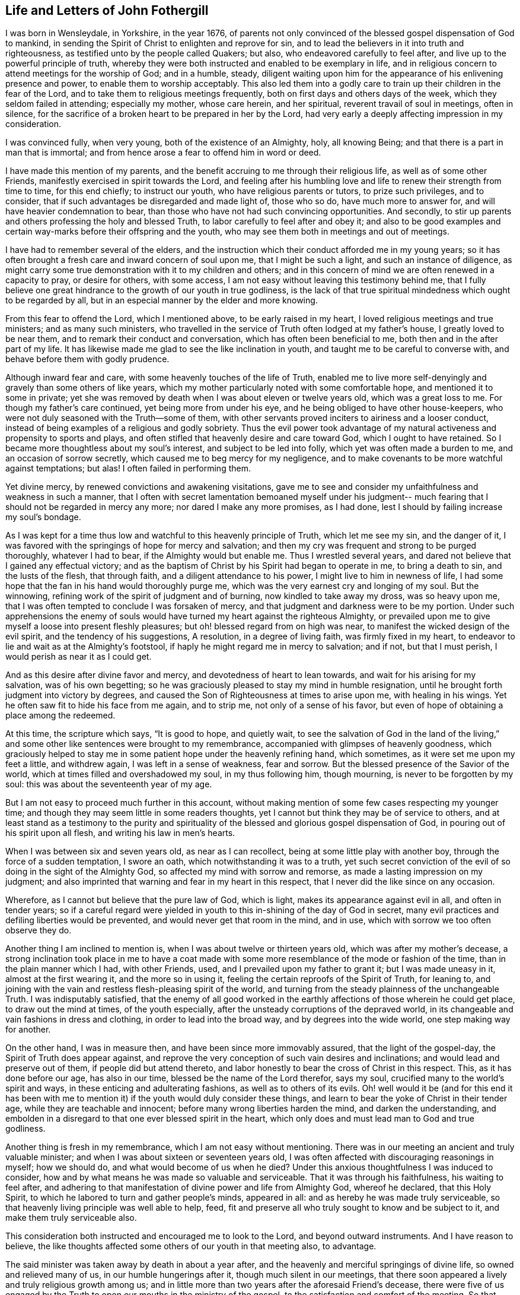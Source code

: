 == Life and Letters of John Fothergill

I was born in Wensleydale, in Yorkshire, in the year 1676,
of parents not only convinced of the blessed gospel dispensation of God to mankind,
in sending the Spirit of Christ to enlighten and reprove for sin,
and to lead the believers in it into truth and righteousness,
as testified unto by the people called Quakers; but also,
who endeavored carefully to feel after, and live up to the powerful principle of truth,
whereby they were both instructed and enabled to be exemplary in life,
and in religious concern to attend meetings for the worship of God;
and in a humble, steady,
diligent waiting upon him for the appearance of his enlivening presence and power,
to enable them to worship acceptably.
This also led them into a godly care to train up their children in the fear of the Lord,
and to take them to religious meetings frequently,
both on first days and others days of the week, which they seldom failed in attending;
especially my mother, whose care herein, and her spiritual,
reverent travail of soul in meetings, often in silence,
for the sacrifice of a broken heart to be prepared in her by the Lord,
had very early a deeply affecting impression in my consideration.

I was convinced fully, when very young, both of the existence of an Almighty, holy,
all knowing Being; and that there is a part in man that is immortal;
and from hence arose a fear to offend him in word or deed.

I have made this mention of my parents,
and the benefit accruing to me through their religious life,
as well as of some other Friends, manifestly exercised in spirit towards the Lord,
and feeling after his humbling love and life to renew their strength from time to time,
for this end chiefly; to instruct our youth, who have religious parents or tutors,
to prize such privileges, and to consider,
that if such advantages be disregarded and made light of, those who so do,
have much more to answer for, and will have heavier condemnation to bear,
than those who have not had such convincing opportunities.
And secondly, to stir up parents and others professing the holy and blessed Truth,
to labor carefully to feel after and obey it;
and also to be good examples and certain way-marks before their offspring and the youth,
who may see them both in meetings and out of meetings.

I have had to remember several of the elders,
and the instruction which their conduct afforded me in my young years;
so it has often brought a fresh care and inward concern of soul upon me,
that I might be such a light, and such an instance of diligence,
as might carry some true demonstration with it to my children and others;
and in this concern of mind we are often renewed in a capacity to pray,
or desire for others, with some access,
I am not easy without leaving this testimony behind me,
that I fully believe one great hindrance to the growth of our youth in true godliness,
is the lack of that true spiritual mindedness which ought to be regarded by all,
but in an especial manner by the elder and more knowing.

From this fear to offend the Lord, which I mentioned above,
to be early raised in my heart, I loved religious meetings and true ministers;
and as many such ministers,
who travelled in the service of Truth often lodged at my father`'s house,
I greatly loved to be near them, and to remark their conduct and conversation,
which has often been beneficial to me, both then and in the after part of my life.
It has likewise made me glad to see the like inclination in youth,
and taught me to be careful to converse with, and behave before them with godly prudence.

Although inward fear and care, with some heavenly touches of the life of Truth,
enabled me to live more self-denyingly and gravely than some others of like years,
which my mother particularly noted with some comfortable hope,
and mentioned it to some in private;
yet she was removed by death when I was about eleven or twelve years old,
which was a great loss to me.
For though my father`'s care continued, yet being more from under his eye,
and he being obliged to have other house-keepers,
who were not duly seasoned with the Truth--some of them,
with other servants proved inciters to airiness and a looser conduct,
instead of being examples of a religious and godly sobriety.
Thus the evil power took advantage of my natural
activeness and propensity to sports and plays,
and often stifled that heavenly desire and care toward God,
which I ought to have retained.
So I became more thoughtless about my soul`'s interest, and subject to be led into folly,
which yet was often made a burden to me, and an occasion of sorrow secretly,
which caused me to beg mercy for my negligence,
and to make covenants to be more watchful against temptations; but alas!
I often failed in performing them.

Yet divine mercy, by renewed convictions and awakening visitations,
gave me to see and consider my unfaithfulness and weakness in such a manner,
that I often with secret lamentation bemoaned myself under his judgment--
much fearing that I should not be regarded in mercy any more;
nor dared I make any more promises, as I had done,
lest I should by failing increase my soul`'s bondage.

As I was kept for a time thus low and watchful to this heavenly principle of Truth,
which let me see my sin, and the danger of it,
I was favored with the springings of hope for mercy and salvation;
and then my cry was frequent and strong to be purged thoroughly, whatever I had to bear,
if the Almighty would but enable me.
Thus I wrestled several years, and dared not believe that I gained any effectual victory;
and as the baptism of Christ by his Spirit had began to operate in me,
to bring a death to sin, and the lusts of the flesh, that through faith,
and a diligent attendance to his power, I might live to him in newness of life,
I had some hope that the fan in his hand would thoroughly purge me,
which was the very earnest cry and longing of my soul.
But the winnowing, refining work of the spirit of judgment and of burning,
now kindled to take away my dross, was so heavy upon me,
that I was often tempted to conclude I was forsaken of mercy,
and that judgment and darkness were to be my portion.
Under such apprehensions the enemy of souls would have
turned my heart against the righteous Almighty,
or prevailed upon me to give myself a loose into present fleshly pleasures;
but oh! blessed regard from on high was near,
to manifest the wicked design of the evil spirit, and the tendency of his suggestions,
A resolution, in a degree of living faith, was firmly fixed in my heart,
to endeavor to lie and wait as at the Almighty`'s footstool,
if haply he might regard me in mercy to salvation; and if not, but that I must perish,
I would perish as near it as I could get.

And as this desire after divine favor and mercy,
and devotedness of heart to lean towards, and wait for his arising for my salvation,
was of his own begetting;
so he was graciously pleased to stay my mind in humble resignation,
until he brought forth judgment into victory by degrees,
and caused the Son of Righteousness at times to arise upon me, with healing in his wings.
Yet he often saw fit to hide his face from me again, and to strip me,
not only of a sense of his favor,
but even of hope of obtaining a place among the redeemed.

At this time, the scripture which says,
"`It is good to hope, and quietly wait, to see the salvation of God in the land of the living,`"
and some other like sentences were brought to my remembrance,
accompanied with glimpses of heavenly goodness,
which graciously helped to stay me in some patient hope under the heavenly refining hand,
which sometimes, as it were set me upon my feet a little, and withdrew again,
I was left in a sense of weakness, fear and sorrow.
But the blessed presence of the Savior of the world,
which at times filled and overshadowed my soul, in my thus following him,
though mourning, is never to be forgotten by my soul:
this was about the seventeenth year of my age.

But I am not easy to proceed much further in this account,
without making mention of some few cases respecting my younger time;
and though they may seem little in some readers thoughts,
yet I cannot but think they may be of service to others,
and at least stand as a testimony to the purity and spirituality of
the blessed and glorious gospel dispensation of God,
in pouring out of his spirit upon all flesh, and writing his law in men`'s hearts.

When I was between six and seven years old, as near as I can recollect,
being at some little play with another boy, through the force of a sudden temptation,
I swore an oath, which notwithstanding it was to a truth,
yet such secret conviction of the evil of so doing in the sight of the Almighty God,
so affected my mind with sorrow and remorse, as made a lasting impression on my judgment;
and also imprinted that warning and fear in my heart in this respect,
that I never did the like since on any occasion.

Wherefore, as I cannot but believe that the pure law of God, which is light,
makes its appearance against evil in all, and often in tender years;
so if a careful regard were yielded in youth to
this in-shining of the day of God in secret,
many evil practices and defiling liberties would be prevented,
and would never get that room in the mind, and in use,
which with sorrow we too often observe they do.

Another thing I am inclined to mention is, when I was about twelve or thirteen years old,
which was after my mother`'s decease,
a strong inclination took place in me to have a coat made with
some more resemblance of the mode or fashion of the time,
than in the plain manner which I had, with other Friends, used,
and I prevailed upon my father to grant it; but I was made uneasy in it,
almost at the first wearing it, and the more so in using it,
feeling the certain reproofs of the Spirit of Truth, for leaning to,
and joining with the vain and restless flesh-pleasing spirit of the world,
and turning from the steady plainness of the unchangeable Truth.
I was indisputably satisfied,
that the enemy of all good worked in the earthly
affections of those wherein he could get place,
to draw out the mind at times, of the youth especially,
after the unsteady corruptions of the depraved world,
in its changeable and vain fashions in dress and clothing,
in order to lead into the broad way, and by degrees into the wide world,
one step making way for another.

On the other hand, I was in measure then, and have been since more immovably assured,
that the light of the gospel-day, the Spirit of Truth does appear against,
and reprove the very conception of such vain desires and inclinations;
and would lead and preserve out of them, if people did but attend thereto,
and labor honestly to bear the cross of Christ in this respect.
This, as it has done before our age, has also in our time,
blessed be the name of the Lord therefor, says my soul,
crucified many to the world`'s spirit and ways,
in these enticing and adulterating fashions, as well as to others of its evils.
Oh! well would it be (and for this end it has been with me to
mention it) if the youth would duly consider these things,
and learn to bear the yoke of Christ in their tender age,
while they are teachable and innocent; before many wrong liberties harden the mind,
and darken the understanding,
and embolden in a disregard to that one ever blessed spirit in the heart,
which only does and must lead man to God and true godliness.

Another thing is fresh in my remembrance, which I am not easy without mentioning.
There was in our meeting an ancient and truly valuable minister;
and when I was about sixteen or seventeen years old,
I was often affected with discouraging reasonings in myself; how we should do,
and what would become of us when he died?
Under this anxious thoughtfulness I was induced to consider,
how and by what means he was made so valuable and serviceable.
That it was through his faithfulness, his waiting to feel after,
and adhering to that manifestation of divine power and life from Almighty God,
whereof he declared, that this Holy Spirit,
to which he labored to turn and gather people`'s minds, appeared in all:
and as hereby he was made truly serviceable,
so that heavenly living principle was well able to help, feed,
fit and preserve all who truly sought to know and be subject to it,
and make them truly serviceable also.

This consideration both instructed and encouraged me to look to the Lord,
and beyond outward instruments.
And I have reason to believe,
the like thoughts affected some others of our youth in that meeting also, to advantage.

The said minister was taken away by death in about a year after,
and the heavenly and merciful springings of divine life,
so owned and relieved many of us, in our humble hungerings after it,
though much silent in our meetings,
that there soon appeared a lively and truly religious growth among us;
and in little more than two years after the aforesaid Friend`'s decease,
there were five of us engaged by the Truth to
open our mouths in the ministry of the gospel,
to the satisfaction and comfort of the meeting.
So that instead of a decay and a declension, about which I had been distressed with fear,
our meeting increased in number and in true godliness.

Discouraging thoughts may at times attend even some well disposed minds,
and the evil spirit may be busy in making use of them to their hurt,
and weakening their faith; so that it is necessary to endeavor to watch against him,
and call to mind with sincere devotedness,
wherein the alone sufficiency of God`'s people is.
By duly seeking to witness divine help and succor from Christ the good shepherd,
even one person, though poor and often dejected,
may become instrumental to incite and encourage
others in a rightly religious application,
drawing down more of divine and truly strengthening help:
by which means many people and meetings have been revived and helped,
and have become more fruitful, to the praise of God.

I have sometimes heard complaints, or a bemoaning of the state of some places,
for the fewness of ministers, and truly religious helpers in the churches,
and I believe not without cause.
Yet it has long been my judgment,
that this is principally owing to too many of our brethren in profession,
neglecting a proper labor to improve the gift or manifestation of the Spirit of Truth,
given to every man to profit with;
and holding their profession of the doctrines of Truth,
in a barely rational apprehension and carnal understanding.
This, as our Savior Jesus Christ taught in the parable of the unprofitable servant,
is attended with taking away that which he had, and so came on a dark,
restless condition.
Those who diligently regard the Giver`'s direction, to attend upon the gift, improve it,
and more is given.

It is promised to the faithful in the little, that more shall be entrusted to them;
which often has been, and yet will, I believe, be fulfilled to the honest,
diligent and spiritually minded.

Thus many persons and meetings, by laboring to be found in their duty,
seeking their soul`'s interest, have been regarded; and by degrees,
through the humbling operation of the power of Christ,
the blessed and everlasting High Priest, fitted for,
and engaged in the service of the Lord in his wisdom;
some in one station and some in others, to the edification of the body,
and the building up and beautifying his city Zion in the sight of nations.
Oh! that this right thoughtfulness and application of heart,
which is both the duty and certain interest of mankind,
may more and more prevail when I am no longer here;
and be a means of such fruitfulness in righteousness and heavenly qualifications,
to show forth the praise of God to the earth,
that multitudes may see and flock in Zion with everlasting joy upon their heads.
Amen, Amen.

When I was about the eighteenth year of my age, a nearly affecting exercise befell me;
my father being prosecuted on account of his Christian testimony against tithes,
and carried to prison at York, forty miles from our dwelling;
and I being the eldest he then had living, both the care of three other younger children,
and our business and servants fell upon me.
This with my father`'s imprisonment at such a distance, and he in a poor state of health,
brought a deep and heavy concern upon me, that things might be well outwardly;
and I well remember a kinsman, not of our Society, came to see me,
laboring to improve the thought of our present difficulties,
and urged me strongly to give him liberty to agree with my father`'s prosecutor,
and that I would reimburse him the money.
When I considered this a little, my understanding was of a sudden fully satisfied,
that it was the mind and cause of God that this testimony
against tithes in this dispensation should be borne,
and that what suffering soever might attend our faithfulness to him,
he could readily make up, and I then believed he would; on the other hand,
that he could soon blast and consume any seeming advantages that might be hoped for,
by giving way to selfish reasoning,
or shrinking from the faithful and reverent bearing of that testimony.
Thus Truth itself, as it were in a moment, both cleared my judgment,
and brought a holy boldness, with heavenly comfort over my soul;
in which I answered the man so, that he went no further in the case.

I am the more strongly induced to mention this,
in order to leave an additional and experimental testimony to the
nearness and clearness of the in-shining of the light of the gospel,
the true light that enlightens every man, to convince the understanding of what is evil,
and to lead into the practice of Truth.
I fully believe, that as a truly innocent and honest desire has due place in the mind,
to know and be enabled to do the will of the Lord our God,
the professors of the blessed Truth especially,
would have their judgments rightly opened and cleared,
respecting this Christian testimony against paying tithes in any shape;
and would find it to be their duty, and be encouraged in themselves,
in feeling the arising of divine life and heavenly power,
to stand firmly and act cheerfully with their faithful Friends,
in confessing Christ before men in this respect, in actions as well as words.
That as it is an everlasting truth that God is One, and his Way is One;
so the people professing the one truth,
may walk and act consistently with that One way in all things.

During my father`'s imprisonment, for lack of his staying, guarding eye,
and present help to watch against and resist
temptations to hurtful and deadening liberties,
I suffered some loss inwardly;
chiefly by regarding company too loose and airily disposed,
particularly some of our servants.
I earnestly desire that all possible care may be exercised by
parents who have at heart their children`'s growth in godliness,
to keep them from corrupting company,
and the dangers they are exposed to from irreligious servants.
The lack of this hearty zealous care,
has certainly been an inlet to many ruinous temptations,
often destructive both to religion and morality; and the sense of my own loss,
and the danger I was in of suffering more, induce me to leave this remark;
both as a caution to others,
and with deep and awful reverence to acknowledge the merciful goodness of God,
in secretly disquieting and bringing a dread over my heart, to deter me from liberties,
which though not generally condemned, yet the Lord would not allow me in,
mercifully following me at times with heavy and severe reproofs.
As I endeavored to sit down under his chastising hand and power,
revealing itself against the remains of the lusts of the flesh,
he was pleased to deal gently with me, mixing mercy with judgment,
and filling my soul again and again with reverent hope, as well as humble supplication,
that he would thoroughly purge me,
and spare nothing alive in me that was offensive to him.
Thus was my heart often exercised both by night and by day, in the fields alone,
and in company, often likewise when about my business;
and sometimes the brightness of the salvation of God,
and enlargings of his love were so abundant in my soul,
that I could scarcely (nor did I always) keep from falling down upon the ground,
to adore and worship his glorious presence.

And at sometimes I apprehended it might be required of me,
to open my mouth for the Lord in the congregation,
which was an exceedingly humbling matter to me to think of.

My father being released from prison after about six months confinement,
I had some outward ease, though I had a deep mournful travail inwardly,
often feeling little comfort, but a heavy humbling weight,
which at times I still feared was in displeasure.
But as nothing but divine favor could give me any real satisfaction,
so a steady submission to bear his purging hand was my desire and secret hope.

When I was about the age of nineteen my father was removed from us by death,
which again increased my exercise in several respects;
but as I endeavored to seek the favor and counsel of the most High God,
he was pleased to remember me with merciful help many ways,
I believe he opened my way to have less temporal business,
which Was not only some ease to my mind, but more safe in several respects,
it giving opportunity for more undisturbed retirement of mind,
to feel after the salvation of God.

In my twentieth year I was often more apprehensive,
that something of the ministry of the gospel would be laid upon me;
and some words and matter would often come before me,
in waiting attentively upon the Lord in our meetings.
But I was very much afraid of being mistaken,
as well as backward about so weighty a work, and put it off one time after another;
but I was often exceedingly distressed after meetings,
under a thought that I had refused to answer the requiring of God,
and had thereby incurred his displeasure so as not to be forgiven.
Under these tossings and fears I often concluded in my heart,
that if I was but certain that it was the requiring of the Lord,
I would endeavor to obey, whatever was the event.
Thus I often concluded, both out of meetings and in meetings;
and some matter would often be before me, but in a more transient manner,
or less certainly distinct and positive, than what I reverently and sincerely begged for.

And after this poor, distressing, sifting manner, I waded near about a year;
but when the time came indeed,
that I was to open my mouth in a few words for the Lord among his people,
it was so indisputably clear,
that I had no scruple of its being certainly the holy requiring.

Yet in fear I reasoned it away one meeting, to my deep sorrow.
But the all-seeing One knew it was from an innocent fear,
and not a rebellious contemning of his small appearance,
and therefore he graciously owned me again; and in another meeting shortly after,
a fresh, strong motion, or concern, came upon me, and I broke forth in a few words,
but scarcely dared stand upon my feet.
After the meeting I got quietly away, with some ease and a holy peace of mind,
but thought I should perhaps never be farther concerned that way.
Yet now and then a necessity came upon me to speak a little again,
which I mostly endeavored to answer,
but with great fear and care not to enlarge beyond the requiring;
which fear often prevailed upon me,
so as hastily to deliver a small part only of what was set before me,
by which many times I got but little ease and satisfaction;
so that I was still ready to fear, and sometimes to conclude I was wrong some way,
but knew not wherein.
Under these apprehensions I was often much dejected, and humbled in deep travail,
to be and to do what Truth would have me, let the event as to myself be`' what it might.
This hearty care and fear I was made sensible,
was favorably regarded by the all-wise Being,
by the humbling sense of his awful presence being near,
notwithstanding the threatening danger of being overset by sore tossings secretly,
and various temptations with which the evil spirit was permitted to assault me.
For some months I could not either eat or sleep much,
but was often alone in the fields both day and night,
mourning under a load of inward sorrow and deep fear,
lest I should yet become a castaway;
but by degrees I was brought to a desire after stillness,
and a patient waiting for the saving help of God to appear;
that if happily the blessed Savior might arise,
and rebuke those distressing waves which lay heavy upon my soul,
occasioning a visible declension in my health.

In thus laboring after stillness,
and through submission to the day which burns as an oven, one difficulty after another,
and the disturbing afflicting uncertainties and imaginations,
wherewith I was beset during this dark time, gradually vanished,
and more powerful and living light,
with a humbling yet joyful hope spread in and over my soul.
On one hand the sense of the mercy, and a feeling in degree of the salvation of God,
was made the more unutterably glorious and precious to my soul; and on the other,
I was more pressingly and clearly instructed and warned to be fearful and watchful,
both against unrighteous vain self creeping in,
and acting in the shape or show of religion.

Thus it was given me to see and consider,
that the holy One was not only setting up his judgments in the earth,
for condemning sin and obvious evils in the flesh,
that the righteousness of the law might be fulfilled in me;
but that he would overturn all rests or dependencies merely human respecting religion,
that he, the Lord, in whom alone is sufficiency,
might rule and have the pre-eminence in all things:
and in a special and particular manner, in the ministers of the Gospel.

I am concerned to observe this further,
in relation to the uncertain manner in which some
matter and expressions were before me in meetings,
as is hinted above, at times for near a year.
When the clear and evident time and requiring came, I then saw distinctly,
and I have often considered it since, it was a trial permitted to attend me,
whether I would venture to act in the uncertainty,
(though a measure of the presence of truth was about me for my
own help to worship) and by bringing forth untimely,
and unripe fruit, soon fall to decay,
and become rather hurtful than strengthening to others.

But though the Lord our high priest allowed this exercising trial to attend me,
he did not leave me to fall and miscarry here,
but he renewed fear and resolution to do my best,
to wait for distinct assurance of his injunction, if I must be so concerned.
This as it was and is my duty, so I believe it to be the duty of others also,
and acceptable to the Lord, who fails not, nor ever will fail to manifest his mind,
as he is duly sought unto, for understanding to do what he requires.

But I am not without fear,
that such a due attention for distinct certainty of the
immediate call or requirings of the Word of life,
has not always been suitably practiced; and for lack hereof,
some have appeared as ministers before ripe,
and have brought forth fruit of very little service, if not detrimental;
because none can give what they themselves have not.
Whereas if these had waited with proper diligence for the living Word to open and engage,
in the entire subjection of self, they might have been great and good instruments,
as clouds filled by the Lord with heavenly rain.
And as the divine and certain requiring of Truth,
is the only right entrance into the ministry, because the Lord said,
Some run and I sent them not, therefore they shall not profit the people;
so it is only his fresh and renewed requiring, not only opening matter to speak,
but engaging to speak it at this time, whereby the church or particulars are edified,
as our Father would have his children edified.
These observations respecting the entrance into,
and proceeding in the ministry of the Gospel,
I could not be easy without leaving behind me,
believing they will afford instruction and
encouragement to some low and careful travelers;
and likewise afford some necessary caution to
such as may be in danger of being too active.

Though I was nearly tried,
and had many hidden sorrows under the weight of the heavenly refining hand,
yet a degree of living hope was often revived that I might in time,
through humble attention and godly care, be set more at liberty in the freedom of a son;
and through a true labor to wait carefully for
the distinct openings of the light of life,
and being faithful thereto,
I should gather strength to discharge myself to more ease and satisfaction,
in the little appearance in public I was engaged in.
But I had so many discouraging views,
and was often almost wholly cast down after some little
spring of ease and comfort in the love and peace of God,
that I often thought I had surely more dross and refuse in my nature than other men,
and therefore I must go oftener into the furnace, and be melted down again and again.
I often begged the Lord not to spare any thing in me that was offensive to him,
how low soever I was brought,
so that he would but deal with me in mercy and not forsake me;
and gracious Goodness was pleased to vouchsafe regard, and staying help,
as a tender and wise Father, knowing me better than I did myself,
and acquainting me feelingly with my nothingness,
and with the absolute necessity of his own power to enable me to live,
and especially to act in religion, truly to his praise.

About this time I found my mind drawn to visit sometimes one neighboring meeting,
sometimes another,
though much afraid to go because of the expectation that would be towards me,
through a sense of my own weakness, and a fear lest I should do more hurt than good.
But as I endeavored to answer such drawing, I was beyond my expectation often owned,
and strengthened, by and in the Word of life, to speak a little with that demonstration,
which was edifying to others and easy to my spirit;
begetting humble and living reverence in my soul,
with secret worship and praises to the Almighty helper.
It was exceedingly awful to me, and what I could not readily get to obey the Truth in,
to open my mouth in supplication to the infinite Holy One in public assemblies,
though I was often full of praises to his mighty and glorious name.
But as he saw the reason of my putting off`" some
strong motions to call vocally upon the Lord,
so he dealt tenderly with me,
and renewed strength to comply with the motions of life in this respect,
but with inexpressible fear and awfulness.
Which holy dread and due caution,
I beg may ever be properly renewed upon all hearts from time to time,
in the exercise of this solemn duty.

About the twenty-second year of my age,
a concern came upon me to visit Friends in Scotland,
and I acquainted some of our Friends, the elders especially, therewith,
who carefully encouraged me in it;
and I hearing of some other Friends likewise so concerned,
I gave up to go along with them, with their free consent;
and the monthly meeting approving my proposal,
gave me a certificate according to good order.
Setting forward in much fear and lowliness of mind, I met the other Friends at Carlisle,
and travelled with them into the west of Scotland, to Glasgow and some other places,
where we had satisfactory meetings, and came to Edinburgh.
From there we went into the north, visiting the meetings of Friends to Aberdeen,
and where any meetings were settled, Friends every where appearing glad of our visit;
and being easy there, we returned by Edinburgh, and so by Kelso into Cumberland.

We travelled together in true unity and comfort, divine regard,
and fresh heavenly help being graciously afforded us, from place to place,
enabling us to perform the service for which we were drawn there.
We met with abusive treatment in several places, especially at Glasgow and Edinburgh,
by the mobbish part of the people disturbing Friends`' meetings,
casting stones or any other matter at hand amongst them;
which was a very frequent practice and continued many years,
yet we were preserved from any material hurt.
I had nothing to depend upon,
but as it might please the Lord our God to open and supply with his own hand;
so attending patiently upon him, that his will might be done,
he failed not to afford both daily bread to live upon, and often help,
and engagement to labor in the ministry, which seemed much to Friends satisfaction,
and very much more to my own than I dared to hope for,
so that I returned with peace and encouragement humbly to trust in God,
and to follow the drawings of his divine love.

I had given up house-keeping some time before this journey,
yet kept a little ground in my own hands for some necessary employ,
which I loved and believed was good for the body, and a beneficial stay to the mind.
Yet being much alone, I had often comfortable retirements,
through the merciful regard of divine goodness, opening heavenly instruction,
and increasing clear discernment between the transformed and
betraying suggestions of the evil spirit,
and the steady, pure, heavenly openings and motions of the Word and Spirit of Truth.

Some further concern and drawings to leave home coming upon me,
I thought it best to dispose of that land and business also;
yet for employment I worked often for others, both for a living,
and that my mind might not be too much disengaged from some temporal concerns.

There appeared to me then, and more so since,
a danger of being tempted to be easily drawn abroad,
after having been somewhat engaged to travel,
even before or without that distinct requiring of Truth, both to go and return,
in which only the ministers of Christ move in true safety, and to right edification.

By indulging such an inclination,
we may be in danger of missing or losing the clear knowledge
of the pure requirings of the everlasting High Priest;
and so make way for formality, a barren ministry and unprofitable labor,
whereby some have hurt themselves, with respect to real service in the church,
and true esteem among the living and sensible part of the people.

On the other hand I was afraid--and so should all ministers be--of
being involved in temporal concerns so much,
as to hinder me from true inward retiring often to feel the life of Truth,
for the daily supply of my soul,
and where I might understand when he called to service abroad;
and made willing and ready to leave every thing to follow the Lord`'s drawings.

Some months after the aforesaid little journey,
I found it my concern to visit our own county, and the county of Durham,
and afterwards several other northern counties.
It pleased the Lord, the blessed Fountain of wisdom and all truly sufficient help,
not only to engage me in that service,
but to furnish with supply for inward life and public labor,
to my humbling admiration before him; I being altogether poor and empty,
but as he renewed help afresh in my careful waiting upon him for it.
Indeed his goings-forth in my ministry in that visit, were often wonderful to me,
both because of the humbling and encouraging
effect that my labor had upon the better minded,
the younger especially, and which was not forgotten by many while they lived;
and likewise the terrible and awakening calls to some bold libertines,
and those who were sitting down in the deadness of formality.
Though this labor was like a fire to the house of Esau, and therefore unpleasant some;
yet the inward and living among the people were relieved and made glad in the Lord,
whose favor and peace often filled my heart with awful reverence towards him,
with strong desires purely to know, and be helped to do his will faithfully.

About this time several were convinced in the northern parts where I was drawn to visit,
and were gathered into the knowledge of Truth;
of whom some became valuable ministers of the gospel.

I still loved to be as much at home with our own Friends as I could with ease,
and to labor with my hands,
though some concern was growing upon me towards part of the south;
which as I kept still in my mind, desiring to see my duty clearly,
both places and times were set plainly before me, and a hastening to go forward.
So with the approbation of our Friends at home, I set out in a poor low frame of spirit,
full of fear, and reverent desire after heavenly help,
and went through most of the meetings in the western side of the nation, and to London.
After some weeks stay and labor there as Truth gave ability, I travelled westward,
through several counties to the land`'s-end in Cornwall;
then back by Bristol to the yearly meeting, and shortly after that turned into Wales,
visiting, as I remember, all the meetings of Friends there,
also in Cheshire and part of Lancashire;
and so home again with gladness and thankfulness of heart,
having been about nine months on that journey, though I travelled diligently.
My health was preserved to me almost wonderfully; though as I came through Somersetshire,
I was for some days very ill, but pressed forward in the service to Bristol,
and the day I got there after the meeting, the measles appeared upon me,
on which occasion I kept house only two days; and being clear of the place,
in a few days more I set forward again.
An earnest desire and care was very early imprinted upon me,
and has continued to this time, to occasion as little trouble and charge to Friends,
in my travels, as could be, which I believe is but mine and every other minister`'s duty.

This journey afforded various occasions of profitable instruction to me.
Sometimes divine goodness and heavenly life was
graciously and plentifully opened in my soul,
both for my own feeding and renewing of strength to worship;
and furnishing me with matter and power to minister prevalently to others,
that the name of the Lord our God might be felt and glorified:
yet at some other times access to food was much more restricted,
and with patience as well as diligence to be wrestled for.

Sometimes it was longer before any thing was given to minister to others,
and the openings were with less clearness for a time, and not so strong,
nor engagements so lively or sensible to myself as I much loved.
But often as I attended upon the Lord in due stillness and resignation of mind,
at such times has he opened a supply of food, though less plentiful, and something,
though small in appearance, to offer to the people.
I found it my duty to seek for satisfactory evidence,
that it was a degree of the word of Truth, before I dared open my mouth,
and then contentedly to labor according to the measure of present ability.
Yet some such seasons, through the merciful,
though gradual arisings of heavenly greatness and wisdom,
were made both comfortable and strengthening to me, reverently to trust in the Lord;
and signally beneficial and memorable to the congregation.
Thus I was made a witness what it was to abound, and how to suffer lack;
and taught to be resignedly content with the various dispensations,
and operations of the heavenly power; neither in more plentiful seasons to forget God,
the blessed author and giver thereof;
nor in times of poverty to put forth a hand to steal.
And oh! good and gracious was that divine arm, which engaged my spirit in that travail,
showing me plainly many dangers and by-ways,
which youth especially are liable to fall into;
and that our safety only consists in keeping in watchful fear,
and in carefully feeling from day to day,
for the influences of divine life in the eternal Word, wherein is the light of men,
for all stations and religious services, throughout all generations.
It was made, through divine mercy and help, a teaching, strengthening,
encouraging time to myself; and the Lord of mercies, by the attendance of this power,
made the labor I was engaged in, profitably awakening and relieving to many.

Several were convinced and gathered to the Truth in this journey; some of whom, in time,
were made zealous and useful ministers in the church.

I was now easy, and glad of being at home among my friends, as they were also therewith,
and I continued there, mostly visiting adjacent meetings as I found drawings,
and attending our monthly and quarterly meetings, which I had an honorable esteem for;
being often indisputably satisfied,
that the Lord God in his wisdom and power had directed to,
and established them in love and mercy to his church.

I was livingly sensible,
in sitting reverently behind the elders in meetings for
the good order and discipline of the church,
that the divine wisdom and presence of the Highest,
was often with Friends for counsel and strength,
enabling them to lift up a standard against the enemy of all godliness,
when likely to prevail through the various evil liberties of the flesh.

In about a year I found a concern growing weightily upon me,
to visit Friends in Scotland again, and likewise in Ireland;
with the approbation of my friends, and having a certificate from our monthly meeting,
I set forward in the sixth month, 1701,
with humble desires of soul before the Lord for
his presence and wisdom to guide and enable me.
I went through Cumberland, to Edinburgh, and so to the north of Scotland,
visiting the meetings of Friends every where in those parts,
and returned by Edinburgh to Glasgow, and the meetings thereabouts.

In many places I was truly comforted with Friends,
and they encouraged and glad in a living sense of the continued fatherly regard,
and extendings of the love of God towards them in that nation; amongst a hard,
self-conceited, and in some places an envious people.

A wicked spirit prevailed with the mobbish people both in Edinburgh and Glasgow,
to delight in disturbing; Friends in almost all their meetings;
sometimes throwing stones,
etc. while others with all the noise and vain sport they could invent,
endeavored to drown the voice of any who were concerned to minister publicly among them.
Yet at times the power and authority of Truth arose over those wicked endeavors,
and the evil spirit was so weighed down, that some of the worst would go away,
and others lend some attention to the testimony of Truth;
and Friends were the more edified, and their faith and hope in God strengthened.

This disturbing, envious, persecuting spirit,
was allowed to exercise the faith and patience of Friends there, in that manner,
during many years: but a case happened at Glasgow, when I was there, somewhat remarkable;
on a first day of the week,
the people had very much disturbed us in the afternoon meeting especially,
in their usual wicked and vain manner,
and followed Friends after meeting along a large open street, where the number increased,
some shouting and scorning, others throwing stones and dirt.
One stone of some pounds weight passed with great force very near one of my legs,
which if it had been hit, must, I believe have been broken by it;
yet we were preserved from much harm.
The people who were gathered in great numbers about their doors, and saw what passed,
seemed rather to be pleased with the abusive behavior of the mob towards us,
than to offer any discouragement to them; whereupon a soldier, an Englishman,
began to cry aloud three times, as if he had some public proclamation to make;
and when he had thereby drawn the people`'s attention to him, he called aloud again.
Behold the godly town of Glasgow,
how they entertain strangers! and repeated it three several times.

This reproof made the people so ashamed,
that they mostly took to their houses and got out of sight;
and the more grown people drawing away, the rest soon left us and made off likewise,
so that we had no further disquiet that day; and I heard,
when I was at this place some years after,
that the people had never offered the like disturbance again,
either in their meetings or in their streets.

From hence I went down the river Clyde for Ireland, and landed near Belfast,
and from there went to Lisburn, where several Friends lived, who received me lovingly.
I began to labor diligently among Friends,
hoping to get clear of the north part of that nation before
the half-year`'s meeting in Dublin in the ninth month,
which I was enabled to answer, in a good measure to my satisfaction.
At Dublin there was gathered a large body of Friends,
not only very consistent and in grave appearance,
but a living and truly religious concern and zeal for the Truth was upon many of them,
and great harmony amongst them.
Here I met with our ancient and honorable friend William Edmundson,
whom I had a great desire to see,
having a deep and reverent value for him from seeing him before in England,
though he knew little or nothing of me.
I believed, if I was not what I should be, he would not only observe wherein,
but would deal plainly with me.
I went with some other Friends to see him at his lodgings,
where he looked sternly and earnestly upon me, and said little.
I sat down and little was spoken amongst us, but I observed he often cast his eye upon me.
When we parted from him, he seemed more free and cheerful to me;
and in several of the public meetings I was
concerned to testify for the Truth among them,
which both he and other Friends gave free way and time for;
and he so openly manifested his regard to, and satisfaction with me,
as made my way easy among Friends through the rest of the nation;
and had a deeply humbling, and yet encouraging effect upon my heart,
to feel carefully after divine help and wisdom,
which alone can sufficiently qualify for real service,
and preserve in the way and work of the Lord.

I then visited the meetings of Friends through
the other pans of the nation with diligence;
but forgetting natural ability too much,
I fell into a dangerous illness from a violent cold,
which forced me to stop about ten days at Mountmellick.

I set forward again in the work I was engaged in,
though before some Friends thought it was fit for me,
but got well along till I was clear of the nation at that time.
My labor in the gospel power and word of life was cheerfully received,
and made profitably awakening to some, reviving to the living,
and a means of several of the youth amongst Friends
being inwardly affected with the power of Truth,
to their lasting advantage, and the church`'s comfort.

And so with the love of my friends,
and a humble and thankful heart before the Lord of all true help,
I took leave of Friends at Cork, and went over to Minehead in Somersetshire,
having something remaining upon me to a few places thereabouts, and about Bristol;
and from hence came pretty directly home again,
with reverent awe towards the ever blessed Helper.

I staid mostly about and near home with my friends, in true comfort,
for we were made and preserved truly dear one unto another in the love and life of Truth,
employing myself in bodily labor with diligence, which I still loved,
for the reasons above-mentioned.
But in less than a year after,
a concern came upon me to visit the east part of the nation.
I set forward through Lincolnshire, Norfolk, Suffolk, Essex, and went over the Thames,
and through Kent, and Sussex, returning through Surrey to London,
and through the middle part of the nation home, as I remember, in about five months,
the supplying presence and power of Christ being
mercifully renewed for assistance from time to time.
But a deeply exercising trial for about two weeks was permitted to attend me,
by a heavy weight of trouble and distressing doubts
lying almost continually upon me day and night,
especially out of meetings, which brought very narrow searching of heart,
and much fear of being forsaken of all-saving help,
and lest I should thereby become a reproach to the glorious name I had made mention of.
Yet I was not left void of some hope in his mercy, who is all-knowing.
This so far affected ray behavior, that I could not conceal my sorrow in mourning alone,
and conversing little, though unexpected relief and supply mostly attended in meetings.
But as I was brought to endeavor and desire after a
thorough search to know if I had offended,
or missed the right way in any case, and to double a watchful waiting and walking;
I was strengthened in a resolution, or desire at least,
to labor to be duly devoted to follow the Almighty`'s requiring,
if he would but give a clear understanding thereof, with necessary help,
whatever it was to do.
And by degrees life sprang up in my soul through death; and a peaceful devotedness,
with a cheerful, yet awful, trust in the Almighty searcher of hearts,
overspreading my whole inward man, imprinting instruction upon me not to be forgotten.

Not long after this, a concern, which had been at times moving in my mind,
but at some distance, to visit the churches in America,
now grew more constant and weighty upon me;
and my late exercising time had contributed to bring me into
the more quiet and ready yielding to follow the Truth any way,
if it was but cast up to me clearly; so when the matter was fresh before me,
I endeavored to be duly still and devoted; and when it seemed almost out of sight,
or gone away, I was pleasantly easy therewith;
which resignation and quietness I have found to be my duty,
and the safest way to attain a clear discerning of the motions of Truth in those cases,
and also of the time; for I am very sensible the Lord directs as to time,
as well as the thing in this respect.

This was in the fore part of the summer,
and the next second month seemed to fix with me to be the time,
though I yet kept the thing mostly to myself; but as it seemed to remain settled with me,
I grew inclined to acquaint some particular Friends,
some especially who had been engaged in that travail, with the concern I was under,
who engaged me to be given up properly in that respect; and a young man of our county,
namely, William Armistead, finding his mind likewise drawn that way,
gave up to go along with me.
I having some acquaintance with a Friend, who was master of a ship,
who used to go to Maryland, I had thought of going with him,
and wrote to know when he expected to sail,
and had answer he intended to go about the twelfth month 1705.
This account put me out of expectation of that opportunity,
because I dared not move before the time that appeared to me the right one.
But as the matter remained with me I continued to make myself ready,
and having the approbation of, and a certificate from our monthly meeting,
and the meeting of ministers and elders at the quarterly meeting,
we set out in the second month towards London.

When we came there,
we soon heard that the above mentioned ship and master had not sailed,
and though nearly ready, yet we had a seasonable opportunity of more than two weeks,
to visit Friends in the city before we departed.

This circumstance I mention, because it afforded me matter of secret encouragement,
both in confirming me that it was the Lord`'s requiring, also that it was his time;
and likewise that this was the vessel ordered for us to go in:
I had therefore the stronger hope we might be preserved.
All these considerations humbled my heart before, and revived my hope in, the Lord;
and the more relievingly, as there was at that time war between England and France,
and the French had abundance of privateers at sea.
This occasioned us to be longer in the channel than usual,
that the large fleet might get together,
being three weeks before we parted from the land`'s-end,
and we were ten weeks more in getting to our port in Patuxent river in Maryland;
yet we had a safe and good passage, though long.

The difficulty arising to me from so long a confinement with little business,
having been much accustomed to be stirring, was abundantly eased,
and rendered often joyful to me,
by the gracious regard and comforting nearness of the Heavenly presence to my soul,
never I hope to be forgotten.

After we had staid a few meetings with Friends thereabouts,
who received us with great cheerfulness, finding our minds drawn towards Philadelphia,
and so northward to New England,
we crossed Chesapeak bay and had some meetings
with Friends on the eastern shore of Maryland,
and so into the lower counties of Pennsylvania.

We got to Philadelphia before the Yearly Meeting there,
which was large and comfortable to us and Friends,
by the gracious and powerful influence of the love of God,
whose glorious name was worshipped and praised for his mercy and salvation.

We set out for Long Island with some Friends who came from there to this yearly meeting,
and though I had an intermitting fever upon me,
which distressed and weakened me very much,
yet being desirous to be getting forward in the work we were there upon,
I was not willing to be hindered by it, while I could any way avoid it.
After staying a few meetings on Long Island we set out for New England,
having near two hundred miles to travel by land through the colony of Connecticut;
in which space there were few or no Friends, and the people generally very shy of us,
and partly by reason of some severe laws then in force there,
they were afraid to converse with Friends.

Though I was enabled to bear the journey,
yet it was not without difficulty and being much weakened;
having almost no appetite to any food.
But getting to Rhode Island, we were gladly received by our Friends there,
to our encouragement; after a week`'s rest, and the trial of some medicines,
though to little effect, I resolved to go forward in the service,
in the ability that Truth would be pleased to afford.

We visited the meetings down to Sandwich,
and from there through Plymouth colony to Boston,
being favored with the presence and help of Truth,
often to our own and Friends comfort and encouragement in the Lord.
We went forward by Salem, and to the furthest meetings of Friends that way,
and had several meetings about Dover.

It was then a very exercising and trying time with Friends here,
by reason of the bloody incursions that the Indians frequently made upon the English,
being hired by the French about Quebec, which lies behind New England, to the north-west.
Many of the English inhabitants were frequently murdered in their houses, or shot,
or knocked down on the road or in the fields; some were carried away captives;
and those whom they killed, they cut round the head about the skirts of the hair,
and then pulled the skin off the head; and for every such skin, which they call a scalp,
they were to have a sum of money.
These barbarities caused many people to leave their habitations with their families,
and to retire into garrisons,
which the people built in many places for their greater security.
Yet that which was sorrowful to me to observe was,
that few of them seemed to be affected with due consideration,
so as to be awakened to think rightly of the cause of this heavy chastisement,
and be induced to seek the Almighty`'s favor, as they ought.
But it was a profitable, humbling time to many of our Friends,
who generally stood in the faith, and kept at their usual places of abode,
though at the daily hazard of their lives; and it was very remarkable,
that scarcely any who thus kept their habitations in the faith,
were permitted to fall by the Indians,
though few days passed but we heard of some of their cruel murders,
and destroying vengeance.

We were in these parts, backwards and forwards, a considerable time,
having many meetings, before being clear to leave them;
which through the merciful regard and succoring
nearness of the Almighty Power and presence,
was satisfactory to us, and very strengthening and comfortable to Friends;
we and they being all graciously preserved, though in the open country.
We lodged several times at one Friend`'s house, at some distance from the garrison;
and we had reason to believe a party of Indians was for some time about it,
the marks of their feet being plainly to be seen next morning,
but they went away without doing any damage,
though it was but a mean little timber house, and easy to break into.
We got a few meetings in some towns where few Friends lived;
but not many people dared come to them,
because of the laws of the country then unrepealed,
which had been made to prevent the spreading of Truth,
and also because of the dark and envious industry of their preachers to hinder them,
by monstrous misrepresentations of Friends.
Yet some did come, and behaved with attention,
and the true love and power of Truth being measurably with us,
they carried such satisfactory accounts to their neighbors,
as tended much to beget more favorable sentiments with
regard to Friends and the doctrines of Truth.
I often thought that a thick cloud seemed to be over the country,
and especially about Boston and parts near it;
though light seemed to me to be breaking through in several places,
and I fully believed would more prevail after the remains of that
wicked and persecuting generation was gone off`" the stage.
We had nevertheless in Boston some blessed meetings with a few innocent Friends there,
and some others, who would often come, in the evenings especially.

From Boston we travelled back up the more western parts, towards Providence,
having meetings with Friends;
and I was not easy without going up to some of the latter settled towns,
to see if we could have some meetings among them;
the people thereabouts being little acquainted with Friends, or their principles.

We accordingly went to several towns, being accompanied by two Friends,
and sought for liberty to have meetings among them,
but the people were afraid either to grant room, or to come to a meeting;
yet we found several willing to converse with us, asking questions and receiving answers,
and who seemed pleased to be better informed.
Several gross misrepresentations concerning Friends and Truth,
which had been spread amongst them, were confuted and cleared away;
with which many seemed well pleased in several places;
so that we returned in peace and satisfaction, believing we were in our duty,
and that our labor there was of some service.

We came back to Rhode Island, and after having a few meetings on that island and near it,
where there is a good and valuable body of Friends,
with whom we were comforted in the heavenly Father`'s love and regard;
we came back to Long Island and New York,
and had some large and heavenly meetings thereabouts;
where some were convinced of the Truth, and joined honestly with Friends.
We also had drawings to visit some towns towards the east end of that island,
being some days journey from the places where almost any Friends dwelt.
We accordingly went to several towns, and procured liberty to have some meetings,
though there was a rigid Presbyterian people there-away.
At one town the preacher and the justice consulted
together while we were at a meeting in the evening,
and contrived to give us some trouble.
Next morning the justice, whose name was Hubbert,
sent forth a warrant to bring us before him.
We went, and many of the town`'s people hearing of it, gathered about us, and went in.
He began to examine us of our names, places of abode, and our business there,
to which we gave him answers,
so that he seemed to be at a loss what further to say to us;
but he bethought him to examine us about taking the oaths.
We desired to know what oaths he meant; but he was much at a stand to tell us,
nor could he find them in his book, which he turned over carefully,
but met with nothing to his purpose; while the people who were there,
seemed pleased to see him so fast, and in a manner confounded.
Then another justice of the peace came in.
The first being behind a table, stood up and said, come Mr. Wheeler, please to come here,
this is a part of your business.
To which he replied sternly, I know not that it is, or yours either;
and so they fell to argue the case one with another with some heat,
we standing still with an innocent cheerfulness;
for the love and presence of Christ was measurably with us,
and much beyond our expectation comforted us.
The people were pleased to see the poor, dark, envious man,
who gave us this trouble, confounded.
Then the other justice who came in, said,
I have been at our own meeting three sabbath days one after another,
and did not hear Christ named from the pulpit;
and I confess I was at the meeting with these people yesternight,
and heard Christ preached truly.
A pretty deal more passed between the justices,
and some of the other people began to show their
dislike of him and his proceedings with us,
so that he seemed much to want to have the discourse over, and us gone,
though we were then in no haste.
But after a little while he set us at liberty,
though he had threatened us with a prison before.
So after some time spent satisfactorily among
the more friendly disposed people in the town,
we being easy in our minds, left that part and returned up the island,
having some service, and several meetings in other places,
till we came again to where Friends were settled.

But we could not find ourselves clear without returning again to Rhode Island,
though a long journey, in order to be at the yearly meeting held there,
for that government and New England, which we got to through some hardships in traveling.
There we saw Friends from most parts of those provinces,
it being an exceedingly large meeting, and very eminently comfortable to many,
through the strong and lively spreading of the
love and power of God therein for several days;
and the edifying accounts brought from the several parts belonging to this meeting.
Friends generally keeping their places and habitations in the faith,
were eminently preserved in that distressing, bloody time, when the sword,
like a scourge, afflicted the country.
We then were free to go from those parts, and return toward New York,
and took our leave of Friends in much nearness of heart,
under a sense of the Lord`'s blessed presence and fatherly care,
and with holy and hearty returns of thankfulness and praise to the Almighty deliverer.

As we passed through the colony of Connecticut, we found some concern upon us,
to endeavor to have a meeting in New Haven, the chief town in the government.
We enquired at the inn if we could have a room,
or where we could procure one to have a meeting in;
but were told that none in the town dared allow such a thing,
and that but very few would dare to come to one of our meetings,
except the minister (as they call their teachers) first gave leave.
One man in the house seemed desirous that we should have a meeting,
and said he hoped the minister would not deny it, if he were sought to for it;
and offered himself to go with us, if we desired to speak with him,
which I found my mind inclined to.
We went accordingly to the priest`'s house (his name was Pierpont);
he spoke to us civilly, and invited us in.
I told him, that as we, as a people, and our doctrine,
had in many places been much misrepresented, and unjustly reproached,
we were often desirous of opportunities that people might hear us,
and so be the better able to judge for themselves;
and that we desired to have such an opportunity in that town,
but did not find the people dared allow it, unless he would consent thereto,
and the occasion of our coming to him was to make that reasonable request.

But he smoothly excused himself from giving such liberty, with several allegations,
but after a seeming civil manner;
for by this time a pretty many of the upper-sort of the town`'s people were gathered in.
Then he was told, that we had nothing in our hearts towards them, or any else,
but the universal love of God.
On which expression he began to observe,
that he supposed they did not understand the love of
God to be universal in the manner that we did.
I returned.

That seeing the Scripture is positive that Christ our
Savior gave himself a ransom for all men,
and by the grace of God tasted death for every man;
and that he became a propitiation not only for their sins (that is,
the believers at that time) but for the sins of the whole world; and also,
that he spiritually enlightened every man coming into the world;
that a manifestation of the Spirit was given to every man to profit withal,
and that the grace of God which brings salvation, has appeared to all men,
from hence we have good reason to believe the love of God in Christ to be universal;
and desired him if he thought fit, and could, to show from Scripture to the contrary.
He answered, they understood that salvation was extended to mankind,
as the Gospel was outwardly preached;
proof of which opinion from Scripture was then desired.
He mentioned that of the law coming to Israel, and the statutes to Jacob,
and that God had not dealt so with any other nation.
He also mentioned Galilee of the Gentiles,
the people that sat in darkness saw a great light, etc. which was, he said,
the Gospel was preached verbally amongst them.
We answered that we scrupled not to allow,
that the Almighty manifested a particular regard to the house or family of Israel;
and also favored the people of Galilee of the Gentiles,
in causing the gospel to be instrumentally preached unto them early.
Yet they did not prove, to our understandings,
that others had not offers of saving help from God,;
because the Apostle Paul had asserted, that the Gentiles who had not the law,
yet did those things contained in the law;
thereby showing forth the law of God written in their hearts.
Then he began to say, he supposed we were come prepared for disputing matters,
and that he was not apprised of any such thing; or to this effect.

We told him we were newly alighted from our horses,
and came to him to ask his consent to have a meeting for the people`'s satisfaction;
that this discourse was altogether unexpected by us,
and that we considered we were in his house, and would not impose upon him.

By this time the house was almost full of soberly behaved people,
which occasioned both more fear and care upon the priest;
and I believe the Truth both supplied and seasoned our spirits for their good.
I think we might have had about an hour`'s conference at least,
mostly in a commendable calmness and civility;
we parted with a holy comfort and thankfulness of heart
before the Lord for his merciful assistance.

We were then easy to go forward, and came to Flushing in Long Island,
and having some few more meetings there-away,
we came through part of the Jerseys into Pennsylvania; in which provinces we travelled,
visiting meetings most of the summer, having many large and heavenly seasons.
This very much spent my bodily strength, so far that I think, I never recovered it.
But the Lord added a blessing to our labors in these parts;
some were convinced and gathered to the Truth; and one young woman,
who after some time became engaged in the ministry of the gospel,
wherein she was made a very eminent instrument,
to the help and comfort of many in various parts of the world.

We were also at the yearly meeting in the seventh month, at Burlington,
for Friends of Pennsylvania and the Jerseys, which was exceedingly large,
and to good satisfaction in the dominion of Truth.

We then turned towards Maryland,
and visited Friends and some others in several places down the eastern shore,
into Virginia, to pretty good satisfaction,
though the affairs of Truth among Friends there-away, were at that time but low,
partly through a neglect of discipline.

We got over the great Bay of Chesapeak,
so through the lower part of Virginia and into North Carolina,
and had many strengthening and comfortable meetings in those parts,
through the gracious extendings of the love and
power of God towards a well-disposed people,
both professors of Truth, and some others; among whom we had some good service.

We then came up into Maryland again, upon the western-shore,
but got over some large rivers with great difficulty and hazard,
in the severity of the winter;
and visited some Cew places in Pennsylvania and the Jerseys, which we were not clear of,
greatly to our comfort;
and so prepared to take our leave of those parts in order to visit Barbados.
But I hope never to forget the heavenly nearness and openness of heart,
wherein we had to take leave of our Friends there-away,
with the offers of thanksgiving and praise to the Almighty Helper and Protector.

As particular marks of the interposition of Divine Providence,
should be had in remembrance,
I think it fit to mention here something that we esteemed such.
There were two vessels both nearly ready to sail for Barbados,
and many were inclinable to our going in one of them rather than the other,
believing the master would behave respectfully to us.
The other was accounted a morose sour-tempered man,
yet we could not be easy but in concluding to go with him.
The other vessel went out first, but quickly lost her mast,
and lay many weeks tumbling at sea; we went well,
and were nearly six weeks before the other,
which was owing to the providential care over us.

We were kindly received by Friends at Barbados, and entered upon our service among them,
laboring therein nearly two months, to pretty good satisfaction:
but through the heat of the climate, and my diligent labor,
I was seized with a violent fever, which most of those who saw me,
expected would have taken me off;
but it pleased the Lord of all mercies to restore my health again,
in about a month`'s time; and shortly after, being clear of the island,
we took leave of Friends in much nearness in the love of the gospel.

We sailed to Antigua, but in our passage were attacked by a French privateer,
which after firing a few guns, without doing the ship or men any damage,
made sail and left us.

Some of us were very thankful for the merciful protection;
and that evening we landed at Antigua,
where we had good service in various respects among Friends;
several of whom had been out of good order, but we were helped to leave things better,
and were clear to depart in about three weeks, and sailed for Jamaica,
where we arrived in the eighth month.

There were at this time four meetings of Friends in Jamaica mostly kept up;
though several of them were remote from each other; we visited them frequently,
and had some meetings at times among the people,
so that our labor became of good service for the Truth.

There was a priest toward the farther part of the island who grew very angry about us,
calling us deceivers and deluders; and gave out that he would dispute with us.
We thereupon let him know, that though we were not much in love with such opportunities,
they often proving more noisy than really edifying;
yet as he had frequently taken the liberty to calumniate and asperse us as a people,
and the doctrine of Truth which we had to publish, in a public manner behind our backs,
we were willing to meet him in a public place, when and where he would appoint,
that we might make our defense.
He then sent us word by letter,
that he would only have a private conference before six of our people,
and he would bring as many with him.
But we chose that the meeting might be so public
as that all might come and hear who desired it;
which as it was his own proposal at first, he could not fairly refuse.

Time and place being agreed upon, he and many people came;
he had fixed upon four things to discuss, in order to prove us erroneous, namely:
The disuse of the two sacraments, as they call them; our holding perfection;
and allowing women to preach; and to keep to Scripture for proof.
He first entered upon water baptism,
in order to prove it a standing ordinance in the church of Christ,
which he endeavored to do by a chain of arguments, artfully linked together;
but when these came to be taken asunder,
and their inconsistency discovered in much calmness of mind,
he fell into a furious passion, using angry threats instead of arguments.
After becoming somewhat more cool, he wanted to proceed to another article.
I told him, I would allow him to proceed to the next as soon as he pleased,
if he first yielded up that,
or could advance some more convincing proofs of his assertions, but not till then.
He was so uneasy and ashamed with his management of the debate,
that he soon left the house and company.
We and many of the people staid, and had a good and edifying meeting,
and parted comfortably.

The priest in a little time after left the island and got a place, as I heard,
aboard a man-of-war.

We labored near three months in this island among the few Friends in it,
and sometimes among the neighboring people;
but grandeur and vain liberties very much obstructed
the growth of true religion at that time,
and more so afterwards.
We were favored with heavenly help,
and much holy comfort and peace in our labors amongst them.

When we became clear in our spirits, and easy to leave the place,
we prepared for our departure for England;
and a ship bound for London being almost ready to sail,
we had some thoughts of going in her.
My companion being indisposed,
desired that I would go on board the said ship to take our passage.
I went accordingly to speak with the master, but quite unexpectedly to me,
I found myself so disquieted and uneasy in mind, that I dared not say much to the master,
though the vessel had the character of the best sailing ship in the trade.
I learned that there was another vessel almost ready to sail for Bristol;
I went on board her to see how things were, and here I found my mind easy and quiet.
I let my companion and Friends know what I had met with,
and the occasion of altering my intention.
My companion readily agreed with me, to come in the Bristol ship,
and we embarked for England the 18th of the eleventh month, 1707,
but were eighteen days in beating through the windward passage to Crooked Island,
from which it is called thirteen hundred leagues to England,
which distance we run in twenty-six days.

The master and mariners agreed that they never had had so expeditious a voyage;
and through heavenly protection it was safe.
I mention heavenly protection at this time, I think from very evident reason.
The ship which we first thought of coming in,
had we not been restrained by a supernatural heavenly hand, foundered somewhere at sea,
and was never heard of more, which was a very teaching thing to me.
Secondly, when we were got within the Irish channel,
the master intending to keep as near the Irish shore as he could,
one of the seamen on a sudden called out '`land.`'
The master asked where?
and was answered on the larboard.
The master replied, God forbid that land should appear there;
then almost all running to look at the land, I walked upon the forecastle,
and looking into the sea, saw a rock a-head of us, not above six feet under water;
of which I gave notice to the master, who immediately saw it,
and called out to the man at the helm, with the most lamentable cry I ever heard,
helm a-lee, helm a-lee, for God`'s sake, or we every man of us perish.
This he quickly did, and so the ship steered by it,
but within half the length of the vessel.
A dark fog with drizzling rain had occasioned the master`'s mistake;
it cleared up a little before this clanger occurred, and enabled us to discover it,
but it soon returned again thicker than before.
We got a good way up the channel, but our wind failing us, we dropped anchor,
and early next morning got into the port of Minehead,
with deep and humble thankfulness before the Lord of heaven and earth,
whose guardian angel was manifestly regardful of us.
It was now a time of hot war between England and France,
and great numbers of privateers were out, yet we were preserved out of their hands,
as well as from the perils of the sea, which was owing to divine mercy,
and not to any merit of ours.

To this period of time our dear and honorable father had brought down
the account of his life and labors in the service of Truth;
and finished it only a few weeks before his decease.
The remaining part chiefly consists of Christian Epistles to
the churches and some particular Friends in several places,
together with such an account of his travels,
as could be collected from the short journals he kept.

In them he seldom put down more than the times when,
and the places where he had meetings, with some general observations upon them;
as these might in some respects assist him to give a particular account of his travels,
and the state of the churches, to his brethren at home;
to whom at his return he was wont to communicate it,
with a peculiar warmth of gratitude and reverent thankfulness
to Him who had called him to labor in his vineyard,
and accompanied it with such instructive observations,
as made these opportunities often very precious and edifying.

But as these lessons were too deeply fixed in his mind ever to be forgotten,
so as he had not, at least,
during a great part of his life an intention of writing any thing by way of journal,
he omitted inserting them; we are therefore deprived of many valuable observations,
and Christian experiences,
and are obliged to present the reader with such an account of some of his visits,
as though worthy of notice, yet will be the less satisfactory,
as it appears from the preceding sheets,
that the remaining part of a life so usefully employed
must have afforded much important instruction.

[.offset]
We have inserted here the copies of such epistles,
written by him during this visit to America, as we could find among his papers,
or in the hands of his Friends, and were thought proper to be added to this collection,
reserving to the conclusion some pathetical exhortations,
which though written very early, may be till then postponed,
without prejudice to order or utility.

[.embedded-content-document.epistle]
--

[.letter-heading]
To Friends of the Monthly Meeting of Richmond in Yorkshire^
footnote:[In a private letter to a Friend, to whom this epistle was sent, he writes thus:
"`I have been under a concern of spirit on behalf of the monthly meeting of Richmond,
and all its members, and through secretly seeking to the Lord,
my way was opened to visit yon with a letter,
which I desire you to take to the monthly meeting, and if Friends think fit,
I would have it solidly read both to the men and women:
and also copies of it sent and read in the particular meetings, for stirring up of all;
or however that I may be so far cleared.`"]

[.salutation]
Dear Friends,

--In the bowings of living virtue, my spirit does freely reach towards you,
in earnest travail for the prosperity of the Lord`'s work among and in you all.
My heart is humbled before the Lord Almighty to magnify him for his mercy,
in bringing me to have a share of that solid comfort which the living enjoy,
in the sweet gospel-fellowship of Jesus Christ.
Herein my life is strongly with you very often,
though I am outwardly far separated from you for the great name`'s sake,
as he has hitherto given my soul large and plentiful confirmation,
in being pleased frequently to visit with his humbling presence and life,
which does support through various difficulties:
To his Almighty power let my soul bow for evermore.

And dear Friends, both male and female, I cannot easily forbear signifying to you,
that I have been under deep exercise of soul on your behalf many days,
and for some time wanted to see my way opened to speak to you.

But in my inward and secret attention upon the Lord, my heart was opened,
my life set at liberty, and my spirit engaged to remind you all,
of the inexpressible love and mercy of the God of heaven,
in manifesting his saving Truth to our understandings, while many as worthy as we were,
do not yet know it.
And now a consideration of the end of so great a favor from on high should engage us all,
and be always before us.
Surely it is for no less a purpose, than that we by the power of it,
should be redeemed from all iniquity, and be purified as unto himself, a peculiar people.
Oh! this word Redemption is often in my mind, and lives closely with me at this time,
and I entreat you all to take notice of it.
It is a word soon spoken, but requires deep travail to experience it to be fulfilled;
and without this experience, all other enjoyments can never make us truly happy.

This is the word of life that is in my heart at this time to you all;
that you may be redeemed from the power of all such
humors and inclinations as are carnal and fleshly,
and consequently opposite to the pure nature and will of the Lord God; that so,
answerable to primitive doctrine,
every thought may be brought into subjection and obedience to Christ.
This is the state into which the Lord is gathering his faithful,
though often mournful followers.
For though prejudicial and hindering thoughts
and inclinations may sometimes appear and arise;
yet they being brought to the light, the Spirit of Christ,
the Spirit of Truth we make profession of, to be tried and proved,
he shows the nature and danger of them,
and also makes way for the deliverance of such inward Christian travelers.
And as they yield obedience to his leadings, they go on from strength to strength:
these are they who experience what redemption is,
and dare live no longer unto themselves, but to him, who has called them.

Thus the blessed end of the Lord`'s mercy in visiting us will be answered,
to the glory of his great name,
and our souls will have the comfort and enjoyment of his love.

I again say, and it is an everlasting Truth, that though we submit in our judgments,
and give up to profess the blessed saving Truth,
yet if we sit down short of witnessing redemption,
by the humbling power and virtue of it, we can never reap the benefit of God`'s salvation,
which is indeed therein; nor be brought into covenant with God,
nor partake of the sweet and holy communion of saints,
and the true spiritual union which is among the living members of the true church.
The lack of right devotedness of heart and diligence in this momentous concern,
is the reason why many fall short of the enjoyment of that
engaging life which does descend into many bowed souls,
and fills them with holy zeal.
On the other hand, not feeling this,
is the cause of so much coolness and indifference in many, about the Lord`'s business,
so that the necessary care and concerns of the church,
for its preservation and growth in righteousness and holiness,
in order that Zion may become the beauty of nations, according to God`'s determination,
is`' almost become a wearisomeness to them.
I say, this concern, I am afraid,
is become like a burden and uneasiness to some among us,
and I have often borne a part with the living,
of the weight of such careless easy spirits; my soul cries,
that the Almighty and powerful God may awaken such by his eternal word of Truth,
which though people may change, and become less fervent and zealous for his cause,
is the same that ever it was, and remains so forever.

And dear Friends, brethren and sisters, my soul entreats you,
as though I was present with you,
every one to see to the discharging yourselves in the time allotted to you,
of your respective duties and services in the church of Christ.
You are not called to be idle, neither to serve yourselves;
but that with your abilities and qualifications, you should above all,
and in every undertaking,
labor to exalt and show forth the glory and excellency of the everlasting, undefiled,
glorious Truth; which God in his mercy has given you to believe in,
which must be over all, and shine to the very ends of the earth.
Those who are faithful livers to it,
shall be dignified with riches and honor that shall never fade away.

My Friends, my heart is open in the extendings of eternal life towards you,
and for the discharge of my duty I am plain with you.
I cannot but desire you to consider, how industriously careful,
and earnestly concerned some both men and women are about temporal things,
some in one sort, some in another, in their trades and dealing,
and about the very cattle,
and by such industry attain to great skill and
acuteness in their professions and employments;
though most of this is to gratify human desires and inclinations,
and to make them and their posterity appear great in this world.

If such did but employ the capacities and qualifications which God has given them,
with the like earnestness, about heavenly things,
proportionally to the weightiness of matters, and to be great in favor with the Almighty,
rich in faith and good works,
and to endeavor to bring up their children in the nurture of the Lord;
and as much as in them lies, to prepare their minds to receive the power of Truth,
without which they can never be happy; oh! then we should soon have many,
both men and women, excellently qualified with clear understandings, sound in judgment,
not lacking zeal for the Lord, which at present is too much lacking,
because the engaging love of God would be shed plentifully in their hearts,
drawing them to serve the Lord heartily.
May we not justly say, if some were as zealous for the Lord and his Truth,
as they are for themselves and their own concerns,
they would soon be mighty men and women for the Lord,
and great would be their comfort and reward both here and hereafter.

Dear Friends, my heart is reverently bowed,
that the Lord has opened my way to ease my spirit a little to you,
from the concern I am under for your good.
I beg earnestly of you who are more elderly, to let what I have here written,
have a place in your solid consideration,
knowing there is no reason for the truly living to be offended.
And you who are young, lay these things to heart, for now is your time,
and as you wish to be happy, bow inwardly to Truth, that you may be saved by it,
and become of the redeemed of the Lord, so will he be a tender Father to you,
providing for you what he sees you have need of, which, without him,
you cannot provide for yourselves.

And you truly living souls, you travailers in the deep,
that nothing can satisfy but God`'s arising, first in yourselves, and then in others;
so that he alone may be exalted, and may sway his scepter in righteousness,
that whatever is contrary to him, may come under judgment.

As I know there are such among you, my spirit is steadfastly with you.

Dear Friends, this one thing is yet in my heart to you; keep in mind,
that it is the life of Truth which quickens the soul to God;
if ever we become of his people indeed,
it is by retaining a thirst after the renewed springings up thereof in the soul.
This alone can keep us to be of his people,
and whoever loses this true thirst after life, humbling, bowing life,
they lose the access to God, and that wherein alone is acceptance with the Father.
It is the life that is the light; it is the life that is our only strength,
and the alone sanctuary and place of safety in all besetments.
And though it may sometimes seem as`' if it were sealed up,
and the heavens may appear like brass, yet the truly thirsty soul,
that retains its earnest travail, and cries after the enjoyment of life,
will never be tried beyond what it will be helped to endure,
to the increasing of its experience of the Lord`'s goodness,
and adding obligation upon it to serve him faithfully, who is Lord God Almighty,
worthy to be served and obeyed by all people forever; into whose hand of love,
I commit you all with my own soul: and in the sense of his uniting heart-tendering love,
I bid you farewell, and remain your near friend according to my measure,
who earnestly seek the good of all people.

[.signed-section-context-close]
Cliffs, in Maryland, in America, the 17th the Sixth month, 1705

[.signed-section-signature]
John Fothergill

--

[.embedded-content-document.epistle]
--

[.letter-heading]
To Friends in Rhode Island and New England.

[.salutation]
Dearly beloved friends!

--In the love of our heavenly Father,
whereby through his Son the Lord Jesus Christ, our blessed Savior,
he has graciously visited our souls, and by the merciful drawings thereof,
has gathered a people into acquaintance, and measurably into covenant, with himself,
and one with another, my spirit does at this time tenderly salute you; earnestly praying,
as at many other times since our outward separation,
that the eternal and divine spring of love and life may abound among you.
I firmly believe it will be so, as you wait for it with diligence and patience;
as it is the incumbent duty of both old and young,
because daily bread to our inward man we all have need of.
And that our blessed Father may guide and keep us,
and may ever be with us on all occasions, is my fervent cry.

And my dear Friends, as it is divine love that has overcome our souls,
and gathered us to be a people to show forth the praise of the living God;
the same divine love draws his servants from country to country,
to visit and strengthen one another in the way to peace.

The strength of this love, often engaged my spirit when with you, in a deep travail,
both by night and by day, for the exaltation of the government,
and righteousness of our gracious God; that he may delight to dwell among us,
and through our faithfulness to him,
his glorious name may be magnified among them who are afar off.

And very often since has my heart been drawn towards you, and it remains engaged,
with those who are truly concerned among you, and such I know there are,
both elder and younger, male and female; whom I beseech in the bowels of engaging,
uniting love, some as fathers and mothers, and some as brethren and sisters, as to age,
to labor that nothing may hinder your growth and progress in due care and diligence;
first respecting your own souls,
and then in faithful care and suitable dealing with those of your household,
your offspring especially, if such you have.
Endeavor not to be behind in due labor, not only in living zeal to advise,
but to restrain from what you see,
or may have seen to be inconsistent with the mind of Truth, and pernicious to them,
in respect to their souls happiness.
In the next place,
relating to the churches in the respective places where your lots may be cast;
having especial care that those who come among you, and are reputed to be of you,
may live to Truth, and come up in obedience to the holy leadings of it.
This true and diligent care over one another,
has often proved greatly helpful to some weak and staggering people,
and a comfort to the admonishers.
For Friends may have heard line upon line, and precept upon precept,
in a public or general way; and they believe that Truth is Truth,
and are willing to make profession of it, and love to hear its testimony;
yet continue in what the truly living know is condemnable,
and not of the nature of God`'s blessed Truth.

My friends, we must come to this,
to tell such you are the man who are unfaithful in this or the other thing,
which we know the Spirit of Truth, if regarded, does show to be evil,
and would lead out of.
It is a hurt to your own particular, a reproach to the blessed Truth,
and a cause of sorrow to the true seekers of Zion`'s prosperity.
Be they rich, or ancient, or near acquaintance,
or under what circumstances soever--this I believe is
the way in which the Lord will have them dealt with,
if concerned persons shrink not from their places.

Bear with my plainness, dear friends, I must be so, if I be right; think on these things,
and look to the full discharge of that trust and service,
which the living and holy God has reposed in you, and fitted you for,
many of you in various places, both male and female; and he would fit many mere,
if they would but stand looser from the loading, clogging, reasoning world,
and the hindrances that attend those who earnestly pursue it.
Arise, arise, you who know that the Almighty would make use of you in his house,
his church, if you would but cast your care upon him;
mind heavenly things more than earthly,
and shake off your reasonings and entangling enjoyments,
and the Lord will then make use of you, and you shall not lack your reward,
but shall have what he, who is wiser than man, sees convenient for you here,
and an eternal glory with him hereafter.

But if all the labor of love thus every way bestowed,
does not prevail with the earthly-minded, or those who mind themselves too much,
the Lord will pass by them, and choose others into their places,
and will give them their reward.
Thus I am eased on this head, being truly plain in God`'s love.

Yet I have further to treat with some among you, who may perhaps be of the elder rank,
but have not gone on in the way, that in the visitation of the love of God,
they were convinced was right, so honestly and uprightly as they should have done;
but have stooped a little here, and a little there,
and rather shrunk from the work of the mighty God, sometimes with one shoulder,
sometimes with the other,
and stood not upright like men for him in the day when
he would have made principal warriors of them;
by these means and doings they have marred and wounded themselves,
so that they have not the clearness of sight nor understanding,
nor are they to be leaned upon, as according to their age they might have been.

For if they had walked uprightly and faithfully before the Lord,
regarding his honor and testimony as they ought to have done,
he would undoubtedly have made them capable of
being thus serviceable and honorable in his hand,
as he has made a remnant among you, through their faithfulness to him in a day of trial,
unto whom my soul cleaves in immortal love.

But this is not all the damage which has ensued by giving way in this manner;
the spirit of the world, and its corrupt fruits, which Truth has to make war against,
hereby have been spared and got strength,
and were the harder to encounter by such as God raised up,
and who must stand for the Truth in good earnest.
Their work was harder, their burden heavier,
and the warfare in some respects made longer through such unfaithfulness;
but the Lord is on his way in good earnest,
and is and will be mindful of all who truly wait for his counsel, both old and young,
and who give up their all in true dependence upon him.
He has been the God and helper of his people in all their straits and besetments,
and he will never forsake his little ones, as they confide in him.
My heart is filled and overcome,
with the living sense of the immediate extending of his
love and fatherly care over all his family;
especially the faithful warriors for his righteousness
and holy testimony against the corruption of the world.
Whether they are such as are immediately engaged in person,
or are such as have been valiant in their day, and have done their day`'s work truly;
or are true in faith, and sufferers in spirit,
and right in heart with those who are so engaged,
though not required to be much personally concerned;
such are all the Lamb`'s followers and warriors;
and the Lord of heaven and earth has a careful eye over them for good;
and in keeping true to him, he will be with them, and they shall have the victory.

Thus my heart is open to all my faithful brethren and sisters, in a pure stream of love,
which sprung up, and a little drew me from another matter;
and from persons under some other circumstances,
who for age might have been more serviceable, and more worthy of true honor,
than now they are.
Some of these have had a service in their time, and I know,
kindness from a tender Father has often reached towards them for their good,
and in order to stir them up closely to consider where they had stooped,
and given way to the wrong thing.

Although I am led to treat after an unpleasant manner to some, and I am sure, as a man,
it is so to me, yet my heart was engaged in this way, sometime since, to treat with such;
and my spirit, though at first attended with sorrow on their account,
yet was presently full of the reachings of immortal love to them,
with an invitation from the God of mercy to such
holders-back and hinderers of the work of the Lord.
Such you may soon find yourselves to have been, not only by your giving way yourselves,
but when any thing has been to be discoursed of as a branch of our holy testimony,
have you not generally rather opposed it, and been pleaders for ease and liberty,
and withholding of right judgment from being placed
upon things that were inconsistent with Truth!
Oh! that you may see yourselves, and lay hold of that searching,
purifying power of the living God, which is extended towards you,
which though it would lay hold in judgment, yet mercy follows very near.
Let a time of searching and humbling have its way,
I beseech you in that love which I know comes from the Holy One.
For he will bring men to account when he pleases,
and in judgment will not regard their stations in this world.

The faithful, upright walkers, the lovers of God`'s testimony, more than life, or liberty,
or estate, or any other enjoyment, these will be admitted into the Lord`'s rest;
when some more knowing, in their own eyes, or older, or richer,
and of more account among men, will be disowned by him,
if they do not come up in more faithfulness.

I am earnest with you upon this head, because a concern fastened close upon me,
well knowing that the Lord would have such truly awakened;
that as some are hastening to the grave, they may go away living and bright,
and leave an encouraging example to the younger, whom the Lord is stirring up.
And that others who to appearance are not so near their latter end,
may be aroused up out of their unsafe rests, and stand up like men for God, indeed.
He would make some of you, I fully believe, who have rather been retarders of the work,
valiant for his cause, and serviceable in many respects;
whereby you will at last receive the good sentence of well done.
That the Lord God of mercy and salvation may thus prevail upon you all,
is my earnest prayer, with a heart full of true love; believing there will be but few,
if any offended at my plainness,
except such as have some need to lay fast hold of this renewed visitation.
For it will not touch the Lord`'s deeply engaged
servants and faithful burden-bearers for Zion`'s sake.

And as I have been drawn to entreat, and tenderly to caution both older and younger,
men and women,
whose spirits are engaged to seek the honor of
God every way according to their capacities,
the prosperity of his holy blessed Truth,
and the growth of those who make profession of it,
in the righteousness which it would lead,
and does lead the faithful followers of it into; that they who have this care upon them,
(as I know many have) may see to the full discharge of their duty;
so I have to speak to such as have been convinced in their judgments,
that Truth is Truth, and make some profession thereof, yet live out of the life of it,
and shun the cross of Christ, that would break them off from their former vain conduct,
in words and actions, which are of the flesh and the world, and not of the Father;
and tend to nothing but to gratify the fleshly mind and desires in yourselves and others,
whom you may strive to please, either for worldly profit or pleasure,
though in so doing you slight and neglect what would
make for your future happiness and eternal peace.
Oh! my bowels are full of love and pity for you; and I am engaged, though absent in body,
to call unto you once more, to consider your latter end, the time whereof is uncertain;
and that you must give account to a righteous God,
who has long waited over and invited you in mercy,
and who will be just in his rewards according to the deeds you have done.
Look into yourselves in coolness, I beseech you, and see whose will you are doing,
and whether you live to the pure word of Truth, the Spirit of holy Jesus;
or to the flesh, and the vain corrupt spirit of this perishing world.
You have had many reproofs, by the grace of God;
you have also had many opportunities of hearing the
everlasting gospel and word of Truth plainly declared,
in the love and power of the Father;
all which has been for the gathering you to Truth and righteousness,
and out of the corruptions of the world, to be a people to bear a faithful testimony,
in words and actions, against the apostate practices, and to that power which never fell,
and is come to redeem the fallen to itself.
And many of you have been advised and plainly dealt with, by the servants of God,
and of his church; though some to their own hurt,
as it will be found at one time or other, have slighted their advices,
and rather despised them.
But be it known to all such,
as would have no bounds set to their corrupt inclinations and humors,
that the Lord will yet concern others to treat plainly with them, yet for no other end,
than the honor of his Truth and their good.
And if all will not prevail with such to obey the righteous and holy Truth,
the harvest will pass over their heads, and they will be ungathered; and will then,
though too late, remember, who were their friends,
and acknowledge the great mercy of a long-suffering God towards them.
That you may be brought forward in true faithfulness, while time for it is continued,
I am thus engaged to treat with you in the Father`'s love,
which I heartily desire you may embrace,
and be fitted to enjoy it both here and hereafter.

There yet remains upon my mind,
a near concern for such as have been mostly educated
and brought up in the profession of Truth,
and are children of believing parents, whose care it has been,
both to advise their offspring faithfully, and to set before them good examples.

Though you might be included in what is above written,
yet I have to treat with you in particular,
in hopes that the cautions may be more prevalent.
There are several, I fear, if not many,
who take more delight to be like the vain world in their conduct and conversation,
than to grow up in obedience to Truth which works in you,
and in a gravity and comeliness answerable to the care, the labor,
and the example of your honest parents.
But remember, that both these inward convictions,
and the care and advice of parents and others,
are merciful visitations to you from your great Creator;
in order to gather you in your young years into righteousness,
without which none can enter the kingdom of God.
Be assured, the time will come, and it may be unawares,
when you must be accountable for them all to the Judge of heaven and earth.
Therefore be entreated to seek after acquaintance with, and submission to,
the pure principle of Truth in yourselves, which you make profession of;
that by the power and virtue of it,
you may come to he witnesses of its saving you from vanity,
and delivering you from corrupt inclinations;
and so you may he brought into communion with the living God,
and become faithful testimony bearers for him in your generation,
in the room of your parents and others who are passing away.
The blessing of the Lord shall then be upon you while here,
and at last an inheritance among the sanctified will be your portion.

And though some young people among you may not
have had those advantages of due care over them,
nor the benefit of examples in sobriety and faithfulness, from their parents,
which some others have;
yet I believe these canS`'see that it has been their parents`' fault,
and if they had been true to their principles,
or rather to the Spirit of Truth they professed, it would have taught them,
both to have been better examples, and to have advised and restrained you more,
from vain ways and company, and youthful pleasures, which we know war against the soul.
Wherefore be persuaded, I beseech you,
as you are I believe convinced concerning the Truth, to learn of it,
and allow it to lead you, though it be from your pleasures;
and instead of taking liberty either from your parents`' indulgence and neglect,
or their looseness and misconduct,
rather let them serve as caution and instruction to you not to do the like;
seeing you know or believe that they should have done otherwise.
My heart is engaged for your good and happiness every way,
who have been brought up in some profession of the blessed Truth of God,
and I entreat you in plainness to cleave to Truth,
that you may be broken off from vanity, and vain and idle company,
which it is impossible to use frequently and unnecessarily without damage and hurt.
Therefore be warned and shun it in time, before you be like it,
as I fear some are already too much.
Let the extending of divine love, both secretly in your hearts and instrumentally,
win upon you, and humble and soften your spirits before the Lord of mercy,
who is abundantly gracious, and waits to shed his love abroad in many hearts,
if they would but make room for it:
in the issuing forth thereof towards many of the youth,
who have been lovers of their own ways, more than the ways of gospel Truth,
I thus discharge myself to you,
with prayers that this renewed visitation from our heavenly Father,
who would make you his children indeed, and heirs of the kingdom,
may have due weight with you all.

And to you dear and tender spirited ones among the youth,
upon whom the sweet influence of the love of God has made some impression,
and has begotten desires in you after the enjoyment of it,
and that you may grow up such as God would have you to be;
though you are often beset with the strength of your own inclinations,
and the secret allurements of satan,
rendered more ensnaring by means of associates and former acquaintance,
drawing your minds out after one little thing, or another little matter,
according to your various circumstances and tempers,
and pleading the harmlessness of it too.
Beware of such things I entreat you, and as your faces are turned from them,
when your hearts are most tender, and your spirits the most sweetened with divine love,
be careful not to tamper with them when that may be a little withdrawn;
for then is the time of the enemy`'s working.
Love, I beseech you, and as much as possible keep to solid company,
there you will find help; and shun the company that love idle jangling,
and airy discourse, for this draws back and hardens.

Thus, dear young Friends, be careful that the work which the Lord has begun in you,
in order to fit you for himself, and to enjoy his holy living presence,
may not be hindered.

If you cleave close to him, and regard him diligently, he will be with you,
and you know not what use he may make of you in his family,
or to bear his glorious name to other people.

And you, my brethren, and tender sisters,
who have something of this work committed to your charge,
to appear in public in and for the great name;
some of whom are fitting for more and more service, yet are attended,
as I know some of you are, with many fears, and know times of withdrawing,
as it seems to you, so that you think you are emptier and leaner than other people;
and sometimes the great disturber seems almost to be let loose upon you.
These are indeed distressing, humbling, proving times;
yet they are times of learning great experience, and of fitting for various services,
as well as plunging thoroughly down, that we may see what we are,
when the power of Truth hides itself from us,
and to exercise our careful dependence upon the arm and power of the Lord.

I know there are among you,
who are witnesses that this has been the way in which God has led them,
and fitted them for his work;
and in leaning upon the divine hand that shuts and opens as He sees good,
they have been preserved living and sweet to this time.

And I wish that all who take the mighty hame in their mouths in this respect,
were rightly prepared for it, and had come in at the right door,
and kept a due dependence upon renewed, divine opening, and would open and shut with it.
But I fear with some it is otherwise, though those who stand most in need of caution,
are often the most backward to receive it; and those who need rather taking by the hand,
are the most subject to search and get under undue discouragements.

Dear friends, I am led somewhat further than I was inclined to go in this respect;
but I see not how to ease my spirit otherwise,
and shall add this entreaty to you my dear and truly esteemed brethren and sisters,
whose hearts and souls are engaged in care for God`'s honor,
and the churches growth in righteousness, and soundness in every respect.
Let this last mentioned observation be under your notice;
and let all unsavory and unseasoned spirits, who do, or would bring forth their dry,
dead and killing offerings in public, be discouraged,
let their words be as smoothly composed as they may; for this, you know,
may be done by the wit of man, but they can never beget rightly to God.
And as this ought to be discouraged, being a distemper, as I may call it,
that has attended your country, and is a very great hindrance to peoples`' growth;
so the tender and simple who are living in the Truth, though little, must be encouraged.
I pray God, that he may stir you up whom he has qualified for his work,
and help you with his powerful presence to labor in his vineyard;
that people may have the opportunity of feeling and tasting the difference,
between that which is but the words of men, and the ministry of Jesus Christ,
which quickens the soul.

Thus, my truly near and esteemed friends, brethren and sisters, in the covenant of life,
and fellowship of the everlasting gospel, I open myself unto you;
as I know Truth has many times opened in my heart, in secret hope,
that though there is something of advice and stirring up herein,
from a younger brother to many of you yet you will not set it wholly aside,
but give it room in your minds.
In immortal love from the Father and fountain of all our mercies,
I tenderly embrace the truly living among you;
being brought under an engagement of spirit, for many days and weeks,
to visit you with this general epistle,
as it settled upon my mind in that which drew me from my native country,
to leave with you now before I take my leave of America.
I remain your friend in the Truth and a travailer for
Zion`'s prosperity and Jerusalem`'s peace,
and that her glory may shine forth to the ends of the earth.

[.signed-section-context-close]
Antigua, the 1st of the`' Ninth month, 1707.

[.signed-section-signature]
John Fothergill

--

Not long after he returned from this his first visit to America,
he married Margaret the daughter of Thomas Hough, of Sutton in Cheshire,
a family of esteem in the world, and walking answerable to our holy profession.
She was a person of exemplary piety and prudence from her tender years,
and eminently distinguished by that most valuable ornament, a meek and quiet spirit.

From this time we meet not with any account of
his being engaged in much public service abroad,
till the year 1709,
when he found himself engaged in spirit to visit
Friends in the south-west parts of England,
of which journey the following short account is preserved.

[.asterism]
'''

The 12th of the seventh month, 1709, I set forward on my journey,
to visit the south-west parts of England, having been under some concern of spirit,
engaging me thereto, some time before.
I left my dear wife and friends at home,
in a sense of our heavenly Father`'s love and care; and met my uncle Gilbert Thompson,
who had been under the like concern, at Middlewich in Cheshire;
where we joined together in the service,
and had a good edifying season with Friends
there in the attendance of the virtue of Truth,
to our comfort; and went to Namptwich, where we had a meeting, the 15th,
to which came several of the people; with whom we had a pretty open time.
From hence we went to Wolverhampton, and to Stourbridge, where we had meetings;
and so to Worcester, where on the 18th, being the first-day of the week,
we were at two meetings; that in the afternoon especially, was a good season,
through the free extending of Truth, both towards Friends and others.

After this we had meetings at Tewksbury, Gloucester, and Painswick,
where we had a pretty satisfactory meeting, through some deep labor of spirit,
and so to Nailsworth, and had a large meeting,
in which the love of God engaged us in a deep labor,
and supplied with strength to discharge our spirits, though in a rousing, shaking manner,
and Truth prevailed much to our comfort, and to the help of the faithful.`'
From hence we went to Thornbury,
where we had a seasonable opportunity in the meeting there; and so to Bristol,
and were at both their meetings on the 25th, being first day;
wherein Truth owned us freely, both in giving its testimony forth,
and in coming up in a good degree of dominion.
On the third-day following, we had another good solid meeting, through the labor of both,
tending to bend some lofty ones,
and to stir up some who embraced this world more than the life of Truth,
to more care in their duty to God, and for their own good.
From hence we went to Glastonbury, where we had a meeting,
attended with some heavy labor in the extendings of the love
of Truth in order to stir up some dull-spirited professors,
as well as to strengthen the faithful; and so to Grinton,
where we bad a pretty edifying season with Friends in their meeting;
and also the next day at Long Sutton, which Truth owned with its presence,
much to ours and Friends comfort.

The 2nd of the eighth month, being the first of the week,
we were at a meeting at Wellington, which was pretty large, but very exercising,
by reason of a dull,
earthly spirit having prevailed upon the minds of some of the professors of Truth.
But the divine power in mercy, worked strongly in a rousing manner;
though attended with much tenderness towards the faithful, who were glad,
and praised God in reverence.
And that evening we had a good open meeting, both among Friends and many sober people,
and the power and testimony of Truth was exalted.

We had also a meeting at Minehead, where there was a marriage,
and the testimony of Truth went freely forth amongst the people,
there being of several professions, and our spirits were comforted with Friends.
We then went to the Quarterly meeting for Devonshire at Collumpton,
which began that day for worship, and was solidly comfortable.
The next day was their meeting for business, and a seasonable edifying time.
From hence we went to a meeting at Spiceland, where Truth accompanied us mercifully,
to the stirring up of those who were at ease,
and to the encouragement and help of the upright; and so to Exeter,
and were at Friends`' meeting, which was pretty large,
and Truth opened freely towards them, engaging us to declare,
that in becoming subject to the power of God`'s Spirit,
we only can become his people indeed; and that to live under the sense thereof,
was our preservation.

At Stickle Path we likewise had a meeting with Friends and many other people;
amongst whom we were favored with a pretty open time.
From this place we went to Launceston, Pershore, Falmouth, and the Lands-end,
and had a meeting at each place; as also at Marazion, where several other people came in,
and through the attending of Truth, we had a good edifying season.
We then went to Falmouth, and had a meeting there that evening,
which Truth owned very eminently, to our, and Friends`' solid comfort;
as also at Key the next day, to which place many Friends from Falmouth accompanied us;
from whom we parted in great sweetness.
We set out for Tregany and Liskeard, to a general meeting, which was large,
and a blessed opportunity we had, through the gracious attendance of Truth,
and the Lord`'s holy name was magnified.
From hence we went to Plymouth, and had a meeting there, and the next day at Kingsbridge,
where a considerable number of other people came in,
and the power and testimony of Truth was exalted.
From hence we went to Topsham, Chard, Thorncomb, Bridport, and to Dorchester;
in all which places we had meetings,
and at the last place many of the town`'s people came in,
together with a considerable number of Friends,
and the Lord`'s power and testimony prevailed to our satisfaction in a good degree,
and the Lord was praised.

On the 4th of the ninth month we went to Pool, from there to Ringwood, Fordingbridge,
Southampton, Alsford, and so through Alton and Guilford, to London the 12th;
in all which places we had meetings, and in most to the help and comfort of Friends,
and the honor of the great name.

The 13th, being the first of the week,
we were at the Bull-and-Mouth meeting in the morning;
wherein the ancient power of Christ our Heavenly Head, came over Friends`' spirits,
much to our comfort and strength.
In the afternoon we were at the Peel meeting, which was very large,
and many sober people came to it;
and the Lord`'s power was over all in a great and solemn manner,
and his holy name was magnified.
We visited the weekday meetings, and on the 20th, being first day,
were at Savoy in the morning, which was a very large meeting of Friends and others,
and an open good time, through the blessed prevalence of the power of Truth;
and also in the afternoon at Westminster, to our great comfort and satisfaction.
We continued to visit the meetings in course through the week,
and on the 27th were at Devonshire House in the morning, which was a very great meeting,
and were very bowingly opened by the power and virtue of God`'s blessed Truth;
in the afternoon at Grace Church Street, which was very large of Friends and others,
and was, through divine goodness, a truly edifying and strengthening time to the upright,
of whom I took leave in great sweetness.

On the 28th we set out on our way homewards,
and had a meeting in the evening at Waterford, and the next day another at Jordans,
where several Friends met us from some other meetings; and it was an edifying,
strengthening time in the prevalence of God`'s power.
We had a good open meeting the day following at Aylesbury,
where there were some newly convinced of Truth, and some other sober people,
to whom the power of Truth reached freely, and came into good dominion;
blessed be the name of the Lord God.
We had a meeting at Banbury, which was pretty large, and a good comfortable time,
through much deep labor with various sorts of spirits, and circumstances of people.
From hence we went homewards by Warwick and Birmingham, where we had meetings;
on the 9th we parted; and on the 10th I got home, and found my dear wife well;
and we were humbly and truly comforted together,
in the consideration of the Lord`'s providence to us,
and in a sense of his great and unspeakable goodness,
in affording us his blessed presence, both abroad and at home.

From the time of his returning from this visit in 1709,
to his second voyage to America in 1721,
it does not appear from any memoirs in our possession,
that our father was engaged in much public service abroad.
It seems most probable that he was now at liberty to
discharge the necessary care over an increasing family.
In this interval, however,
he visited Friends in several of the neighboring counties frequently,
attended the Quarterly meetings at York pretty constantly,
and the Yearly meetings at London, as he found himself engaged for that service.
For though few were more diligent in business,
more carefully affectionate to every part of his family, or loved more to be at home;
yet whenever he perceived it was his duty to leave them,
he could cheerfully cast his care upon one that was able to supply all needs,
and on whom he secretly and steadily relied, not with presumptuous boldness,
but with humble, reverent trust; and often, yes, very often,
would he take occasion to recite to his family
the signal interpositions of Divine Providence,
in many trials and exercises of various kinds.

In the year 1719, he met with a very closely affecting dispensation,
in being deprived of a faithful and affectionate companion; as were seven young children,
the eldest not ten years old, of a religious and most tender and careful parent,
before they were capable of knowing their loss.
This he bore with holy resignation, and acquiescence to the divine disposal,
as appears from his answer to a Friend,
who was sympathizing with him on this mournful occasion, "`The Lord gives,
and he takes away; his will be done, he is worthy.
But, what if I must be called from my little ones also?`"
For at this time he was apprehensive, that it would before long be required of him,
once more to visit America.
Which must render the trial still the harder, as few, or perhaps none,
ever exceeded him in paternal care and affection for his children.
Yet when he became fully satisfied that it was the Lord`'s requiring, he gave up freely,
saying to his children, as some of them could remember,
that though he had all the anxious concern of a father for them,
yet he must obey the holy call of the Lord,
who he believed would care for them in his absence.

Though an account of our mother`'s religious and exemplary life,
has already been published in the Dying Sayings of Friends,
yet we think it may not be without its use to insert it in this place:

[.embedded-content-document]
--

Margaret Fothergill, late wife of John Fothergill in Wensleydale, Yorkshire,
was carefully educated, when a child, by her parents, among the people called Quakers;
and while she was but very young, did not only delight to go to Friends`' meetings,
but came under a concern of heart that she might
become acquainted with the Lord for herself,
and be made a partaker of his quickening power and virtue in her own soul.
This concern the Lord was pleased to regard,
and graciously came in upon her heart by his power and love,
and thereby helped her to draw near him, and worship him knowingly,
white she was but very young.
And as she grew up, she continued to delight in waiting upon God,
and feeling after his goodness secretly, through the pure influence whereof,
she came to be clothed with a meek and quiet spirit,
and also helped to show it forth in a grave, modest and exemplary behavior;
because whereof, she was much beloved by most that knew her.
Sometime before she was married (being likely to leave her own county,) she
came under some exercise to exhort Friends in several of their meetings,
to a close walking with, and a true depending upon God;
and to beware of an unconcerned mind when they appeared before him in meetings;
which exercise she made mention of, being fresh in her mind, on her dying-bed.

After she was married, she continued a true, lover of meetings,
and a humble waiter for the resurrection of the life of Truth, right well knowing,
therein is all ability for the performance of worship acceptable to the Lord.
And as she was often attended with fear and care,
lest any thing should divert her mind from the fervent search after the Truth itself,
which is absolutely necessary;
so would she often express her sorrow of heart concerning a dullness and
indifference she apprehended to be growing upon some people`'s minds,
who had professed the Truth long.

Notwithstanding her being often unfit for
attending meetings as she had a good will to do,
especially monthly and quarterly meetings, by reason of having several young children,
and sometimes being very tender and weakly as to her constitution of body;
yet would she often express her care,
that the affairs of Truth in those meetings might be managed
with suitable zeal and care for the glory of God;
sometimes saying, She could be glad,
and was not without hopes of living to be a
little more at liberty to attend those services,
and to discharge herself more fully among Friends for righteousness sake.
Whereof she was a pattern in her conduct, being humbly careful,
that the Lord`'s holy name might be glorified.

At the birth of her last child, she expressed much thankfulness to the Lord,
saying in a reverent mind,
"`How shall we be thankful enough for all his help, and wonderful goodness!`"
And the third day, after she discovered her apprehensions of being taken away,
in these words:
"`I wonder that I cannot be troubled that I am like to leave my little ones, and my dear husband?`"
which expressions nearly affecting her husband; she added, "`they,
(meaning her children) will be cared for; and you, (meaning her husband) will be helped;
and there is a place prepared for me.`"
She afterwards continued in a steady expectation of being taken away,
and spoke of things relating thereto,
with such cheerfulness and resignation as was much admired.
Several persons in particular, she advised to prize their time,
and make right use of the visitation of God to them.
And she also expressed herself in a living concern,
that the young people among Friends might not
content themselves with barely going to meetings;
and said in a weighty manner,
"`It will not do, it will not do;`"
and so spoke of her own concern and
desire to meet with the Lord in her young years,
when she went to meetings;
and that she could not be content without his presence or his love;
and humbly acknowledged his mercy and goodness to her, from her youth upward.
Also said, that she had often thought herself poor and bare,
but she followed on after him, and could not let him alone; and humbly acknowledged.
He had often appeared to her as a morning without clouds;
and her heart then being filled with the love of God,
with unspeakable joy in the holy Spirit,
she sang praises and hallelujahs to the Lord God and the Lamb her Savior,
for his loving kindnesses and goodness to her in many respects till that very time.

Another time, one coming in to see her,
of whom she quickly took notice she called her by name and charged
her to be careful about going to meetings among the Lord`'s people;
and that she did not go in a careless and unconcerned mind,
but sit down at his footstool, and wait to hear his gracious words.

She charged her to tell her daughter thereof;
and so spoke further of the sorrow which had seized upon her spirit,
because of an unconcerned mind, and indifference,
with respect to waiting for the knowledge of the Truth itself,
that she had seen coming in among Friends, which that day (or then about) she said,
she well remembered she had to advise Friends against,
the last time she had any thing to say in meetings before she left her own county.
And with great weight further said, It is great, or absolute mockery,
to go sit down before the Lord in meetings in a careless mind.`"
After some little stillness in the strength of the word of life, she said,
"`There was a terrible day of judgment coming, or hastening upon the backsliders in Zion.`"
And after that she seemed to be easier in her spirit, and lying some time more still,
her husband softly asked her, How she was?
She replied, "`Well, or pretty well my love; I find nothing but ease and peace.`"
And though her weakness had then prevailed much upon her,
and she lay pretty still for some time,
yet her strength was renewed in the power of Truth,
wherein she broke forth in supplication, in a very humble and fervent manner,
for the church in general; and also mentioned her little ones.

And further said, "`Let me be bowed down before the Lord,
that the fruit of my body may be enriched with the same savor,
love and goodness;`" and so went on in praising and glorifying God,
in the aboundings of his love, and merciful goodness,
to the tendering the hearts of most about her.
And after some time, she being entreated to endeavor after rest, or sleep, she answered,
"`I had a fine or easy day, yesterday, but this will be a hard day;
(or I think I shall rest little more,
till I rest for altogether;`" that being about or before the middle of the day;
and so she continued in humble acknowledgments to the Lord for his goodness and mercy,
and in praises to him, who she often said, was worthy, worthy of it for evermore,
so long as her words were intelligible.

And though she had a hard struggle with death, yet the sting of it being taken away,
she seemed not to regard it, or complain,
her spirit being borne over it by the sense of joy and lasting
pleasure she was near to launch into the full fruition of;
and that evening she departed, the 16th day of the second month, 1719,
in the forty-second year of her age,
and was buried the 18th day in Friends`' burying-place,
accompanied with a great concourse of people,
among whom the testimony of Truth was borne,
in the power and goodness of the Lord Almighty, to the comfort and strengthening of many.

--

Not long after this, it came before him to pay another visit to America:
for which journey he began to make the necessary preparations,
committing his children to the care of relations and proper persons.
But a dangerous accident which befell him about this time,
seemed likely to retard his journey.

By a fall in the dark, upon an instrument made use of for cutting hay,
he received a deep and large wound in the fleshy part of his thigh.
As he lived in a part of the country where no proper assistance could speedily be had,
he directed his servant to sew up the wound,
while he held the lips of it together himself.

Of this accident he recovered so fast, as to get abroad in less than two weeks,
to the admiration and surprise of many of his neighbors,
who being little acquainted with any other calls than those of temporal interest,
or any duties where this is not the object,
ignorantly interpreted it as a judgment inflicted upon him by divine Providence,
for leaving his family and outward concerns.

Being hindered by this accident from attending the Quarterly meeting at York,
as he had designed, he acquainted his much esteemed friend, Benjamin Horner,
with the occasion of his absence, in the following letter addressed partly to him,
and partly to the Quarterly meeting at York.

[.embedded-content-document.letter]
--

[.salutation]
Dear Friend B. Horner:

--It has happened that I have been staid about
home somewhat longer than I expected when I was last with you,
partly in that my own affairs have not seemed to rid out of my way so
much to my satisfaction as I have desired to leave things;
and also having been enlarged beyond what I then saw,
to visit several places in my own country, in the movings of the blessed Truth,
which has been graciously sanctified and made truly profitable;
all which gives me satisfaction.
I have hitherto been ordered, in the will of the all-wise Disposer,
which to me is enough, being all I desire on my part;
and it was pleasant to me to see a likelihood to have the comfort of being with my
near friends in the Quarterly meeting at York again before I leave my native land.
But now I am like to be prevented, by reason of an accident,
whereby I am like to be unfitted for travel a week or two at least.
Yet my friends may know,
that though I have been beset with some straits
and fresh difficulties in this pinching time,
altogether unlooked for;
having been plunged in expectation of having to wade
through a narrow passage to the service before me;
yet I am not dejected, or unsettled in my spirit,
under the siftings which are permitted to attend me,
because my mind is preserved entirely quiet under renewed sweetness,
believing the Lord Almighty is near, and will go before in his due time.

And, dear friends, although I desire not to magnify myself among my brethren,
yet is my heart engaged in travail to be more and more
known among the Lord`'s family of all ages,
in the hidden root of immortal goodness,
which is the only true engager of hearts for the Lord`'s cause and testimony,
and which rightly fits, and maintains strong for the work of our day.
And as my heart is made often to stoop in awful reverence before him,
for help to live so that access to the pure spring of sufficiency may be renewed;
so my bowels in true brotherhood move within me for my brethren`'s sake,
that a suitable watchfulness and fervency of spirit, in feeling after immortal goodness,
may grow and be maintained, through all degrees in the Lord`'s family.
And if we slack not in attending upon the pure spring, I am well assured,
the Lord our gracious and mighty helper, will be near to supply with life and favor,
wisdom and ability, to serve him acceptably, and to show forth his mercy and salvation,
to the enlargement of the borders of his sanctuary,
so that his name may be more and more known and renowned in the earth j so be it,
says my soul.

Though I am like to be disappointed of the opportunity
of being present with you at this time,
yet I am thankfully glad, and strengthened in my hope, both on your and my own account,
if I should not meet with you here any more; in that I find my soul enlarged,
and flowing in a current towards you,
in that pure love wherein new Jerusalem`'s children have their true consolation,
and wherein, my dear friends, I tenderly salute you, hoping to be bettered,
for your tender remembrance when we may be far separated; and thus I shall conclude,
remaining your loving and near brother in pure fellowship.

[.signed-section-context-close]
Carr End, the 11th of the First month, 1720.

[.signed-section-signature]
John Fothergill.

--

At the time proposed he set out for London, in order to take shipping for America;
of which voyage, and of his labors in the work of the ministry in that country,
he kept the following Journal, which though short, was judged worthy to be preserved,
viz:

In the year 1721, an exercise of spirit, in the moving of the word of life,
came upon me to visit Friends in America again;
and though the matter seemed somewhat strait at the first,
because my wife being taken from me, I was left with a pretty many young children;
yet the moving of the word in my heart was so powerful, and sweet,
that I was soon made perfectly willing to give up all and to follow the Lord freely.
I laid the concern before the brethren at our Monthly meeting,
and then at the Quarterly meeting,
where Friends readily signified their unity with me in the exercise.

I then settled my affairs and placed my children under proper care,
and in the latter end of the first month, 1721, took leave of Friends in our own country,
in the love of God, and set out for London,
having Lawrence King as a companion in the service.
We had some meetings among Friends in the way, in which the Lord owned us,
and strengthened us by his holy and living presence;
greatly confirming us that we were on the way in his counsel and requiring.
We came up to London in the second month, and staid there about three weeks,
visiting the meetings, the Lord opening a door for our service among Friends in the city,
and mercifully attended with his blessed presence, much to ours and Friends comfort,
and the name of the Lord was glorified.

Then finding our minds set at liberty to go forward,
and a vessel bound to Virginia being ready to sail,
we took leave of Friends in the love of Christ,
and left London the 6th of the third month.
We were favored with a safe passage,
and arrived in York River the 6th of the fifth month, 1721.
The Lord`'s countenance was often graciously
manifested to my great humiliation and comfort,
often filling my soul with praises to him.

We got up to Skimino, and the 9th of the month, being first-day of the week,
we had a meeting there, where there are but a few Friends,
though several sober people came in and were
very attentive to hear the testimony of Truth;
and it was made a good season to us through the presence of Truth.
On the 11th we had a meeting at Warwick,
where a pretty many sober people came in with Friends,
and we were favored with the free extendings of
the love and goodness of God to our comfort,
and the satisfaction and encouragement of the meeting in general.
On the 13th we went to a Monthly meeting at Chuckatuck,
where was a fine appearance of Friends and the Lord`'s good presence,
in the opening of his word and counsel was with us, and his holy name was magnified.
The 16th we were at Friends meeting at Perquimons in Carolina.

The 18th we had a meeting at Joseph Barrow`'s, to which many sober people came,
and the Lord`'s power and goodness was graciously present with and amongst us,
to our great comfort, the people`'s satisfaction,
and the mighty name of the Lord was glorified.
We came back from there to a meeting at Little River,
where we were favored with sacred help,
and the testimony of-Truth prevailed amongst the people.

On the 20th we were at the Monthly meeting of Friends in Pascotank,
where came many Friends; and we had an edifying season together,
through the abounding of gospel life and wisdom, blessed be the holy and great name.
We had a meeting amongst some tender Friends the 22nd,
at Joseph Henley`'s and went from there to the other side Pascotank,
to a meeting we had appointed, and where some hundreds of people were gathered;
the meeting was held under the shade of a large tree, it being extremely hot.
My heart was much enlarged in the power and testimony
of the gospel of salvation towards the people,
to the glory of the Lord of mercies.
We came over the river to Mary Glaister`'s,
and on the 24th visited some Friends`' families there-away.

The 25th we came to Little river meeting again,
which was very large of Friends and others;
and the testimony of Truth opened freely and plentifully towards the meeting,
and prevailed sweetly over many hearts;
and I so far forgot my bodily strength as to be very much spent,
the weather being very hot; but the life and goodness of the Lord God was magnified,
and the might of his holy arm supported me beyond reasonable expectation.

The 26th we came to the lower meeting house upon Perquimons river again.
The meeting was very large, and very solid and edifying.
The 27th we came over the river again to a meeting not far from Gabriel Newby`'s;
but so great a number of Friends and others were gathered,
that the house could not contain them; the meeting was, therefore,
held under a large Mulberry-tree,
and we were greatly favored with the glorious presence and power of the Lord God,
to our great help and comfort; the testimony of the gospel prevailed in an establishing,
strengthening manner over many souls; and the name of the Lord was magnified.

On the 28th, being accompanied by many Friends, we went among some new plantations,
where we had appointed a meeting, which, considering the place, was very large,
(it being towards Virginia) and the Lord was pleased to bless the time unto us,
by opening his life and testimony to the edification of Friends,
and the satisfaction of the people, who were very attentive.
We took leave of most of the Friends of Carolina here,
in a sense of the love and tendering power of Truth, and in much nearness to one another.
From there we came to Nathan Newby`'s, in Virginia, where we had a large meeting the 30th,
mostly of other people, who were, as in many other places there-away,
attentive to the testimony of Truth, which in the openings of the power of Christ,
went freely forth among them that day to the glory of God.
We went the 3 1st to Robert Jordan`'s,
and on the 1st of the sixth month we had a large
and a solid meeting near Nansemond River,
and on the 2nd at the Western Branch meeting house, which was large,
and mercifully favored with divine attendance to the help of some tender Friends there;
though there were many other people with whom Truth itself had but very little place.

The 4th, went to a meeting at Rasperneck, which is small,
but the name of the Lord was with us to declare his excellency and safety, for refuge.
The 6th, being first-day, we were at Friends meeting in Levy Neck, which was large,
as many Friends and others came to it many miles.
It was a searching, exercising time, but through the Lord`'s goodness,
it proved a good and serviceable meeting.

On the 8th we went towards the Head of Elizabeth river, where there were a few Friends,
and had a meeting at Sarah Whitehouse`'s, to which came some pretty innocent people,
with whom I had a good open time.

From there we went to a place called the Great Bridge,
and had a meeting at a friendly man`'s house, to which likewise came many sober people,
and some of the more considerable thereabouts,
and we had a satisfactory season among them;
and there being one Henry Woodward at the meeting, he invited us to go with him to lodge,
which I was very easy to accept of,
and three other Friends who were with me accompanied us.
Both he, his wife and children, were exceeding friendly and loving;
and both the former went with us to another person`'s house,
where we had a meeting amongst several sober and tender people;
and it was made a profitable time to many of them, through the Lord`'s goodness.
We then went to visit one Robert Stewart (a loving friendly man) and his family,
and had a good opportunity with them and lodged there that night,
as he would not willingly part with us.

The 11th being clear of that part of the country, we came back to John Holliwell`'s,
near Nansemond River,
and had a meeting that evening with a few Friends who lived near him,
much to my satisfaction.
The 13th we were at Friends meeting near Nansemond,
to which came many Friends from several other meetings;
and though I was but weak in body, and much indisposed,
yet the Lord`'s goodness and life strengthened me, and we had a solid, settling meeting,
to the Lord`'s glory, and the comfort of many.
The 14th we visited a widow woman, whose name was Baker, and her children;
where our gracious God was mindful of us, and by the springing up of his love among us,
made glad our souls together.

The 15th we had a meeting in a barn at James Copeland`'s,
where came a considerable number, both of Friends and others, from among the woods;
and the power and dread of the Lord of Hosts mercifully owned us,
and prevailed over many; the testimony of Truth being over all.
The 16th we passed over a river called Black Water, to a place newly settled,
and had a pretty large meeting among some Friends and people thereabouts.
The 17th we rode through the wilderness to another new settlement,
where on the 18th we had a meeting with some people who lived dispersed among the woods,
and though many of them seemed to know very little about religion,
yet the Lord was good to us in owning us with his presence,
and enabled us to preach the gospel of Christ in the power of it, among them,
wherewith many of them seemed much affected.

The 20th being the first of the week, we were at Friends meeting,
in their meeting house in Surry County, which was pretty large;
but too many of the professors of Truth there, as in some other places,
for lack of living to the Truth, stood in the way of the gospel life,
and hindered its prevalence among the people; yet the Lord helped to declare the Truth,
in the power thereof, and filled my heart with praises to him.

The 23rd we had a meeting at the widow Butler`'s house,
to which came several soberly behaved people; and through the Lord`'s goodness and help,
we had a good opportunity among them.
We came back from there to Robert Honicut`'s, and had a meeting near his house,
among the few Friends who live thereabouts, and a pretty many other people,
wherein the Lord`'s power, and the testimony of Truth, made some impression on them,
to the glory of the Lord of all our mercies.
From hence we went with a Friend called James Benford,
in whose family we had a good little meeting that evening.
The next day we crossed James River to William Ladd`'s,
where a small meeting is usually kept; and we had one that day,
in which the Lord mercifully owned us with his living power,
and furnished with ability to preach the glorious
gospel of Christ in a good degree of dominion,
to the praise of our gracious God.
The 27th we had a pretty large meeting at Curies, and lodged at Thomas Pleasants`';
and on the 28th, with some other Friends, we rode up the woods to a place called Dover,
where few Friends live; we lodged two nights with one Joseph Parson,
who with his wife entertained us cheerfully, though not professing with us.
On the 29th they went with us about four miles, where a pretty large meeting gathered;
in which the power and testimony of the blessed Truth reached freely to the people,
to their general satisfaction, and the comfort of many.
The 30th we had another meeting, seven miles higher up in the woods.
The 31st we crossed over James River,
and had a meeting amongst some people who requested it;
to which many came out of the woods, and the Lord favored us with his presence and help,
so that Truth prevailed.
That evening we came down to a French settlement called Manikin town,
and on the 1st of the seventh month, we had a meeting there;
to which many of the French people, with others, came;
and the Lord was graciously mindful of us,
his gospel testimony freely reaching forth in his free love towards the people,
and Truth was magnified amongst them.

We lodged with one Daniel Groom,
a man upon whom the Truth had made an impression in a visitation of mercy,
and we left him tender and loving.
After the meeting we took leave of that part of the country, in much ease of spirit,
and came to Thomas Pleasants`' that night.

On the 2nd we went to the monthly meeting at Edward Mosby`'s, where many religious people,
besides Friends, were gathered; and the power and goodness of the Lord appeared among us,
to the satisfaction, comfort, and establishment of many;
as also in faithful warning to backsliders and luke-warm professors of the truth.
Friends went through the business of i the monthly meeting in a peaceable tender manner.
We lodged that night with John Johnson, at the Swamp, and on the 3rd, being first-day,
had a large meeting of Friends and many others, where divine mercy and goodness owned us,
and helped to declare the way of life and salvation,
in the demonstration of the Holy Spirit; many were comforted,
and the name of the Lord magnified in the midst of his people.

The 4th we went to Black Creek, where we had also a large meeting,
and many people not of our Society, though generally very sober, were present.
But through the backsliding, or indifference of some,
who had been convinced of Truth in that part,
the way of the testimony of the gospel seemed very strait;
yet the blessed power of Christ did by degrees prevail, to the praise and honor of Truth,
and the encouragement and comfort of many.
We lodged at Gerard Ellison`'s, and on the 5th, we had a meeting over the Pamunkey river,
where few or no Friends had ever been, or had a meeting before.

The people who came were generally sober, and attentive to hear the Truth declared,
and we had a satisfactory time among them: several were very loving.
We came back to G. Ellison`'s, and had another meeting the 6th, at Black Creek,
more select to Friends or friendly people,
where the Lord appeared mercifully mindful of them,
opening both counsel and warning to the loose, encouragement to the honest,
and in the riches of his ancient love, made the time very comfortable to us.

The 7th we went to the meeting at William Ladd`'s again,
where the Lord graciously owned us with his presence,
and opened counsel for the establishment of the well minded.
We lodged at John Crew`'s, and went again to a meeting at Curies,
where we had a mercifully open time in the love of Truth,
to exhort Friends to faithfulness to the Lord; we took our leave of them in His love,
and lodged at J. Pleasants, where the next morning we had a truly edifying opportunity,
in the openings of the power of Christ, with some Friends who came to take leave of us.

The 9th we went over James and Appomattox rivers, lodged at the widow Butler`'s,
and went to Joseph Patterson`'s, a friendly man, who lived on the bank of this last river,
up in the woods, his wife being a Friend.
We had a pretty large meeting on the 10th, among a tender people,
being almost at the outside of the inhabitants that way;
and the Lord was pleased to open my heart and mouth to preach the gospel of life,
in much openness of spirit, to his praise.
The people appeared satisfied, and seemed very desirous of another meeting,
which I gladly submitted to,
and appointed it to be at Timothy Harrison`'s. It was held on the 11th accordingly,
among a larger number than before, of sober people,
and the Lord of mercies was tenderly mindful of us,
and gracious in extending his love and goodness to the people.
I left that part of the country with much peace and comfort of spirit,
and came back again to the widow Butler`'s that night.

The 12th we had a little opportunity with her, her children and family,
wherein Truth opened my heart in counsel to them, to our comfort,
blessed be the Lord for his help and goodness.

Taking leave of them, we came down to James Benford`'s, where we had appointed a meeting,
which was held there accordingly the 13th;
a considerable number of Friends and others came, and Truth was pleased to own us,
in its power and wisdom, to the establishing of many in the way of life.

The 14th we took our journey towards the yearly meeting,
and came to Matthew Jordan`'s at Pagan Creek.
The 15th to Chuckatuck, where the yearly meeting was held, which continued three days,
part of the first being for the business of the Church;
wherein several things were inquired into, and offered to Friends consideration,
relating to the building up and preserving Friends from the corruption of the world,
and maintaining the testimony of Truth amongst them in that country;
which was done and received in a spirit of love.
The public meetings were very large, both of the Friends and many soberly behaved people.
And through the merciful help of the Lord`'s power, the glorious gospel,
both in its testimony and holy life, was exalted over all;
and Friends had to part under the sense of the love and goodness of God,
whose holy name was magnified, as it is worthy to be forever.

The 17th being first-day, and the conclusion of the yearly meeting,
we came back again to Matthew Jordan`'s. The 18th we took our journey northward,
and came to James Bates`', at Skimino.
The 19th to William Trotter`'s, a Friend who lives remote from any meeting,
and had a meeting in his house next day, to which many of his neighbors came,
and we had a good open time in the love of Truth.
We went that evening to Thomas Pretlow`'s. The 21st, to Warwick,
where we had a meeting with the Friends who live thereabouts,
and lodged at Miles Carey`'s. The 22nd, we went to Skimino again,
where we had appointed a meeting to be that day, and though it is a low,
decayed place respecting religion, yet the Lord was good to us,
and helped us to declare the unchangeable Truth, and way of life,
and to exalt its holy testimony over all unrighteousness.

We lodged with James Bates, and on the 23rd took our leave of him and his wife,
and went to Black Creek to Gerard Robert Ellison`'s. The 24th,
being the first of the week, we had a large meeting,
Friends coming there to meet us from many places thereabouts
We had a good edifying season in the love of God,
and took leave of one another in much tenderness of spirit, as children of one Father.
We went to a place called the Swamp, that night, and on the 25th,
accompanied with a pretty many Friends,
we went up the country to see some friendly people,
newly settled at a place called Cedar Creek.

The 26th we lodged at Thomas Stanley`'s, and had a meeting there,
wherein divine Goodness favored us with a satisfactory opportunity.

A few there were who made some profession of Truth, and many soberly inclined people,
towards whom the love and testimony of Truth extended freely,
which was greatly comfortable to us.

The 27th we took our journey through the country towards Potomac river,
and came at night to William Duff`'s, in Prince George`'s County.
The 29th we had a meeting among a few Friends, and some other sober people,
at Peter Skinner`'s where we had a good and seasonable opportunity.

The 30th we went to a meeting held at Mattocks, at Justice Washington`'s, a friendly man,
where the love of God opened my heart towards the people,
much to my comfort and their satisfaction; and the holy name of the Lord was glorified.
We came back to William Duff`'s again that night, and the 1st of the eighth month,
the first of the week, we had a large meeting there, to which came many other people:
many of them were very attentive to the testimony of Truth,
and the Lord`'s love and power were greatly magnified and exalted overall.
The 2nd we had a little meeting with Friends living thereabouts by themselves,
which our Heavenly Father owned with his presence,
and made it a good time to them and us; His great name was praised.

The 4th we took our journey over Potomac and Patuxent rivers,
and came to the widow Hutchins`' that night,
and the 5th we were at the week-day meeting at Cliff meeting house;
we had a sweet season in the love of God.
The 6th we had a meeting at Patuxent meeting house,
several being with us from the Cliffs;
and a comfortable time we had through some deep travail,
but the Truth prevailed over all.
The 7th we came back to Kinsey John`'s house, at the Cliffs,
and the 8th we were at their meeting again; which was large and precious, to our comfort,
the help of many, and God`'s glory.

The 9th we had a large meeting at Herring Bay, where the ancient love of God,
and its holy way and testimony reached freely, and was exalted among Friends;
many of whom were much hurt by the libertine spirit of the world too much prevailing;
yet the love and power of God was over all to their comfort and help.
The 10th we had a large and edifying meeting with Friends at West River,
in the free extendings of living power, tending to build up the living,
and gather the wanderers who had gone from the simplicity that is in Christ,
nearer to it again.

The 11th we came to Samuel Chew`'s. From here we crossed the bay,
and lodged the 12th at one Edward Ellicot`'s, not a Friend,
but were kindly entertained by him.
The 13th we went to Daniel Richardson`'s, and the 14th to Treadhaven meeting house,
to the yearly meeting there, which continued five days successively,
where a great number of Friends and others were gathered;
and the Lord`'s goodness and majesty manifested among us, to the glory of God,
and the comfort and confirmation of many souls.

The 18th we went after meeting to Rebecca Pitt`'s, where we rested the next day,
and from there through Chester to Cecil, where on first-day, being the 22nd,
we were at a large meeting, and came back to William Thomas`' the 23rd,
and had a meeting at Chester, wherein the power of Truth prevailed,
to the comfort and strengthening of many.
The 24th we came down to the widow Pitt`'s,
and the 25th to Treadhaven meeting house again, to the quarterly meeting,
and the monthly meeting, which was held the next day;
wherein the life and goodness of Truth attended us to
the encouragement and hope of those who loved it,
and its testimony.

The 27th we went to Tuckaho, and had a large and profitable meeting,
through the eminent manifestation of the Lord`'s
power and goodness to the comfort of the living,
and to the awakening of the careless; the loose were faithfully warned,
and Truth was exalted.
The 28th we went to the bay-side, and were at the meeting there the 29th,
being first-day, and at a marriage there the 30th, to which came many sober people;
and the Lord mercifully owned us, and magnified his own name and testimony,
which prevailed over many hearts, greatly to our comfort.
The 31st we went to Choptank meeting, which though small,
yet was made very comfortable and edifying to Friends.

The first of the ninth month we went over Choptank river,
to the meeting at Joshua Kinnersly`'s, where many others beside Friends were gathered,
among whom the glorious gospel life and testimony ran freely forth,
and prevailed in a great degree over many souls: I was much comforted,
and the Lord`'s holy name was glorified.

The 2nd we went to Transgeeking meeting, which was large,
and many others not of our profession being present,
it was rendered to us a profitable season.
The 3rd we had a meeting at the widow Fisher`'s at Nanticoke river.

The 4th we crossed that river and Nicocomico to Mannie.
The 5th we had a meeting there, wherein the Lord`'s power and goodness helped us,
and his testimony went freely forth to the information
and encouragement of the religious minded,
and powerfully against a backsliding worldly spirit,
which has almost overrun the few Friends there.
The 6th we went to the widow Waters`' at Annimesset,
and on the 7th had a good little meeting there, to which many other people came.

On the 8th we took our journey downwards into Virginia,
and on the 12th had a meeting at Neswadax meeting house,
to which came a considerable number of soberly inclined people,
and the Lord`'s power and testimony were exalted to our comfort and the glory of God.

The 13th we went to one Arthur Upsher`'s, a friendly man`'s house,
and had some service in the love of God in his family, and lodged there that night.
The 14th several of the family went with us to a meeting at William Nocks`',
to which came many sober people,
and the Lord gave us a good and seasonable time among them,
though we were much afflicted in a sense of the prevailing of an earthly spirit,
leading some that had been convinced of the Truth,
into indifference and slackness respecting its testimony;
by which the progress of Truth and righteousness has
been much obstructed in several parts of that country.
The 15th we went to Muddy Creek, and had a good open meeting there that day,
through the gracious nearness and help of the powerful presence of the Lord God,
whose name was exalted over all.
We went that night to Mary Johnston`'s, an honest woman`'s house,
on the 16th to Thomas Preeson`'s plantation, near the sea-side,
to a meeting appointed before; to which many sober and well-behaved people came,
and the testimony and life of the gospel, in the love of God was opened towards them,
to their satisfaction and our great comfort in the Lord.

The 17th we went up to Maryland again, and the 19th, being the first-day of the week,
we had a meeting at the widow Truit`'s, which, though but small,
was favored with the extending of merciful regard for the people`'s help.
On the 20th we set out towards a part of Pennsylvania,
and the 21st went to Robert Lodge`'s, a Friend living at Cold Spring,
through some dangerous swamps.
The 22nd we had a good and comfortable meeting near his house,
and were at several others in the remaining part of this week.

The 26th we went to Duck Creek meeting, being first-day,
and Truth favored us and Friends with a good and strengthening season,
in the free opening of divine power and goodness.

We had several meetings between this and the 1st of the tenth month,
when we were at Chester meeting, which was large and solidly comfortable,
in the free attendance of divine Goodness and counsel:
many Friends met us here from several other meetings.
The 3rd, being first-day, we had a large meeting at Darby, wherein seasoning goodness,
from the Lord of mercies, was comfortably manifested,
and the holy name of our gracious God was magnified amongst us.
The 4th we went to Philadelphia to William Fishbourn`'s,
where I met with many near Friends of my former acquaintance,
and we were much comforted together, in the love of our gracious God.
I staid there about a week,
and had several good and truly edifying meetings in that time,
through the Lord`'s merciful goodness.

The 12th I had a meeting at Springfield, which was very large and solidly profitable;
and on the 13th another large and good meeting at Providence.
On the 14th I had a meeting at Middletown, which was likewise very large;
but it was an exercising time, because a worldly spirit,
and love to vain liberty seemed to have unfitted
many hearts for the love and life of Truth:
yet the Lord`'s blessed power prevailed, and was exalted over all.
The 15th I went to a meeting at Chichester,
wherein God`'s love and testimony likewise prevailed over hurtful things,
to the comfort and strengthening of many.

The 17th, being first-day, I went to Concord, where a great number of Friends,
and some others were gathered, and the Lord`'s power and goodness came over us,
and were magnified to the comfort of many, and to the awakening of others.
The 18th I had a meeting at Centre--a laborious time,
but Truth prevailed and came over loose spirits.
The 19th I went to a meeting at Kennet,
where the Lord gave us a good and edifying season,
and on the 20th I had a meeting near Abraham Marshall`'s, being a newly settled place,
and the Lord gave us a good time among the people there.
The 22nd I went to another new place, called Cain,
where a pretty many people were gathered,
towards whom the love and mercy of God extended freely, to their help and comfort.

The 23rd I had a meeting at Uwchland, to which came a considerable number of Friends,
and in the Lord`'s goodness we had an edifying season.
The 24th being first-day, I was at meeting at Goshen, which was large,
and a heavenly informing and truly edifying time it was,
in the demonstration of the Lord`'s power.

The 25th I was at the monthly meeting for business at Providence, which was large,
and the ancient goodness and living power of the Lord God was comfortably among Friends,
and therein the service of the meeting was carried on in much unity and peace.

The 26th I went to Newtown, and though it was extremely snowy,
yet we had a large and blessed meeting.
The 27th, to Haverford, where we had a very large meeting,
and Truth was near to help through much exercise, to my comfort and ease.
The 28th I went to Radnor, where was a large and solidly profitable meeting,
and the powerful testimony of Truth was exalted to the help of many souls.
The 29th, to Merion, where a large number was gathered, and the blessed gospel testimony,
and humbling power, greatly prevailed that day, to the joy and help of many,
and the Lord God was magnified.

I went that evening to lodge with J. Roberts,
where I had a good and edifying season with the old people,
many Friends also coming there to see us.
On the 30th I came to Philadelphia,
in order to take my companion along with me in a visit further up the province,
he having remained here about three weeks, being unwell.
I staid here over the next day, namely, the 31st, and first-day,
and had pretty good meetings.

The 2nd of the eleventh month we had a meeting at Frankford,
which the Lord blessed to us, and made it a comfortable season.
We lodged at Jonathan Dickinson`'s,
where Truth opened the way to extend a merciful visit to the family.
The 3rd we went to Byberry meeting, which was very large, but a strait suffering time.
The 4th to Neshaminy, which being the monthly meeting for business, many Friends came,
and the Lord strengthened and encouraged us together,
by the attendance of his blessed power and goodness.
The 5th we went to Bristol, where many Friends gathered,
and the Lord gave us a heavenly relieving time, in the reachings of his wisdom and power.

The 7th being first-day of the week, we were at the Falls meeting, which was very large,
and through the blessed attendance of the Lord`'s power and goodness,
we had an edifying season.
The bth we went to Makefield, and had a good meeting that afternoon with some Friends,
and many friendly people who came in.
The 9th we went to Wright`'s town, where we had a large meeting that day,
wherein the testimony of Truth reached forth in an awakening manner;
and to the comfort and strengthening of many.

The 10th we had a meeting at Buckingham, and went the 11th to North Wales,
where we lodged at John Evans`', and had a good meeting that evening,
with a large number of Friends who came to see us.
The 12th, being accompanied by several of those and some other Friends,
we went to a new settled place called Great Swamp, and though the snow was deep,
and the frost very severe, yet through the Lord`'s goodness we got well through,
and had a good little meeting with some Friends and other people,
who came in that evening, at Peter Leicester`'s.

The 14th, we were at the meeting of Friends at North Wales, which was very large,
several of other professors coming in,
and the gospel was preached in its own authority and wisdom,
and was exalted in many souls, to the comfort of the living,
and the glory of the Lord of all our mercies.
We had another meeting that evening, at the house of Hugh Foulke,
which was much to our satisfaction.
The loth we had a meeting at Plymouth, a good, informing and profitable season.
And the 16th we were at North Wales meeting again;
a large solidly edifying meeting it was,
and the Lord`'s power spread weightily over many hearts.

The 17th we had a meeting at Horsham,
wherein the wisdom and power of Truth prevailed greatly to our,
and many Friends`' comfort.

We lodged that night at William Stockdale`'s,
where we had some good service in the love of Truth that evening,
among a pretty many Friends.
The 18th we were at Abington, where the meeting was large,
and an awakening rousing season.
We lodged at Morris Morris`', where several Friends came in,
and we had some service among them.

The 19th we went to a meeting at Germantown, which was a large and blessed meeting,
through the prevalence of Truth.
The 21st, being first-day, we were at the meeting at Burlington,
where we were favored with a good and solid meeting; and the 22nd at Springfield,
where the holy arm of the Lord was revealed, to the comfort and help of many souls,
and His name was magnified over all.
The 24th we had a meeting at Mount Holly, which was pretty large;
and the blessed arm of power was manifested therein,
tending to stir up some slack and loose people, and to encourage the upright.
The 25th we went to a meeting at Rancocas, where there was a marriage,
to which many people came; and Truth made it a profitable and establishing season.
The 26th we had a large and blessed meeting,
through the strong arisings and goings forth of the testimony and life of Christ.

The 28th, being first-day, we were at Newtown meeting,
wherein Truth appeared in mercy and good will to
revive and build up a weak and staggering people.
The 29th we had a good and prevailing meeting,
in the help of the life and goodness of Truth, at Woodberry creek.
The 31st we had a meeting at Alloways creek, which was an establishing,
strengthening season, through the merciful attendance of the power of Truth.
The 1st of the twelfth month we had a very large meeting in Salem town,
which the Lord made an awakening time, to the comfort of many.

From hence he wrote the following Epistle to Friends in his own County,
but more especially to Friends of Wensleydale meeting.

[.embedded-content-document.epistle]
--

[.salutation]
Dear Friends:

--whom I very often remember, though now separated far from you outwardly;
yet as I am a part of you in many respects, especially in that we have, many of us,
been begotten by one heavenly Father, into one faith and near kindred;
and by and in his love and living power, many of our souls have been fed,
and nursed up as bone of bone, both in true and near love,
and readiness to serve one another with pleasure.
This, as it is the effect of divine love,
so we shall never lose the comfort and profit of its being renewed to us, and upon us,
both to our own particular help and supply, whatever any of us may have to wade through,
or be tried with; and also to nourish and maintain a holy strengthening fellowship,
as brethren and sisters, if we in ourselves keep the pure faith in the everliving power,
and walk in due fear and care before the Lord God of mercies and all-sufficiency.

For this my heart often breathes to the Lord for myself, and for you all;
and in a tender near manner for the humble, inwardly needy, and baptized souls among you,
towards whom my bowels, often as it were, turn within me;
you being almost daily before me in the love of God,
whose compassionate eye is surely over you in a fatherly manner,
and his mighty arm extended towards you, both to feed and wash,
and fit you for a further service in your day,
if you wait patiently and diligently upon him, in true resignation of heart,
to be what he would have you to be; for love and care from the Lord Almighty,
I am often very sensible, reach graciously towards you to do you good.

And, dear Friends, as you are in general often fresh in my remembrance in brotherly love,
so I have been influenced to write a little to you,
and therein I now send you my near salutation in
engaging love from the holy spring of pure edification;
praying that you may all wait diligently,
to feel a holy fervent thirst to be raised in your hearts,
after certain experience of divine life and enlarging goodness in yourselves,
and more and more to be prepared for it;
so will you come to have bread in your own houses, pure water in your own vessels,
and so to have rejoicing in yourselves, and not in another.
Thus will all grow towards God, and become fruitful in righteousness,
to the comfort and help one of another, and to show forth the nature of Truth,
to the praise and glory of the one most holy Head.

And it is also fresh upon my spirit, with some weight, earnestly and tenderly,
to advise all of you, to see carefully to the improvement of your own gifts or talents;
which is not only your duty, as they were given for this purpose,
but is also the alone way to a truly happy end.

And although all have not received gifts alike,
neither with respect to measure nor operation, yet all are from one God, one spirit,
and are to be improved, whether five, two, or one.
The faithful improvers, the diligently exercised hearts, according to the measure given,
only will have the sentence of well done, and enter into the joy of the Lord at last;
as well as be often favored with access to life here.
It is the careful waiters for the spirit of Truth, and its quickening power,
such as sow and live to the Spirit, who will reap life everlasting,
and from time to time, have the free earnest of a never-fading inheritance.
And thus, strength in faith, and vigor in zeal for the Lord God, and his holy testimony,
and for the peace and prosperity of his family, are renewed and maintained;
and thus we grow up truly subject to one holy and living Head, and near to,
and careful over, one another.

And, Friends, be careful that heavenly things have suitably more room than earthly,
with you all; and walk in the Spirit, as well as talk of it,
and then the lusts or unprofitable desires of the flesh will not be fulfilled,
but the mount of Esau will be gradually judged in all;
and the kingdom and government of your hearts will be the Lord`'s, whose right it is.

Then will your hearts enlarge one towards another, and grow stronger in a heavenly mind.
Thus will the elder among you be built up and maintained bright in Spirit, and in life;
and the younger will be gathered from the lofty mountains, where the world`'s deceiving,
dazzling glory is viewed and coveted; where the hurtful things mostly range;
where coolness and barrenness often reign;
and then the Lord alone will be exalted in feeling knowledge among them,
and he will become a fountain of blessing to them,
that they may be a generation for God in their time,
to show forth his salvation and redeeming power in the earth.

My hope is strong, that many of the youth will thus grow up to their own, to yours,
and the comfort of many others.
I am well satisfied that divine care and regard is,
and will be extended towards you in general, to do you good,
according to your several needs; but be assured, it must be in the Lord`'s way and terms,
and not in man`'s. And one thing further take good notice of,
which has both caution and encouragement in it,
that although Saul was sent against a great people,
and with orders to destroy Amalek utterly,
yet was he attended with ability suitable to the service.
So is the Lord carefully near to help you in every respect,
in the performance of what he requires,
both in resisting and eschewing whatever he shows to be hurtful or evil;
and also in pressing on, though through a crowd,
and drawing near for right and effectual healing of every distemper.

He will also be with you, and near to help forward in answering his requirings,
in any thing or service for his holy name, the good and comfort of his family.

I say again, in a steady sense of holy goodness in my heart,
at this season reaching towards you, that the Lord God,
who manifests unto man what is good, and what he requires,
does and will attend and assist you to go forward,
in performing and answering the blessed end, to our peace and his glory,
how weak soever any may appear in their own sight,
if they do but duly labor to follow him with full pin-pose of heart:
and that this may be more and more all our humble care, is my sincere advice to you,
and prayer to him who can do all things.
Amen.

Thus, dear Friends, I have freed my spirit a little towards you in our Father`'s love,
wherein I am almost daily mindful of you, though at this great outward distance,
and in it once more dearly greet you,
and remain your sincerely loving friend and brother,
in the unchangeable covenant of life.

[.signed-section-context-close]
Salem, in West Jersey, the 1st of the twelfth month, 1721

[.signed-section-signature]
John Fothergill

[.postscript]
P+++.+++ S. --I may further acquaint you, that through divine goodness and mercy,
my health and strength are every way maintained and renewed,
to mine and many Friends admiration, considering my diligence and the depth of labor:
and although I am led to trace out,
and wade through many exercising circumstances attending the churches,
yet the Lord`'s arm often makes way to great dominion in
the resurrection of the power of Truth,
to my humbling joy; and the most holy and worthy name is magnified.
We get forward pretty well, though not very speedily,
but my hopes are renewed that I may yet live to see you again in the Lord`'s time,
unto whose hand I am freely resigned, having my evidence, or confirmations,
through divine help, that it is well I am here.

--

The 2nd of the twelfth month (continues the Journal) we had a meeting at Pilesgrove,
where many soberly inclined people were gathered,
and the love and testimony of Truth reached freely towards them,
and made it a profitable season.

The 3rd we came up the country again,
and in the evening crossed over the river Delaware to Philadelphia, where on the 4th,
being first day, we were at the burial of an ancient Friend, Nicholas Wain, at Fairhill;
at which place a great concourse of Friends and others were met.
We had a large meeting that evening in Philadelphia,
which the Lord was pleased eminently to own by his glorious power,
and the gospel testimony and life was over all in a great and blessed degree.
The 5th we were at the quarterly meeting for business for the county,
where the Lord owned us, and opened several weighty things, to recommend to the meeting,
in the power of Truth, which Friends received in tenderness, and a holy reverence,
with deep thankfulness, was brought over our souls before the Lord.

The 6th we were at a general meeting for worship at Haverford,
wherein the Lord`'s power gloriously appeared, and shook the earth in many hearts,
in several respects; and it was made a day of gladness and comfort to others,
blessed be the name of the Lord God forever.

The 7th we were at a monthly meeting for business at Darby,
where we had a good and edifying time, in the love of God.
The 8th we went to Springfield, visiting several Friends by the way, to some advantage,
and had a large meeting there,
wherein the Lord`'s power and life was exalted and magnified,
to the encouragement of many.
The 9th we had a meeting at Middletown,
wherein the powerful word of life arose and greatly prevailed,
to our comfort and the help of Friends.
The 10th we visited several Friends`' families, and went to Chester.

The 11th being first-day, we were at Friends`' meeting there,
to which Friends came from many places,
and a solid settling time it was in the power of Truth.
The 12th we went to the quarterly meeting for business at Providence,
where the Lord`'s power and love were eminently among Friends,
to our encouragement in the service of Truth.
The 13th were at a general meeting for worship at Middletown, which was very large,
and a blessed, humbling season, in the prevalence of the gospel of Christ,
and the holy name was magnified.

The 14th we went to Lewis Walker`'s, in the Great valley,
where we had a large meeting out of doors, with many other professors;
all were very attentive,
and the gospel power and testimony went freely
forth to general satisfaction and comfort.
The 15th we went over to Perkiomen,
where we had a good meeting in a sense of the prevalence of the power of Truth.

We lodged with Joseph Richardson,
in whose house we had a serviceable humbling season with his family,
and some others who came in that evening.

The 16th we went up the country to a new settled place about Manatawny,
where were gathered some Friends and others;
we had a good season amongst them in the love of Truth,
much tending to their establishment.
The 17th we had a meeting in the Baptist meeting-house near Skippack,
at the request of some of them, where the Lord owned us in his wisdom and power,
and gave us a comfortable time to general satisfaction.
We parted lovingly, and came that night to Evan Evans`' at North Wales,
and the 18th were at Friends`' meeting there, which was large, and it being first-day,
we had another in the evening; in both which,
the great Lord and fountain of life and wisdom graciously owned us,
and prevailed upon the hearts and understandings of many,
both of Friends and some who professed not with us.

The 19th we went to visit an ancient Friend who had lost her sight,
being accompanied by several Friends,
with whom we had a profitable season in the love of God.
We went to Philadelphia that night, and the 20th into the Jerseys to a general meeting,
which was very large both of Friends and others;
and though I met with some affliction and suffering of spirit,
because of the prevailing of a careless and libertine
disposition among many professing the Truth;
yet the Lord showed himself gracious,
in extending help to many conditions--and many souls were comforted in the love of Truth,
the power whereof was exalted.
We came back to Philadelphia that night, and went the 21st to Neshaminy,
to the meeting of ministering Friends and elders,
where we were comforted together in the love and power of Truth.

The 22nd we were at the quarterly meeting for the county,
wherein the Lord`'s power greatly prevailed, in humbling and strengthening many souls.
We lodged at F. Stack house`'s pretty near,
and on the 23rd visited several Friends`' families thereabouts,
wherein we had some good service, and returned that night to Adam Barker`'s,
and went the 24th over the river to Burlington, to a meeting for ministers and elders,
where the Lord God opened many things to them through my heart,
for their help and encouragement in the work of the day.

We went back to Bristol by boat, and rode to Joseph Kirkbride`'s.

The 25th, being first-day, we got over the river in a boat near the falls,
but were driven down a great way by the strength of the stream,
so that it was not without difficulty and danger that we passed.
We got in pretty good time to Stony Brook,
where we had a good meeting among a few Friends, and many other professors,
at Joseph Worth`'s.

The 26th we came down to Burlington again to Friends`' quarterly meeting,
which was very large, and a strengthening encouraging season in the love of God,
and a peaceable spirit was sweetly over many hearts,
to the glory of the Rock of all our strength.

The 27th we were at a Youths`' meeting at the same place,
where many Friends were gathered, and the blessed order and testimony of the Truth,
in the power of it was exalted and extended to many hearts.
The 28th we went to Mount Holly to a General meeting of several particular meetings,
which was large, and the Lord was pleased to make it a solidly strengthening time,
in the free spreadings of divine love and edifying life, much to our joy in the Lord.

We lodged at Nathaniel Crisp`'s,
where the Lord`'s goodness arose among us in the family to profit.

The 1st of the first month +++[+++1722], we were at Chesterfield meeting,
wherein the power and doctrine of Christ reached eminently forth,
to the great comfort and help of many souls.
That evening we went to F. Sykes`', intending to set forward from there toward Egg Harbor;
the 3rd we took our journey through the dessert to Little Egg Harbor,
and came to Gervas Farrar`'s, and on the 4th were at a meeting there,
and had a pretty good time in the extending of
the love of Truth to the poor people thereabouts.
The 5th we travelled part by land, and through dismal marshes,
and part by water in canoes to Great Egg Harbor,
and on the 6th had a meeting among some poor dark people that came there;
yet the Lord was pleased to draw near, and comforted many of us sweetly.
The 7th we had a meeting at one John Scull`'s,
where a considerable number of different professors came in,
and we had a pretty good time among them.
The 8th we endeavored to go over a great river to Cape May,
but the wind was so violent that we could not get over till evening,
when with hard rowing, and much tossing, we got safely to land.

The 9th we got to a meeting which was appointed at the widow Townsend`'
s and gave notice to have another meeting there on the 10th,
which was first-day; and a large one we had,
wherein the Lord graciously owned us with his counsel,
and the going forth of his goodness to our comfort, and the satisfaction of the people,
most of whom were of other professions, and but few Friends.
The 12th we took our journey through the wilderness and a great boggy marsh,
and swimming our horses over Maurice river, we came to Cohansey,
and on the 13th had a meeting at Greenwich with
a few Friends and several other professors;
and had a good open, confirming time in the love of God,
which was graciously extended to us.

The 14th we went to a meeting at Salem, which, through the Lord`'s goodness,
was made an edifying season; and on the 15th we had a meeting at Pilesgrove again,
where a pretty many people were gathered;
and the doctrine and power of the gospel of Christ reached freely towards them,
to the satisfaction of many.

The 16th we came up to a meeting at Woodberry Creek,
where the wisdom and mercy of the Lord our God was evidently manifest in
dividing the word of life to the several states and benefit of many;
and His holy name was magnified.

In his passage through west Jersey, he wrote the following epistle, viz:

[.embedded-content-document.epistle]
--

[.letter-heading]
To Friends of the Quarterly meeting at York.

[.salutation]
My dear brethren and sisters in the covenant of life.

Although I am now outwardly far separated from you for
the gospel of our Lord Jesus Christ`'s sake,
yet as I have been favored with mercy to obtain a share of
near brotherhood amongst you in the heavenly relation;
so you are very often truly fresh in my remembrance,
in the springing of heavenly love from our Father,
wherein I believe I am often bettered for your tender
breathings to the living Rock of all our ability and comfort.
The remembrance of that near unity, and sweet fellowship,
which many of us have been nursed and built up in,
and wherein we had to take leave one of another, is often renewed in my view,
and made somewhat like a staff to lean upon, (in part,) in my travel.
In feeling the renewal of quickening virtue from the everlasting Root,
my heart is often filled with supplication to the God and Father of all our mercies,
that his powerful presence may be with all your spirits,
to strengthen heavenly zeal and care in every heart for your own good,
and for that of the family of God; and that pure wisdom and unity of heart may be,
and continue to increase among all.

I doubt not but that it will be a degree of joy to you,
to hear of me and my companion being well, and on our way in the Lord`'s work.
I may likewise add, that pure and living love often moving in my heart towards you,
has encouraged me to send a few lines as a token of my remembrance of you,
and therewith my dear salutation in the love and fellowship of Christ our Lord;
and in humble reverence to let you know, that the living and powerful Word,
that drew us away from amongst you for the present,
has been graciously near in our services hitherto, to our great comfort,
notwithstanding it has been our lot sometimes to wade
through sorrow and suffering of spirit for Truth`'s sake,
and has prospered the work in several places;
both in awakening some of the forgetful and
lukewarm--in reaching to many amongst the poor,
airy, and wanton youth, by his baptizing power;
also in gathering some from without in several places:
and the living and concerned hearts for Zion`'s prosperity,
are strengthened and encouraged.

And though a forgetfulness of the Lord`'s goodness, and merciful visitation in some,
and of the duty of living near the Truth, and an unwillingness to walk within,
and a slight of the bounds of Truth, in others,
have sorrowfully prevailed in too many places; yet blessed be the Lord God forever,
he is at work,
and arising to turn the stream of several hurtful things which have crept in;
and I am strong in faith, that the power and life of righteousness is prevailing,
and will spread in the earth, and in these countries, even in this generation,
to the glory of God, and the comfort of the living.

And, my dear Friends, I have it in my heart to request of you,
and tenderly to advise all fathers and mothers, ministers and elders, in particular,
carefully to wait to feel the love and life of the blessed Truth to arise in your hearts;
to strengthen and increase a heavenly zeal and concern to do the work of your day,
according to your abilities, with due diligence, while you have time and opportunity.
I believe the Lord will enlarge your capacities for your several services,
and will bless your labor and care in and for the Church;
will also loosen some from these lower enjoyments, and striving too earnestly after them,
both with respect to the gain, and the greatness of this enticing world,
either for yourselves or your posterity; the grasping after which,
has hindered diverse amongst us from being so
serviceable in their day as they might have been;
and not only so, but a way has been opened thereby to greater damage,
in their becoming snares and hurts to their offspring.

And you who are mothers, keep in a diligent, watchful labor, that the youth,
who generally are more immediately under your eye, and sometimes your ordering too,
in several respects, may grow up, and be preserved in such society and conversation,
as is most likely to influence them to love the Truth, purity,
and the adorning and behavior agreeable to it; which is the most beautiful of all:
and fathers likewise should carefully unite together in this concern,--Allow,
dear Friends, this word of exhortation to have due place with you;
for the pure love from the bosom of the Father moves in my heart often,
and at this time towards you.

And you, tender and concerned youth, who are very dear to me,
be encouraged to follow on to feel the humbling love
and goodness of God to arise and prevail in you,
and to hope in the strength of his powerful arm; which,
though it may sometimes lead through exercising siftings,
yet will it carry forward that blessed work, and way to blessings,
which is begun in many amongst you.
I am well assured,
that the love and favor of the God of blessings is
mercifully extended towards the younger generation,
to make you serviceable in his house, both males and females,
and truly honorable in your day: and I have strong hopes,
that the Lord will raise up many among you,
who often walk with heavy and doubtful hearts,
and make you as polished shafts in his mighty hand,
and instruments of honorable service in the Church, to the comfort of many souls,
and the spreading the fame of wisdom in the earth,
if you patiently wait and depend upon the sufficiency of his holy power.

And that thus, my near Friends, the Lord`'s power and love may be with you,
his own life rise higher and higher among you,
and the glory of the reign and government of Zion`'s King shine through you,
in all your services, to the glory of the Lord God of our salvation,
is the humble travail of my spirit,
who remain your near brother in the heavenly covenant--farewell, farewell.

[.signed-section-signature]
John Fothergill.

[.signed-section-context-close]
West Jersey, 6th of the First month, 1722.

--

The 17th of the first month we came over Delaware to Philadelphia,
to the meeting of ministers, it being their half year`'s meeting, principally for worship,
for the Provinces of Pennsylvania and the Jerseys,
to which came a great number of Friends,
and our gracious God was pleased to favor the meetings with his holy presence,
and opened many things through us, to their comfort and help,
tending to stir up and engage many hearts to diligence in following and serving the Lord.
Friends parted in thankfulness towards him, and true nearness one towards another.

After some other services among Friends in the city,
and preparing for our journey towards New England, we set forward,
having many Friends with us; the 22nd, to a meeting at Bristol, where a man and his wife,
from among the Seventh-day Baptists, had been convinced when we were there before:
the woman was there now, and in a solid tender frame.
The meeting was, in the main, comfortable and edifying,
though under some exercise with a dull, unfaithful people.

The 23rd we went over the river Delaware, and called to visit a Friend,
Thomas Lambert`'s wife, who had been long indisposed,
with whom we had a comfortable opportunity.
We then went forward to John Watts`', at Stony Brook,
and had a meeting there that evening, which was helpful and seasoning.
The 24th we went to John Kinsey`'s, at Woodbridge, and on the 25th, being first-day,
were at a meeting there, to which came many other people,
and the Lord gave us a good and prevailing season among them.
The 26th we set out towards Long Island, and on the 27th had a meeting at Newtown,
where many Friends met us, and several other professors came in;
and it pleased the Lord to give us a good time to the profit of many.
The 28th we were at a large meeting at Westbury,
where the gospel doctrine and life was freely extended and declared in its own authority,
to the help and comfort of many.
The 29th we had a meeting at Matinicock, where many people not of our profession came in,
and a blessed opportunity it was made to us;
many hearts being reached with the life of Truth,
and were bowed before the Lord God Almighty.
The 30th at Cow Neck we had a very large meeting of various professors;
and the blessed testimony and humbling power of Truth, in the love of it,
affected many hearts.

The 31st we called to visit several Friends, and on the 1st of the second month, 1722,
being first-day, were at Friends`' meeting at Flushing,
which was very large--it was a time of faithful warning to some,
and of solid edification to many, through the Lord`'s goodness.

The 2nd we set out on our journey towards Rhode Island,
and had a meeting with Friends at West Chester upon the Continent, and the 2rd at Rye,
to which several people came, and Truth favored us with its help and living presence,
to our comfort.
The 4th we proceeded on our journey, and got, on first day, which was the 8th,
to a Friend`'s house, John Richmond`'s, in Rhode Island government,
where we had a good little meeting with a few Friends and others who came in.
The next day we visited several Friends in our way to Kingston, where, on the 10th,
we had a meeting, to which pretty many people gathered,
and the Lord gave us a good time among them.

That evening we went over to Conanicut Island, and has a meeting with Friends there;
and on the next day in the evening, we came to Newport, in Rhode Island, and were,
the 12th, at the meeting there, which was pretty large and comfortable.
The 13th we went to Portsmouth to Friends`'
quarterly meeting for the business of the Church;
wherein Truth was renewedly present in counsel
and help under some exercise attending Friends,
from some brittle, unsettled spirits; but the power of God was over all in a good degree,
to the comfort of the right minded.
The next day we were at their meeting for ministers and elders,
and came from there to Newport, and on the 15th, being first-day,
we were at the meeting there, which was very large;
and the Lord`'s power and glorious testimony reached eminently forth,
making profitable impressions on many hearts,
to the glory and praise of the Lord our God, who alone is worthy forever.

The 16th we went to a meeting appointed at Tiverton at J. Wanton`'s,
to which came pretty many Friends and others; and the Lord gave us a good opportunity,
in the ability of his power to declare the Truth,
and its holy testimony was exalted over all earthly and loose spirits.
The 17th we had a meeting at Little Compton,
wherein the testimony of the everlasting Truth went
freely and powerfully over the loose and lukewarm,
to the awakening of some,
and much to the encouragement of the living travailers for Truth`'s prosperity.
The day following we had a good and solidly edifying meeting at Acoakset,
and the next day another very large one at Poniganset; and a blessed time it was,
in the fresh extending and prevalence of the Lord`'s power.

The 20th we had a meeting at Rochester,
which through the gracious attendance of the power of
Truth was made a good opportunity to many,
and the Lord`'s holy name was magnified.

The 21st we visited a family of Friends in the way, where we had some good service,
and went to Sandwich.
The 22nd, being first day, we were at the meeting there,
wherein the great duty and advantage of loving God and his Truth,
in sincerity of heart on one hand; and the mischief and hurt with respect to religion,
by loving the world, the things and spirit thereof, on the other, were largely declared;
to the help and stirring up of many minds, the exaltation of the power of Truth,
and the praise of the Lord God Almighty.

The 23rd we had a meeting near this place, at the house of a person who was indisposed,
to which several who did not profess with us came,
and the Lord was pleased to own us in his power and goodness,
greatly to our satisfaction, and to the comfort of many.
The 24th we had a meeting near Yarmouth among a few Friends,
and several others who seemed to attend to the testimony of Truth with diligence;
but it went forth against a loose negligent spirit that was given way to,
by several called Friends here-away, much to the dishonor of Truth;
yet we were comforted in the Lord who helped us.
The 25th we were at Friends`' meeting at Sandwich again,
wherein the Lord opened our hearts and mouths in counsel and admonition,
also in encouragement to the honest-hearted; and gave us a blessed opportunity together,
to his glory and praise, who is alone worthy forever.

The 26th we went to Succanesset,
where was gathered a pretty large meeting of Friends and others;
and the testimony of Truth and righteousness, in the love and power of Christ,
extended freely among them, both to inform,
reprove and confirm in the way of righteousness, to the profit of several,
and our comfort.
The next day we rode to Pembroke, and on the 29th, being first-day,
we were at Friends`' meeting there, in which the Lord was near to help us in his service;
though we found that a great deal of dullness and indifference about religion,
had prevailed among Friends; whereof they were warned,
and stirred up to consider its tendency,
and to be more careful in feeling after the power and life of Truth in themselves:
and we had our reward of peace and sweetness in the love of God.

The 30th we had a meeting at Scituate, to which came many sober people,
and the gospel power and testimony rose and went forth among them freely,
to the great satisfaction and comfort of many.
We took our leave of Friends there, and came up to Pembroke again,
and from there to Joseph Eddy`'s near Taunton,
where on the 2nd of the third month we had a
blessed and open meeting with the few Friends;
many people not professing with us came in,
who seemed much satisfied with the testimonies delivered.
The 3rd we had a meeting with Friends at William Chase`'s at Swanzey,
wherein the Lord`'s goodness was manifested, much to our comfort;
and the next day we had a meeting over a great river, in a place called Fairtown,
where few Friends live, but a considerable number of other people came,
and heard the Truth declared attentively; but in general they are a hard dark people.
We came over the river again, and went towards Providence woods, where on the 6th,
being first-day, we were at a large meeting in Friends`' meeting house near this place,
and Truth helped us to declare the way of life and salvation,
among a wild raw people who came in,
and the religiously minded were comforted and encouraged;
the life of Truth seeming low among them.
The next day we went towards Mendam, where on the 8th we had a meeting,
in which we had a good and profitable season in the love of God;
and on the 9th were at the monthly meeting of Friends in the upper part of Providence,
wherein the Lord opened counsel in his living power,
and gave us a good and heavenly time with Friends and several others.

Friends afterwards went through their business in peace,
and we had some service with them therein, to their help.

The 10th we came down to Benjamin Smith`'s, visiting several Friends in our way,
and on the 11th we had a meeting in the town, to which came many sober people,
and the Lord`'s power and gospel testimony went freely forth, in a tendering manner;
we had good service, and the people were glad of the opportunity.

We went that night to Warwick, where we were at a large yearly meeting on the 12th,
to which came many of other professions,
and the Lord`'s power and blessed testimony reached freely and was established over all,
to Friends satisfaction.
The 13th we went to Greenwich, where a yearly meeting began that day,
and was held the following.

The meeting was very large, many hundreds of people being gathered,
so that the house could not contain them:
wherefore we kept the meeting in a Friend`'s orchard,
and though there was a great multitude of young wild people,
yet the Lord`'s blessed presence and glorious power favored the meeting,
and the testimony and doctrine of the gospel was declared in great dread,
and went over most there, stilling the spirits of the people wonderfully.
It was made an alarming season to the careless and forgetful;
a tender visitation to many of the youth,
and a time of strengthening of the hearts of the true seekers of Zion`'s prosperity,
to the glory and praise of the Lord God, who is worthy forever.

The 15th we went up into the woods to Ishmael Spink`'s to a meeting,
where several friendly people were met, and we had a good opportunity with them.
The 16th we went further back into the wilderness,
to a new settled place called Volintown,
having sent to have a meeting appointed there for that day;
but a very few of the people came to it, being very rainy.
The Lord was pleased to open his hand of love amongst us in the little meeting we had,
to our comfort and the people`'s satisfaction.

We went that night to another town where were no Friends,
and on the 17th had a meeting there, in which the Lord our God was graciously near,
and opened us in the life and doctrine of the gospel to our great comfort;
the people were very loving, and seemed much satisfied.
The ISth we had a meeting at the house of one not a Friend, and who was desirous thereof,
where the Lord`'s power reached forth freely,
and the testimony of Truth prevailed to our mutual comfort.
The next day we came to William Robinson`'s at Kingston, and on the 20th, being first-day,
we were at Friends`' meeting there, and notice having been given some time before,
several Friends from other places, and many of the country people came in;
so that it was a very large meeting,
and the testimony of Truth went forth among them in great dread;
tending to awaken them out of a slothful ease,
which many in that country had long sat down in;
several of them having been convinced some years, but shunned the cross of Christ.
It was a meeting of good service in the love and mercy of God,
and much to our satisfaction.

Being clear of these parts at present,
we went along with Friends over a water to Conanicut,
to David Green`'s and on the 21st we crossed another ferry to Newport;
and there a passage offering, we set out directly for Nantucket Island,
where we then inclined, and got there through the care of divine Providence,
the next day in good time, but wearied with hard traveling, and poor lodging;
but all was well, Truth being with us, and sweetened all.
We lodged at Nathaniel Starbuck`'s, and staid a week upon the island,
having several large public meetings, and many others in families.
The Lord Almighty was pleased to own and attend us with his living, strengthening power,
and holy counsel, for the several services, to the glory of his own name;
and blessed our labor, to the great comfort and help of Friends,
and the satisfaction of many of the people,
who came freely and pretty generally to our meetings,
especially on the first day of the week.
We took our leave of Friends in much sweetness and nearness of spirit in the love of God,
with true thankfulness of heart to him,
for the help and comfort of his living and glorious presence.

The 29th we set out for the main land again, accompanied by several Friends in a sloop,
and got well ashore, and were the 30th at Friends`' week-day meeting at Poniganset.
The 31st we went to Thomas Hathaway`'s at Cushanet, and on the next day,
which was the 1st of the fourth month,
we had a pretty large meeting there of Friends and others; with whom we had a profitable,
informing season in the power of Truth,
but very heavy and strait amongst such as might have been a comfort.

The 3rd we were at the meeting at Poniganset again,
where most of those in that part of the country, and some Friends from a great distance,
met together; and it pleased the Lord of mercies so to help us with power and wisdom,
that the doctrine of the kingdom,
in the life of Truth went freely forth and prevailed in a good measure over many hearts,
and the Lord`'s name was magnified, being worthy forever.

The 4th we went to Swanzey, through the woods and bad way,
to Joseph Chase`'s and were the next day at a large meeting,
where a marriage of two young people was solemnized;
a considerable number of people of different professions came to it,
and the Lord was pleased to magnify his own name and testimony to our comfort.

The 6th we went towards Rhode Island,
and the next day were at the yearly meeting at Portsmouth,
wherein the Father of all mercies greatly owned us with his power,
encouraging to hope for his help for the service of the other part of the meeting,
which was held at Newport, to which place we went that night.
On the 8th the meeting gathered at Newport, and continued four days.
It was supposed to be the largest that was ever held there;
it being computed that near two thousand people were present.
The Lord Almighty, the never-failing helper of his depending children,
graciously opened his glorious gospel testimony to the people freely and plentifully,
in the demonstration of his eternal power and wisdom,
greatly to the comfort and confirmation of many souls.

There appeared to be a general satisfaction, and awful reverence on the minds of people:
several matters came under the consideration of Friends,
relating to the propagation of Truth and righteousness,
and the comely order of the gospel, in the meetings for business;
all which were carried on in peace and amity,
and the great and most worthy name of the Lord was magnified over all.
After this meeting was over, we set forward towards Boston, and the east,
and came to Swanzey the 12th, visiting several Friends in the way.

The 13th we went to Taunton, where we had appointed a meeting at Joseph Eddy`'s,
to which many Friends accompanied us, and a pretty many people likewise came in;
so that we kept our meeting in a barn, and had a good open season,
and the word of life went freely forth to the people,
who seemed to hearken with gladness,
and the life of Truth affected many hearts with solid comfort.
After meeting we went about seven miles, and got the 14th to Boston,
where we had a meeting that day, to which a considerable number of people came,
and Truth favored us with a pretty open time.

The 15th we went to Lynn, where we had a large meeting,
in which the power of the Lord God,
and the holy testimony of Truth went forth eminently against a dull carnal mind,
and worldly libertine inclination, which prevailed too much;
and for the purity and saving nature of the gospel; and many hearts were comforted.
We went to Salem the day following, and on the 17th, being first-day,
we had two large meetings there; several soberly inclined people came in,
and through the goodness and love of God, Truth`'s testimony and power was exalted,
to the refreshing of many hearts,
and the awakening of others to more religious consideration;
so that the Lord`'s cause gained ground over
worldly ease and darkness in some good degree;
blessed be his powerful name forever.

The 18th we went to Newberry,
and on the 19th we had a meeting near the middle of the town,
in a warehouse belonging to captain Brown (so called) who offered it freely,
and was very loving to us.
Many of the town`'s people came in and about the house, some appearing afraid to come in;
yet the word of life, and testimony of Jesus,
was evidently manifest among us in the love of God,
and had a satisfactory reach and impression upon many.

We parted with much cheerfulness, and our hearts were made truly glad,
in that the word of Truth prevailed among them.

On the 20th we had a meeting at Haverhill at Robert Peasley`'s,
to which a pretty many people came, and we had a good season among them.
Truth in part, prevailing.
The 2 1st we were at a meeting at Amesbury, which was pretty large,
it being Friends`' monthly meeting for the affairs of the Church; and it was a profitable,
awakening and edifying time;
the living power of Truth being manifestly among Friends to our comfort.

The 22nd we had a meeting at Hampton, and,
though much dulness and flatness of spirit had prevailed upon many,
yet through the blessed attendance of the Lord`'s counsel and power,
we had a profitable season.
We went the next day to Dover to Friends`' monthly meeting, and on the 24th,
being first-day, we were at the meeting again,
where some sober people were gathered with Friends,
and the power and testimony of Truth was sweetly manifest among us through divine favor.

The 25th we travelled through a long dismal wilderness, to a town called Wells,
being desirous of having a meeting there,
which was held the 26th. But the people were very shy of Friends,
through the crafty and false insinuations of the priests,
who nevertheless did not appear while we were there.
We lodged at an Inn that night, in our way to York,
at which place we also inclined to have a meeting; and the 27th, with much endeavoring,
we got liberty, and had a little meeting.
Several people came in and sat quietly, others came about the house,
but seemed afraid to come in; yet it pleased the Lord to own us,
and to open in the word of life, so that many appeared much satisfied,
and were loving to us.
We came that evening to J. Morrill`'s at Kittery, and on the 28th went down by water,
near the mouth of Piscataway, and had a meeting at a place called the Point,
with a considerable number of people, no Friends living thereabouts;
and the glorious gospel, both in doctrine and living power, went over all;
many were affected with Truth, and the name of the Lord was magnified.

The 29th we had a meeting at the town called Portsmouth, in an Inn,
where abundance of people gathered, and were in general very attentive and sober.
The Lord`'s glory and heavenly testimony arose
and prevailed over the hearts of most present,
many of them freely confessing it was the truth which was declared;
and we were truly comforted in the God of strength.
We went that evening to Kittery,
and on the 30th came back to Hampton to the quarterly
meeting of Friends which began that day,
and we had a good season in the love of God, among the ministers and elders.

The 1st of the fifth month, being first-day,
we had a very large meeting both of Friends and many others,
and the Lord was pleased to magnify his own power and testimony in several respects,
greatly to the help and edification of Friends, and satisfaction of the people generally;
and he had the praise of his own work, who is worthy forever.
The 2nd I was at the meeting for business, where I stayed, a part of the meeting,
and was opened in several weighty exhortations,
and to recommend to Friends more particular care,
respecting some hindering things which were creeping in among them,
that they might watch in their respective places against the corruptions of the world.
I took my leave of the meeting, and rode to the burial of a Friend`'s wife,
where a great number of people came who had never been at a Friend`'s meeting before;
with whom the Lord gave me a blessed time, to their great satisfaction,
and to our comfort.

And then went to the Grove, about five miles further, where many people came,
and there also the word and way of life was livingly set forth,
and they staid with great attention.

The 3rd we got up early, and rode thirty-four miles to a meeting beyond Piscataway River,
where we had a blessed season in the life and power of God to preach the Truth;
and several of the people were deeply affected with it.
We went that night to Francis Allen`'s in Kittery,
and the 4th had a meeting in Newichawannack, at a Friend`'s house;
to which came several other people, though greatly afraid on account of the priests;
yet the testimony of Truth in the love of God, went freely forth among them,
and many were tenderly affected.

The 5th we were at Friends`' meeting at Dover, where we had a good opportunity,
the life of Truth, and divine part of religion was earnestly recommended and prevailed;
and the slothful, idle, and remiss were warned and admonished.

The 6th we had a meeting at Cachecy,
at Ebenezer Varney`'s where many of the neighboring people came in,
and staid with great and solemn attention, to hear the everlasting gospel declared,
whereunto the Lord furnished us in his living power,
and truth was exalted to general satisfaction, blessed be the Lord God forever.
The next day we visited several Friends`' families, and on the 8th, being first-day,
were at Friends`' meeting again,
where abundance of the country people were gathered from all parts thereabout,
and the Lord was pleased to own us with his living presence,
and opened our hearts in the things of salvation in many respects,
which went forth freely to the meeting in much plainness, and living demonstration,
to the establishment and information of many souls; some were convinced of the Truth,
and brought to taste of its goodness, who I hope will continue to walk in it.

It was a day of good service for the Lord, through his gracious help,
who has the glory of all.
The 9th, being about to depart from this place,
many Friends came to see and take leave of us, with whom we had a heavenly bowing time,
in the life of Truth, which was plentifully with us, greatly to our comfort,
and uniting our hearts in the fellowship of Truth.

We parted with many Friends there, and others accompanied us to Stretham,
where a meeting was appointed at a Friend`'s house,
to which many of the neighboring people came, who were much strangers to Truth;
we had some service among them, and came away with true satisfaction,
in the peace of the Lord our God.

The 10th we had a large meeting at Amesbury again, which greatly tended to our comfort,
to encourage the living, and to awaken some sluggish, unfaithful professors,
and to the winning upon the hearts of many of the youth.

Some of the neighboring people seemed much satisfied,
and it was a time of good service for the Truth, in the Lord`'s power,
and through his help.--'`We lodged that night at Henry Dowe`'s, where, in the evening,
the Lord gave us a blessed edifying season, in his humbling love and power,
to the help of the family and our comfort.

The 11th we had a meeting at Newberry,
wherein the Lord greatly owned us in his love and counsel, for the spreading of Truth,
and to the solid comfort of Friends in general.
On the 12th we had a meeting at Ipswich, with a sober, innocent woman Friend,
her children, and some of the neighbors,
together with several Friends who accompanied and met us here,
and had a satisfactory season among them.
The 13th we were at a large meeting at Salem,
where the Lord opened many close and weighty things to
Friends in the sense of the life of Truth,
tending to their growth in righteousness and
preservation in the life and substance of religion,
and helped me to discharge my spirit faithfully,
and to a great degree of inward liberty and comfort; blessed be his holy name forever.

Finding some engagement remain, and revive upon my spirit towards Dover again,
I could not be easy without returning back; therefore leaving my companion,
and having another Friend with me, we rode to Dover on seventh-day,
though it was extremely hot weather, and we had several large ferries to cross,
and got to John Kenny`'s in good time.

On the 15th, being first-day, met with Friends who were abundantly glad of my return,
many signifying their expectations of my coming again;
and the Lord was pleased to give us a good and confirming meeting,
much to the help of many, especially of some tender spirited people,
who had been reached by the love and power of Truth when we were there before.

The 16th I had a large and prevailing meeting at Oyster river,
in the power and goodness of the Lord,
wherein many hearts were affected with reverence and worship to the Almighty;
but I believe the evil spirit was disturbed,
and stirred up a woman to make a jangle and clamor against the truth and Friends;
but not being able to show any thing from Scripture,
either against what was delivered there that day, or against us in any thing,
which I desired her to make appear if she could; the people generally blamed her,
and would have had her been quiet, for Truth prevailed that day in many minds.
The 17th I went to a meeting I had appointed at Spruce creek,
where various soberly inclined people came, much strangers to the Truth and its doctrine,
and the Lord gave us a good season, in the ability of his power.
Several of the people were very tender, and I believe some will be gathered,
before it be long, to the knowledge of the Truth.

The 18th I visited some Friends`' families,
and on the 19th had a meeting at Andrew Neal`'s in Newichawannack, which was made,
in the extendings of divine favor, a good season, to the help and comfort of many,
both Friends and some strangers.
The 20th I had a meeting in Cachecy at Joseph Estis`' near the priest`'s house;
many of whose hearers came in,
and several were much affected with the life and doctrine of the gospel,
which I had to bear testimony of,
and the truth gained ground to our comfort and the glory of God.

We went up to Thomas Hanson`'s that night,
to be some encouragement to the family to keep their places,
and their trust in the arm of the Lord, the sure defense of his people,
it being at that time strongly reported that the Indians were
on the point of commencing hostilities against the English,
and the people were generally gathering to garrisons,
this country being almost a frontier that way.
We had a good season that evening in his house;
there were two young women present who had been
convinced where I was some few meetings before,
and they were very tender and humble, with some other young people who came in,
so that it was a profitable edifying season,
in the sense of strengthening life from the Lord God.
The 21st I was at Friends`' monthly meeting, where many Friends gathered,
and it was a good, confirming time; the love and goodness of Truth being very near,
both to help the truly needy, and the stirring up of the unfaithful and negligent.

The 22nd, being first-day, I was at Friends`' meeting at Dover,
where gathered abundance of people of many sorts,
and our blessed and never-failing Helper was graciously regardful of his own work,
and owned us with his power, both to inform the unlearned,
to warn the rebellious and negligent, to strengthen the travailers, the babes,
and the tender;
very humbling impressions having been made upon many young people thereabouts.
We had some precious sweet seasons in the extendings of the
life of Truth that evening among Friends in some families.

The 23rd I came to Hampton, accompanied with many Friends,
and had a good settling and reviving meeting, in the sense of divine love,
and parted well, and near one another.

The 24th I had a large and blessed meeting at Haverhill, at Robert Peasley`'s,
and took leave of Friends there,
under a weighty and tendering degree of the love and life of Christ our Lord.
The 25th, after some time of weighty exhortation,
and tender salutation to the family and children, which was a comfortable season,
blessed be the Lord our God forever, I set out towards Salem,
and had some service at an inn by the way,
to declare the Truth and the way of its working;
of which the people had never heard so much before, and seemed glad of the opportunity,
and I was comforted in the love of God, which was with us sweetly.

The 26th I was at Friends`' meeting at Salem again, not finding I could pass easy by it,
though I thought I had been clear before, and the Lord gave us a good time,
to the refreshing of many, and his great name was glorified.

The 27th I had a meeting in Lynn at a Friend`'s house,
at the request of some of his neighbors; it was a good open time, in the love of Truth,
which flowed towards some, in clear doctrine and sweetness,
but close and humbling warning to some deceitful professors;
some good impressions were made on several that day.

The 28th I came to Boston, and here met with my companion again.
And on the 29th, being first-day, we had two meetings; likewise another on second-day,
and again on third-day, in Friends`' meeting house there.
To all these came a considerable number of soberly behaved people,
especially to the two latter; and Truth`'s testimony went forth freely,
and seemed to have considerable influence upon
several of the younger people particularly,
and on some of the young priesthood.
There were but a few Friends in the place,
and some of those few not what they ought to be in their conduct.
We labored to have them together select from other people,
in order to advise them to be more wise,
and to have more regard to the truth and their own good;
and we hope it may be of some service to them, and to the truth,
and the comfort and strength of such poor hearts among them who love the truth,
and seek the honor of God.
But abominable pride, envy and hypocrisy prevail still higher in that place,
more and more incurring the Lord`'s displeasure, which will certainly come upon them,
as an armed man, sooner or later, except they seek a place of repentance in time.

The 1st of the sixth month we left the town, and came to William Chase`'s, Jr.,
at Swanzey, and had a meeting there the day following; which the Lord was pleased to own,
and bless with his presence and coimsel, to our great ease and Friends comfort,
and the Lord`'s name was magnified.
The 3rd we had a meeting over the river at Nesannet, to which several people,
not of our profession came, and we had a profitable season,
the people appearing much satisfied.
The 4th we had a meeting at some distance from hence,
where the people were much strangers to Friends and truth,
yet they seemed satisfied with the doctrine and the testimony of it.
The 5th, being first-day, we came to Portsmouth on Rhode Island,
where the meeting was very large,
and through the Lord`'s goodness was made a helpful season,
the life of Truth prevailing over all.
The 6th we came to Newport, and spent some days among Friends there,
and went to the weekday meeting at Portsmouth again,
which proved a time of much ease to us, through the free opening of life,
and ability of Truth, which greatly prevailed,
and revived many hearts to the praise of the Lord Almighty.
The fifth-day of the week we had a great and humbling meeting at Newport,
under the merciful attendance of Divine power,
which opened us both in warning the loose and self-lovers,
and extended relief and help to the upright and tender;
and information to others not of us,
pretty many being present that day on account of a marriage.

The sixth and seventh days were partly spent in visiting Friends, some widows,
and some sick, and went to Conanicut in the evening.

The 12th we went to Kingston in Narraganset to a yearly meeting,
which continued first and second days, where many Friends, and abundance of wild, airy,
insensible people were gathered from various places,
though many of them have long been willing to hear Truth declared.
The Lord`'s goodness and mercy abounded towards them,
and raised his own testimony among us into great dominion,
for the help and warning and winning of many;
and to build up the honest travailers in the holy faith;
so that the Lord God of mercies blessed the opportunity,
and his holy testimony gained ground in the judgments, and in the hearts of the people,
to his glory and praise, who is worthy forever.
We lodged one night at William Robinson`'s, and the other at Thomas Rodman`'s,
where we had a precious time with several Friends.

The 14th we returned to Conanicut, and the 15th had a meeting,
to which many of the people of the Island came,
among whom the Lord opened our hearts and mouths in dread and terror to the loose,
and the rejectors of the cross of Christ; many of them having been a convinced people;
yet healing goodness and fatherly love ran sweetly towards such as were in need of help;
and it was made a graciously edifying season.
In the evening we came over to Newport,
and on the 16th we were at the week-day meeting there;
for my heart remained under a deep travail and suffering for the Seed`'s sake,
some hurtful things having crept in among Friends on this island respecting vain,
worldly liberty, which was a great obstruction to the current of Divine love,
that gathers into, and maintains in unity.
In this meeting the life and wisdom of Truth greatly prevailed,
many hearts were bettered, and holy strength, I believe, was gained by several,
to watch and war more diligently against that spirit which leads towards the world,
and the death and darkness of it.

The 17th we went to a meeting at Tiverton on the main land,
where abundance of Friends and others were gathered;
and the Lord blessed the time with his presence and holy help;
and many not of our profession seemed much satisfied with the doctrines declared;
we parted under the blessed sense of the good will of God,
and I believe many holy resolutions were renewed that day,
through divine goodness prevailing.

The 18th we returned to Newport again, visiting several Friends in our way, to comfort,
and on the 19th were at both forenoon and afternoon meetings, which were very large,
most of the Friends on the island being there, and many other people;
and the Lord God of all power and mercy was near and among us,
in wisdom to divide the word according to many states,
making it a precious and blessed season, to the help of the lovers of Truth,
and warning of the unruly and disobedient.
Our hearts were set at liberty in his life,
to our great ease and discharge from this part of the country;
and we had to part with Friends, and the generality of the people,
in much nearness and true brotherly respect, with humble hearts before the Lord,
who was so graciously near and good to us many ways, and his glorious name was magnified,
which is worthy forever.
We now being at liberty in spirit to leave these parts, set forwards the 20th,
early in the morning towards Long Island, accompanied by many Friends,
and came over the two ferries to the Narraganset country,
and came to Westerly to John Richmond`'s,
where we had appointed a meeting some time before;
which was made a time of great comfort and dominion in
the goings forth of the life and testimony of Truth.

The 21st we came to New London ferry,
and meeting with a person who was willing to carry us over the sound the next day,
we lodged at an inn, and on the 22nd took boat and had a fine easy passage,
and got ashore early in the afternoon, and rode up to Southwold.
The 23rd we came to John Hollock`'s at Scatanakit,
and the next day had a meeting there with a few Friends and others who came in,
amongst whom the Lord`'s goodness and counsel reached forth, to our comfort,
and their help.
We came away that evening to Bethpage, and to Westbury the 25th,
to Friends quarterly meeting which began that day, and continued the 26th,
which was first-day, and the meeting was very large,
it being supposed there were present near a thousand people;
and the power and testimony of the gospel of salvation extended freely towards them,
and prevailed over many hearts to the glory of God.

The 27th we went to Sequelauge,
and had a meeting with a few Friends and some other people,
which was a pretty open season: we came back to Bethpage to Thomas Powell`'s,
and had a meeting there that evening; and the 28th we went to a meeting at Cowneck,
which was very large, and the Lord made way for his own name and testimony, so that many,
both Friends and others, were humblingly affected therewith,
and praised the God of all mercies.
The 29th we were at Friends`' monthly meeting at Westbury,
and had some good service among them,
in the going forth of the love and counsel of Truth.
We went to Flushing that night, and the 30th crossed the ferry to the main land again,
to a meeting at Marnaroneck, and had a profitable season,
in the extending of heavenly love and counsel towards a poor negligent people among them.

Hereby I was pretty much eased,
and the 31st we went to a meeting at Benjamin Hailand`'s in Rye woods,
where pretty many of the several persuasions were gathered,
and the Lord favored us with his love,
and helped to declare the Truth to the conditions of many of them.

The meeting was of service to many, blessed be the Lord our God for his presence,
and helping us to discharge ourselves faithfully from place to place,
to the stirring up and encouragement of many;
so that we now found ourselves clear of those parts, and of New England in general.

The 1st of the seventh month we came over to Long Island again, to Samuel Bownes`',
visiting several Friends in our way, and on the 2nd, being first-day,
we were at the meeting at Flushing;
and though several things seemed to have crept in among Friends there, to their hurt,
and which obstruct the prosperity of truth;
yet the Lord helped to give due portions in dividing
the word to the profit of many different states,
and we were made truly near to the living.
The next day we visited some Friends families, I hope to profit in the goodwill of Truth;
and on the 4th we had a large and precious meeting at Oyster bay,
in a barn where most of the chief of the place,
and several justices of the peace were present,
and the Lord`'s powerful testimony prevailed in the hearts of many of the people,
and I believe the Truth will again be exalted in that place.
We returned that night to William Withers`'s at Westbury,
and on the 5th had a large and comfortable meeting there in
the establishing blessed life and love of Truth,
wherein we took leave of Friends there, and came that night to John Rodman`'s at bay side.

The 6th we were at the monthly meeting at Flushing, where many Friends were met,
and the Lord our God was pleased to favor us with his presence and power,
to declare many profitable and weighty things among them;
tending to stir up and engage Friends in doubling their
diligence and care to discharge themselves faithfully,
in example, and in zeal for the glory of the name of the Lord; and it was a blessed time,
to the help and humbling of many.
We parted with Friends in love and the nearness of the heavenly relation,
and lodged at Samuel Bownes, where also we had a precious time with many Friends,
who came in there that evening.
The 7th we came to New York, and had a meeting the same evening.

There are but few Friends, but a pretty innocent people; with whom,
and some others who came in, we had a good and strengthening opportunity,
in the love of God.

The 8th we came over a part of Long Island, and Staten Island,
to Woodbridge in East Jersey, and on the 9th, being first-day,
we had one meeting at Friends meeting house, and another at Rahway river,
at John Shotwell`'s; both which were favorably owned by the Lord of mercies,
and his power and blessed testimony extended in a comfortable manner to us,
and the help of many; blessed be his glorious name forever.

The 10th we had a meeting back in the woods at John Lane`'s,
where a considerable number of people came in,
and we had a good opportunity to declare the truth among them to satisfaction,
and came down to John Kinsey`'s at Woodbridge.
The 11th we went over the ferry at Araboy,
and the 12th had a very large meeting at Shrewsbury,
wherein the Lord was pleased to open many things through us,
tending to gather the strangers,
and to build up the convinced in the power and counsel of the holy Truth,
much to our ease, and the confirmation of some in the way of righteousness,
and the Holy name was magnified.

The 13th we went to Manesquan, where a few Friends live, and had a meeting with them,
to which several other people also came;
and through the merciful help of the power of Truth, we had a seasonable open meeting.

The next day we set out for Burlington, in order to be at the yearly meeting there,
being accompanied by many Friends,
and were the 15th at the meeting for ministers and elders,
which was the beginning of the yearly meeting
for the province of Pennsylvania and the Jerseys.

The public meeting began on the 16th, and continued by adjournment three days,
and the fourth for the affairs of Truth among Friends;
all which were not only very large and orderly,
but were greatly favored with the weighty and glorious power,
and humbling presence of the Lord our God, much to the comfort of Friends,
and a heavenly visitation to many others.
The business of the meeting was managed in the peace and wisdom of our heavenly Head,
to Friends great encouragement, and renewing of true zeal:
we parted under a sense of the love and favor of our gracious God,
whose glorious name was praised and magnified, who is worthy forever.

The 20th we came to Philadelphia, to the week-day meeting, which was large,
there being a marriage solemnized that day; and on the 22nd went down to Chester,
in our way towards Maryland, we being not yet clear of that province.
The 23rd being first-day, we were at Concord, where Friends from many parts gathered;
the meeting was very large, and the Lord`'s power and holy testimony,
in many weighty respects, extended freely and largely in a prevailing manner.
The next day we visited several Friends`' families, and the 25th had a meeting at Kennet,
which was large, and through the Lord`'s goodness was made an edifying season.
We had a large meeting also at John Smith`'s at Marlborough, the 26th,
where through the blessed favor and help of divine power and wisdom,
we had a precious and profitable meeting.

The 27th we had a meeting at Newgarden, which was large,
and also mercifully favored with the presence and power of the Lord Almighty,
whose holy word of wisdom and counsel was freely opened among us,
to the great comfort and help of many hearts.
And here we took our leave of many Friends from several parts,
in the living sense and true nearness of the love of Christ, our holy Head,
with praises to God, for his goodness and mercy.

The 28th we had a meeting at Nottingham, which was likewise large,
and was made a blessed, strengthening, and edifying time,
and the testimony of Truth prevailed amongst those who were not of our Society.
The day following we crossed over Susquehanna into Maryland, and the 30th,
being first-day, we were at a meeting at Bush river, where there are but a few Friends;
but many of the neighboring people came in, and we had some good service amongst them.

The 1st of the eighth month we came down near Patapsco, to Jonathan Hanson`'s,
and on the 2nd had a meeting with some Friends who live thereabout,
and several other people; and through the merciful attendance of the help of Truth,
we had a good time;
though we found a great lack of zeal and faithfulness
to the truth among the professors of it there;
yet some are honestly concerned,
and the Lord is mindful of his own work and the good of his heritage.

On the 3rd we had a meeting up the river at Charles Pierpoint`'s, a pretty tender man,
under some convincement, and his wife also, with some friendly people there.
We had a good opportunity among them, in the reaching forth of the gospel love;
and hope the Lord will prevail in his visitation,
to gather in and build up a people to bear testimony to the truth thereabouts.
The 4th we came down to Henry Hill`'s, near South river,
and on the 5th had a meeting there, where several friendly people were gathered,
and the gospel spring livingly opened towards them, making impression upon some;
and we were comforted in the Lord our gracious helper.
We got over the river that night, and came to West River, to Ann Galloway`'s.

The 7th, being first-day, we were at Friends`' meeting there,
where pretty many people gathered from various places,
and the Lord our God was pleased to open our hearts in his power and holy counsel,
to their help;
and we were concerned to stir up and warn against several
hurtful practices which '`were creeping in among them,
and in discharging ourselves we were filled with the peace of God.

The 8th we had a full and pretty open meeting at Herring Creek, to our satisfaction,
and were helped to deal plainly, in the love of Truth, with Friends there,
and we parted in a comfortable degree of nearness of spirit,
through the merciful extending of divine regard.
The 9th we had a meeting at the Cliffs, where there is a good body of honest,
religiously minded Friends, with whom we had an open,
and a solid comfortable time to our satisfaction,
and their encouragement in the way and service of Truth.
The 11th we took boat, with many Friends in company, and went over the bay of Chesapeak,
in our way to the approaching Yearly meeting on the eastern shore,
which began at Treadhaven the 13th, being seventh-day,
and held till the 4th of the following week for public worship,
and the affairs of Truth among Friends,
Great numbers of almost all sorts of people came there,
and the Lord God was pleased to open the glorious testimony of Truth,
and the way of life, in his mighty power;
and the word of wisdom prevailed in a good measure,
both upon the hearts of many of the people, and to the great encouragement of the tender;
and also to the alarming and rousing up the indifferent and negligent.
Their business was managed in much peace and amity.
They were also stirred up to more diligence in plain dealing,
and care in several respects, which was gladly received by many,
and the Lord`'s power and love crowned our meeting to our mutual joy and comfort,
and his glorious name was humbly praised, who is worthy forever;
for it is he who does whatever is well done.
After we had taken our leave of Friends in the love and peace of God,
we went that night to the widow Pitts`', and the next day up the country to Chester,
where we had a meeting the 19th, and the 20th came to Cecil and had a meeting,
which was a good edifying season,
in the free and gracious extending of the good will of God,
much to our ease and satisfaction,
many of the people in those parts having long
been in a poor lukewarm and indifferent state.

From hence he wrote the following letter, to a Friend lately convinced in New England,
and his wife, who was at times under some concern of mind on account of religion,
though then professing among the Presbyterians.
It is worthy of the perusal and consideration of
those who would indeed be truly religious; viz:

[.embedded-content-document.letter]
--

[.salutation]
Near and loving Friend.

--As true brotherly love and tender well wishing,
have been often renewed in my heart towards you, your wife and children,
since I left you,
so of late I have been mindful of you so often
that I wanted much to write a few lines to you,
and am glad of the present opportunity of sending to let you and your
wife know that I retain an affectionate remembrance of you,
in a measure of Divine love, wherein I salute you.
The tender desire of my heart and brotherly advice to you,
according to the apostle`'s exhortation, is,
that it may be your care and hearty labor to draw near,
and feel after sensible access to the living God, the fountain of living water,
and I may be positive he will draw nigh to you,
to your inward comfort and relieving satisfaction;
to the enlargement of your understandings in things appertaining to life and peace,
and to build you up by degrees, in the experience of his salvation,
and of that redemption which the Father,
in and through the power and spirit of his dear Son, Christ Jesus,
has offered to the children of men.

For as the great mischief brought upon mankind, and upon Christians, so called,
in particular, by the adversary, has been by drawing into a disregard to the pure God,
who is a Spirit, and from the feeling sense of Divine favor,
and into a separation from his living presence and inward consolation to the soul;
so the great and blessed advantage which is offered to mankind,
and of which the Lord Almighty would make them partakers, through his Son,
is to draw them nigh to God again; that through faith in his invisible power,
they may become witnesses of help in themselves to war against
and gain victory over the lusts of the flesh and the world,
and by degrees over all that unfits for inward access and a sense of acceptance,
in measure, in his sight.
For this many souls are in travail;
and that the way may be opened which leads to
the holy mountain and table of the Lord indeed;
which, though it is through a baptism into death to corruption,
and an exercising and refining which is unpleasant to the creature,
yet the end is to prepare the hearts of people to draw near feelingly,
and to approach to him that is invisible, with acceptance.
And while this access and acceptance in the Father`'s
sight is not in a certain measure attained to,
the very life and marrow of religion and worship is lacking,
both in regard to pleasing God, and to our own true solace and edification.

Wherefore, my friends, my heart cries for you, and begs of you,
that your chief concern from time to time, may be to seek the Lord God,
and draw nigh to him through the spirit of his Son,
given in measure to all to profit with; and he will certainly be mindful of you,
and draw near to you, to your sure help and comfort, and will, by degrees, rend the vail,
and take away the covering which has been over every heart.
The departing from the divine appearance or manifestation of God in the heart,
through his spirit,
whereunto the Lord Jesus and his apostles directed and gathered the true believers,
in order that they might be born again, and preserved to his praise, who called them;
I say, the going from this has been the cause of losing the sense of his pure love,
and life, and comfort therethrough to the soul, and of departing into forms and modes,
of splitting into various sects,
contending and striving one with another about names and shadows of things:
men s human apprehensions and interests having become
too much the rule and bottom of many people,
and a feeding upon words and performances without life,
which occasions both great barrenness of heart, and lack of godly conduct.

And it is a certain truth, that if ever men return aright to God,
they must return through the spirit, and to feel his quickening power,
to give the soul light, and life, and ability to fight the good fight of faith,
and to war against the enemies of their own hearts,
as well as to perform acceptably the duty of worship and obedient service,
which we owe to the great and living God.

And blessed be his name forever, he is nearer to hear the bemoanings of our needy souls,
and to afford them relief and access to his holy life-giving presence,
than many are aware of; who yet are seeking abroad,
and would gladly have the privilege of disciples of Christ without self-denial,
or coming under the restrictions or discipline of the crucifying power,
and cross of Christ the Lord.
This has been the case of many of us, who having tasted of the terrors, and in part,
of the mercy of the merciful Father, we cannot but wish well for others.

My friends, I am unexpectedly opened to spread these things before you,
for your serious consideration, in a measure of the love of Christ,
desiring your present and eternal welfare;
and I pray call to mind that encouraging expression of our Lord,
that those who denied themselves of any thing for his name, and the gospel`'s sake,
should have, in this life, many fold, and hereafter, life everlasting.
And of the fulfilling thereof, he has in measure made many witnesses;
blessed be his name forevermore.
I hope and believe, that he has also given you some earnest hereof already,
and will yet make you experimental witnesses more largely,
as you give up to follow him faithfully, to your inward joy and comfort; though,
as the followers of the Lamb in the regeneration,
you may also have to wade through near and pinching
strippings and tribulations of various kinds.

Yet, again, I cannot but invite and encourage you to draw near to the Lord,
and he will assuredly draw nigh to you, and become your Shepherd, and you shall not lack.
The arm of the Lord of hosts be your leader and feeder, your shield, your buckler,
and may he cover your head in the day of battle,
for great is the wrath of the dragon against the return of the Church,
and her coming up out of the wilder ness, or bewildered slate,
that she may again enjoy her ancient beloved, her Redeemer, her head and husband.
Thus, under a solid degree of divine love, which extends freely towards you,
I tenderly take my leave of you, and remain, if I never see you more,
your truly loving friend,

[.signed-section-signature]
John Fothergill.

[.signed-section-context-close]
Maryland, the 20th of the eighth month, 1722.

--

From Cecil, (continues the Journal,) we went the 21st to Duck Creek,
to a half year`'s meeting, to which many Friends accompanied us from Maryland,
and many came from other places, with some other people; so that it was a large meeting,
and continued two days: the Lord was pleased to own us with his living presence,
and the opening of the treasury of his wisdom and counsel,
both to other people and to Friends; tending to rouse up the negligent,
and to encourage the honest minded.
This meeting helped much towards our discharge there,
and the great name of the Lord was glorified, who is worthy forever.
That day I was seized with an ague-fit, which continued upon me violently till night,
nevertheless I was enabled to go through my service and travel.

The 23rd we came down towards Lewistown, to visit some poor Friends thereabouts,
and the next day had a meeting at Cold Spring, seven miles from the town aforesaid,
and a satisfactory time with a few Friends in that part;
though the return of my ague rendered traveling unpleasant and difficult,
being very weak and ill.
The 26th we had a meeting at Motherkill, which we had given notice of as we went down;
wherein the Lord of mercies mightily favored us with help to declare the way of life,
to warn the indifferent, and to encourage the honest-minded:
and it was a particular time of mercy to that people, whereof we were humbly glad,
and the Lord, who favored us with his help through all our exercises,
and enabled to go on faithfully in his service, was praised.
We came to Timothy Hanson`'s, at Little Creek, after the meeting that night, and the 27th,
being first-day, were at Friends`' meeting there, and though I was much indisposed,
yet Divine goodness owned us, and we were helped to bear testimony to the blessed truth,
which prevailed amongst us to our comfort, and the glory of God.

The 30th we had a meeting near George`'s Creek, at Friends`' meeting house,
where many Friends met us from several places,
and Divine goodness was pleased to favor us with a profitable time,
to the stirring up of the loiterers, and giving relief to the honest hearted travailers.

The 31st we visited a sick Friend to mutual comfort, and went back to John M`'Cool`'s,
at George`'s Creek, at night.

The first of the ninth month we rode to New-Castle, and had a meeting with Friends there,
wherein the Lord was pleased to manifest his power and wisdom, much to our ease,
and the help and comfort of many.
The 3rd we were at the monthly meeting at Centre,
wherein Truth opened a door for some service in several respects; and the 4th,
being first-day, we were at Chichester meeting, which was large,
and a good awakening time, to the honor of the Holy name.
The 5th we got to Philadelphia,
the quarterly meeting for the county being then to be held there;
wherein we had some good service among Friends,
to mutual satisfaction and help in the cause of the Lord Almighty.

Being now pretty clear in our spirits of that part of the country,
save some weight which remained upon me relating to this place,
we staid about two weeks here; and through hard traveling before,
and a deep exercise of spirit attending me in this place, I was much weakened,
3`'et the Lord was pleased to open in his holy power and wisdom,
and to support with ability of body;
so that we had many open and relieving meetings with Friends in the city,
(and others who came from various places to take leave of us,)
whom I was moved both to warn in the word of life,
against many hindering things growing among them,
and» to exhort the elders to be diligent in example and true zeal for the Lord;
whose merciful hand likewise extended freely towards, and prevailed among the youth;
and the honest travailers for the prosperity of Truth and righteousness,
were much encouraged and strengthened.

The 9th, having had a good seasoning opportunity in the
evening before with many Friends at our lodging,
and a blessed open time in supplication with the family and some others,
we took our leave in the love of God, and went down by land to Chester,
accompanied by many Friends; the next morning we took leave of them and Friends there,
and went on board the ship called the Globe, bound for South Carolina,
which had been before me most of the journey; we sailed down the river,
and next morning went ashore at Newcastle,
and had a precious open meeting with Friends there, in the love of Truth.
The 22nd we went on board again, and set sail for Charleston,
to which place we had a safe, though somewhat slow passage,
and got well there the 16th of the tenth month, being the seventh of the week,
and were at meeting on first-day, with the few Friends in the place,
some moderate people coming in.
The Lord mercifully owned us, and gave us a good time among them;
though the main part of the people in that country seemed a careless, dark people,
in matters of religion.
We likewise had several meetings in other parts of the country,
wherein the Lord opened freely in his power and wisdom
to declare the way of life and salvation to the people.

We had also several meetings in Charleston; and though there are but a few Friends there,
yet there were some with whom we were comforted, and to whom our visit was of service.
Several of the people, and some of these the chief of the place,
were also somewhat reached by the Truth, and were very loving;
but many seemed much above the true Christian simplicity.

When we had labored there about two weeks, and had many meetings during that time,
and finding our spirits clear to leave the place, we took our passage for Barbados,
and taking our leave of Friends in much nearness and tenderness of spirit,
went on board the 28th, and set sail for Barbados,
and were favored greatly with the Lord`'s presence and peace.
We had a good passage, and landed well at Bridgetown in four weeks,
and were gladly received by Friends there,
and lodged at John Oxley`'s. We had many meetings at Bridgetown,
and in several parts of the island, both among Friends, and others not of our profession,
who seemed glad of our visits.
But the decay among Friends in this place,
through giving way to the spirit and friendship of the world,
and going from the cross of Christ,
seemed to make the way more narrow for the testimony of the gospel of
salvation to go forth with the desired success among other people.

Yet the Lord God of mercies was near to us in
his love and power for our comfort and help;
and extended very largely and mercifully towards all people,
the professors of Truth particularly, in order to awaken and to repair their decaying,
as also to feed and strengthen the few honestly religious minded:
so that we often admired the Lord`'s goodness, and magnified his holy name.

When we had labored upon the island in the love of God about two months,
both in meetings for worship,
and in several meetings for the care and discipline of the Church,
in that counsel and ability of Truth wherewith the Lord favored us,
and bore up our spirits under and through much affliction of soul,
for the sake of the cause of Christ, about which many were grown careless;
and now finding our spirits easy and clear of that service,
and seeing the way opened for our return to England,
by that Holy hand which drew us from our habitations,
we took leave of Friends in much love and comfort,
recommending them to the name of the Lord.
On the 29th of the first month 1724, we set sail for England,
and the 31st of the third month we came abreast of Portland, the first land we made,
and on the 1st of the fourth month, meeting with a boat at sea,
we hired her to carry us to the isle of Wight; the next day we got to Portsmouth,
and took post horses for London, where we came the 3rd in the morning, being second-day,
and got to the meeting of ministers, the beginning of the yearly meeting 1724.


[.embedded-content-document]
--

[.blurb]
=== Of this visit to America, he gave the said yearly meeting the following relation, viz:

Wefootnote:[Himself and Laurence King his companion.]
first acknowledge in humble reverence to the Lord Almighty,
that he mercifully favored us, with his love and countenance, very often upon the sea,
and guarded us thereon from unreasonable and wicked men,
into whose hands some fell very near us,
and brought us safe to Virginia after a moderate passage.
We then entered upon our service in visiting Friends, and went towards North Carolina,
"`having many large and open meetings among Friends and others also.

We came back again from hence into Virginia, and had meetings in many parts of it;
and in several where there are few or no Friends.
In both these provinces we found great willingness in
many people to hear the truth declared,
many of whom appeared very loving and tenderly affected.
There seemed likewise to be a comfortable openness among the youth,
the offspring of Friends, in several places, and rather a growth among some of the elder,
in a religious care: yet not so much among either,
as might have been hoped for and expected from the labor,
which in the love of God has been many ways extended towards them;
yet divine mercy still reaches freely to them,
and in some places there is an increase in righteousness, and truth is in good esteem:
but in others, the love and friendship of the world occasion a decay.

In Maryland we found there had been great loss, by the decrease of many of the elders,
and of the more zealous and concerned Friends; yet there are in several parts,
some who are hopeful and religiously disposed among the younger, and others who are left,
though too few there are of these.
A love of hurtful ease and vain liberties has prevailed to the prejudice of some,
and hindering the work and honor of Truth.
There appears nevertheless, some openness among several of the neighboring people,
and a gracious extending of divine love to them,
as well as the helpful hand in heavenly wisdom towards Friends in several respects,
greatly to our mutual comfort and satisfaction.

In Pennsylvania we found an enquiring openness in
several parts among people of several professions;
some were convinced of, and we hope received, the truth in the love of it.

There is a large body of religiously minded people among Friends,
who are growing up in a true care for the honor of truth;
though these are mixed with many earthly minded, and some loose libertine people,
who occasion much exercise to the right minded:
yet the Lord`'s goodness and care are near and over that country,
and his truth prospers in it.

In the Jerseys, Long Island and New York governments,
there is a considerable number of Friends,
and in some places a hopeful openness among other people.
We travelled diligently through these parts, and though vain liberties in some,
and too great carelessness and indulgence in others,
have stained or obstructed the progress and dominion of the work and beauty of Truth;
yet the visitation of heavenly good will and tender love, with desires to help,
is very evidently and freely extended, in order to repair and build up in righteousness.
There are, however, some honestly concerned Friends thereabouts,
among whom we had a satisfactory labor, in the fresh visitation of divine power and love.

In Rhode Island and the government belonging to it, and New England,
we had many meetings, and close labor, but in the whole, much to our satisfaction.
There is a considerable body of Friends in several parts of that country,
and we believe in many places,
they are rather increasing in the knowledge of the power of Truth,
and in stability and righteousness and faithfulness to it;
and although some hindering and wounding circumstances have attended in several places,
yet there is a tenderly concerned, valuable people thereabouts, both elder and younger.
We had many meetings among the neighboring professing people; in some places,
but few were willing or dared to come in,
but in others we had very large ones amongst them,
especially towards the east of New England, and several, we hope,
were effectually reached by the power of Truth,
and received and joined with it in humility and gladness.
In some parts a very comfortable,
tendering visitation prevailed upon many of the youth among Friends.
We labored very diligently, through the ability received, in most parts of this country,
and took leave of Friends in solid hope, on account of the Lord`'s work,
and much love and heavenly peace in ourselves,
with holy thankfulness to the Lord Almighty, the great helper of his devoted servants.

Then returning back towards Pennsylvania, we had some comfortable service there,
and Friends were encouraged and strengthened in the Lord.
We sailed from hence to South Carolina,
and labored there some time in the service of the gospel,
having meetings with the few Friends there, and among other people.
The Lord our God was with us to our comfort and help,
though the generality of the people seemed but
cold and very indifferent about true religion.
There are but few Friends in these parts,
and but very few who seem to love Truth in uprightness;
yet some there are who thus love it, and retain the simplicity thereof in a good degree:
these were very glad of our visit, and we were much comforted together in the Lord.
The people were also generally very loving and cheerful towards us.

Finding our spirits easy and clear of these parts, we sailed to Barbados,
having the favor of a safe and ready passage,
and through the nearness of merciful regard and divine life and goodness to our spirits,
a season never to be forgotten, blessed be the Lord forever.
Friends received us with gladness,
it having been long since any Friends from England had visited them.
We had many meetings, both among the professors of Truth and others in this island,
which were to the comfort of the living amongst them.
Many other people seemed glad of the visit, and behaved soberly and respectfully.

But a loose, lofty, and irreligious spirit or disposition,
has too generally prevailed upon the inhabitants of that place,
and to a sorrowful degree has obstructed the spreading of Truth,
and has even brought on a decay or diminution of the number of Friends:
yet there are a few in several parts of the island, who retain their integrity to God,
and who love and are concerned for his honor.
The Lord was pleased to own us with his help and wisdom, to divide the word aright,
in warning and stirring up the unfaithful,
and with encouragement and comfort of the lovers of Truth;
and indeed also to publish the Gospel doctrine by way of information to all:
so that we were sensible the day of love and mercy from God,
was yet freely extended to many in that unworthy place.
And now growing easy and clear in our spirits, of our service in those parts,
and our way being open for England,
we took our leave of Friends in the love and peace of our heavenly Father,
and had the renewed favor of a safe and good passage to England.

And one thing I think good to add, having often remarked it;
that though it fell in our way, rather in an uncommon degree,
to lay open and testify against the corrupt grounds,
ways and practices of the hireling and men-made, pretended ministers of Christ,
of our time, in several countries and societies;
yet the people heard with unusual patience and thoughtfulness, in general,
and we also passed quietly through all our journey without any
of them appearing or offering any disturbance or disputation:
which we were thankful for, believing it to be of the Lord`'s goodness and wisdom,
and his invisible dread, which prevailed and will prevail in the earth: to him,
the support, defense, and rich rewarder of his people and servants,
in awfulness of soul be ascribed all glory and pre-eminence, with fear and praise,
forever.

--

[.asterism]
'''

[.embedded-content-document.epistle]
--

[.blurb]
=== From Barbados he wrote the following Epistle to Friends of Dover meeting, in New England.

[.salutation]
Dear Friends:

--Since I was with you,
my spirit has often turned towards you in the movings of true and near love,
and in tender, fervent breathing, for your being inwardly sustained,
strengthened and encouraged in a humble dependence upon
the pure and invisible arm of the Lord Almighty,
and in a due devoted`' ness of soul to follow him with full purpose of heart.
I have wanted an opportunity to manifest my remembrance of you in a few lines,
which I hope I may have from hence, and herewith extend my dear salutation,
in that pure engaging love of our gracious God,
whereby he has been pleased to visit and overcome many of our souls,
and through the operation of the spirit of judgment,
which he has graciously mixed with unspeakable mercy, he has prepared many hearts,
in measure, to draw nigh to him,
and to be made partakers of his living soul-engaging goodness and pure life,
giving us an earnest of eternal comfort.

And oh! my near Friends, elder and younger, who have been thus mercifully followed,
and waited over in long suffering,
and humbled in degree by the inward touches of
the love and favor of the Lord God of blessings,
my heart groans within me, that it may continually be your and all our care,
to labor with due watchfulness, to walk humbly before him,
to feel after his living power, and to bear his yoke resignedly and cheerfully;
that thereby we may be crucified to the world, the evils and hurtful friendships of it;
and with due patience, cast our care upon him, with resolution to follow him wherever,
or through whatsoever he may be pleased to lead us; for he is God,
and besides him there is no Savior, nor healer of the sick or wounded soul,
nor any that can lead to durable and certain blessing, either here or hereafter.
Sure I am,
his eye of mercy in tender love is over his children in all states and in all places;
and He is, and ever will be a rich rewarder, and sure friend in times of need,
to those who give up all to follow his reproofs and requirings, not having,
or thinking any thing too near to part with for the sake of his favor:
such will often have cause to say, their lot is fallen in a good land.

And oh that none who have tasted of pure love and divine sweetness in their own souls,
as a spring in a dry place, may ever give way to the discouraging enemy again,
who is busily waiting to hinder, and turn whom he can aside from the narrow way,
which alone leads to life and salvation.
And as this is satan`'s aim, so he has many methods of working, either by insinuating,
that an easier way may do, or begetting discontent,
and setting the creature into uneasiness, in the time of its inward travail and pain,
or to look abroad, and to watch for occasion; and then he darkens the mind,
the heart hardens, and the beauty and excellency of the law of God is lost,
and so for ease to the flesh and present pleasure, there is a drawing back and back;
and in this staggering condition satan has prevailed to persuade,
that all which the soul has seen and felt, was but a mistake,
and proceeded from some other cause;
and thus have some heavenly visitations been slighted,
to the great and miserable loss of many;
which I sincerely pray may never happen to any more in any part of the world.

And my soul humbly begs of the most gracious God,
that if any have been hurt in their minds through unwatchfulness,
after the pure way of life has been cast up plainly in their view,
by giving room to any weakening consultations,
that he may be pleased mercifully to renew a day of winning love,
and cause it to arise upon such in the purity of its brightness, in their very souls;
so that they may clearly discern the wiles of the enemy,
and see a way open to turn to the Lord effectually,
and become sensible witnesses of his mercy and salvation; so be it; so be it; amen.

And, dear Friends, you of the elder rank, I tenderly entreat you to be diligent,
and careful in walking and in watching for the renewal of your strength and capacity,
to approve yourselves in all things, the Lord`'s faithful followers and servants,
ordered in divine wisdom.
And as you are bent in care to be prepared to give up your accounts with joy,
the spring of life and wisdom will be opened to you from time to time,
to help you to watch over all the family under your eye,
and to walk before them steadily, and to their help and encouragement.

And may the young people all watch against the many enticements to corruption,
and to liberties, which unfit for divine favor and love coming in upon the soul.
A stain or a hurt is soon received, but a recovery or restoration is not to be obtained,
but through sorrow and difficulty in several respects,
as I am persuaded there are among you young people,
who have from certain experience with sorrow to testify,
upon whom a gracious hand from on high has taken hold, in mercy and loving kindness;
which I hope will never be forgotten by you.

And through some of those who have been thus visited,
and touched in heart by the finger of God`'s love,
if they keep near to the Lord in true reverent submission,
I believe he will appear and work, and make them instruments to show forth his salvation,
to the praise of his glorious and powerful name; and to call to others,
in the name of the Lord, to come and taste how good he is.

Dear Friends, my heart is often, as it were among you,
in the one spirit of life and righteousness, and is strongly engaged in sympathy,
and travail for your growth in faithfulness to the Lord of mercies and salvation; whom,
as you duly regard, he will surely be a spring of blessing to you,
and a sure hiding place, whatever comes upon the ungodly and forgetful,
whom he will certainly visit in displeasure.

I am sweetly opened in spirit towards you at this time,
in the extendings of immortal love from the great fountain,
the relief of the truly needy in all ages,
the staff and strength of true depending souls still, where ever they are,
and however exercised, blessed be his holy arm forever.

And though I seem easy, without expecting ever to see you again, yet you are near me,
and I think I cannot be unmindful of you, and shall long and hope to hear well of you.

Thus, with tender entreaty, that you may all make a right use of,
and put a true value upon the day and time of the Father`'s love,
I commit you to the all-sufficient word of life and truth,
and remain your near friend and brother in the Truth,

[.signed-section-signature]
John Fothergill.

[.signed-section-context-close]
Barbados, the 18th of the twelfth month, 1723.

--

[.offset]
Before he set sail for England,
he found himself engaged to visit those who professed with us in the other islands,
with the following epistle, which he entitled,

[.embedded-content-document.epistle]
--

[.blurb]
=== A brotherly salutation, with some Christian exhortations, to the professors of Truth in Antigua, Anguilla, Jamaica, or thereabouts.

[.salutation]
My Friends

--It having fallen to my lot, through the moving of the word of life,
to visit many parts of the American countries again,
in the service of the gospel of Christ; and being here on this account,
tender and brotherly care has sprung in my heart towards you also,
though I do not see a way open in the Truth to visit you in person,
being drawn in Spirit towards Europe again.
But still a living openness is in my heart to visit you with an epistle,
wherewith also reaches my hearty and true brotherly salutation,
unto all who know and love the truth as it is in Jesus,
and manifested through the Spirit inwardly; and with tender entreaty and advice,
that you all carefully feel after, and wait upon the Lord,
for the renewing of inward strength,
and the experience of his living power arising and working in you, even the redeeming,
sanctifying power of the Father and the Son, to quicken your soul,
and enable you to serve and worship the living God acceptably;
who is the alone sure fountain of true comfort, the all-sufficient helper of his people,
and the compassionate reliever of the poor and needy souls,
in all countries and conditions, and is worthy to be trusted in, obeyed,
and magnified forever.

And I pray you consider, that it is certain,
the end and tendency of the visitation of the Lord, through his blessed light and Truth,
by Jesus Christ appearing inwardly to the children of men, is to bring from man,
and to turn people to himself, to be taught of him,
and so to be established in righteousness.
Whosoever thus in heart truly turns to and takes counsel of him,
waiting diligently from time to time, to hear his instructions,
and to feel his power to help to cease from evil,
and whatever he manifests to be disagreeable to his holy will;
and to learn to come up in doing well: all such are,
and will be regarded in merciful compassion from on high,
and the mighty Arm will be stretched forth both to feed and help on,
through all the disadvantages that may attend them.

And it is also certain, that whatever privileges any may outwardly enjoy,
none can grow rightly, or be preserved in the way of life and peace,
but as faith is kept in the invisible power of God,
and diligence in waiting for a renewed sense of
life and light in the eternal word of power,
to open counsel, and give ability to do his will, and to confess the Son truly,
as our Redeemer, before men.
Wherefore, I again earnestly entreat and exhort, in the bowels of the Father`'s love, you,
whose understandings are thus in a good measure opened,
often to labor carefully to draw near the Lord in spirit,
in humility and patient fervency, with hearts resigned to follow him fully;
and assuredly he will draw nigh to you,
and feed your souls with food from his own never failing treasury.

But my heart is loaded with a sorrowful concern and travail on the account of some,
who have been long fully persuaded concerning the way of Truth and righteousness;
and have been often very sensible of its holy reproofs,
in order to reclaim them from the evil of their ways,
and from the corrupt and vain practices and friendships of the world;
and yet continue to live in, and comply therewith; slighting the reproofs of Truth,
rejecting the instructions and offers of divine help through the grace of God;
because of the narrowness of the way of life.

Others there are,
who have at times been inwardly affected by the life of
Truth appearing to their illuminated understandings,
and have joined with the lovers of it for a time; yet have grown weary,
and ashamed of the cross of Christ, and the simplicity of Truth;
and so have hearkened to the whisperings of the old enemy,
and his enticements into vain liberty and carnal ease, wherein some have settled again,
building up what they had in part destroyed.

Some also may seek to excuse or justify their doings,
by observing either real or supposed mistakes or evil actions in others,
and so have grown hard if not envious: I say, respecting some such people,
my heart travails in pain, that they may seriously consider,
and come to see their condition in the day of mercy;
and to such of them as may see these lines, oh, take warning--take warning,
while light and reproof from the God of mercy are yet at times visiting your souls,
in long suffering and merciful regard, waiting to quicken you into more faithfulness,
and devotedness of heart, to follow him, and to confess the truth before men,
to bear the yoke of Christ, and to learn of him,
that you may find rest and peace to your souls forever.

And know you, you who slight and turn away from the pure truth,
and deny or reject the cross of Christ, for the sake of present ease or pleasure,
and who choose the broad way, that your very insides in every part are seen,
and noted of the Lord; your ways are marked by the righteous Judge,
and a time of terrible awakening is before you.
The Almighty will assuredly turn your carnal ease, vain rejoicing, and foolish grandeur,
into bitter mourning and lamentation, if you do not turn at the reproof of Truth,
and with its instructions,
in a day of the merciful striving of the Lord`'s witness with you in your own hearts;
which, as a servant of Christ, and your soul`'s true friend, I tenderly entreat,
and faithfully warn you to consider, and lay duly to heart.

And you, my Friends, who have escaped,
or have been preserved in a good measure from the evils and corruptions of the world,
through obedience to the Truth,
be diligent in laboring to improve the divine gift committed to you for that end;
so that none of you, through neglect thereof,
though you may have the denomination of servants,
may at the conclusion be cast into everlasting weeping and sorrow,
with the slothful servant.
And also remember the pleaders of excuses, mentioned in the parable of Christ,
who having been invited to the marriage, and called to the supper,
made their several allegations for not coming; which,
though they related to things lawful, yet drew upon them the woeful determination,
that not one of them should taste of the supper.
For, although the great Lord be long-suffering,
and bears long with the carnal reasoning of the children of men in several respects,
yet he will be found to be a God of justice and judgment, as well as mercy,
and will recompense those who will not be prevailed upon to obey the truth,
but continue in unrighteousness, and the vain sensual lusts of the flesh,
with tribulation, anxiety and wrath; while glory,
honor and peace will be the portion and enjoyment in eternal life,
of all the sincere followers of the Lamb of God,
though through many sorrows and humbling fears.

Wherefore, lift up your hearts, you honest-minded,
in reverent hope for the renewed appearance of divine life to your travailing souls,
for it is truly reviving, and is the one fountain of true joy,
encouragement and strength to all the children of God, in every part of the earth.

Walk circumspectly, be diligent and careful in meeting together,
such as conveniently may, or sit down together in the name of the Lord, to wait upon him,
if but two or three in a place; it being the promise of Christ himself,
and will forever be fulfilled, that such he will favor with his presence, in all places,
whether in greater or in less congregations;
and this is the life and substantial edification of living souls,
which truly qualifies to worship acceptably.

And wherever coolness or neglect herein is given way to,
or continued in by any who are convinced of the truth
and the way of worshipping the Father in spirit,
by inwardly waiting for divine and spiritual food and relief,
there weakness in religious concerns, and dulness respecting duty towards God,
always follow, and the way and precepts of Truth become wearisome.
The enemy of souls furnishes with one excuse or another for
such indifference and declension from necessary care;
and so darkness gradually creeps into the heart, and a danger of stumbling,
some on one thing, some on another, increases from less to more,
till great and lamentable falls sometimes happen,
which may prove utterly destructive in their consequences.
Yet the destruction of such, is altogether of themselves,
for the Lord Almighty has offered sufficient help for all states and circumstances,
however disadvantageous, through his grace and Truth; yet will he be enquired for,
and waited upon by all, that they may be made experiencers of his salvation.
Oh! good is the Lord, worthy to be feared, waited upon, and obeyed faithfully forever,
says my soul,
in the immediate sense and view of the free
Teachings forth of his powerful arm of salvation,
healing and nursing goodness; especially towards humbly concerned hearts,
that are sincerely desirous to be helped to grow
up obedient children to the everlasting Father,
which I humbly beg may become, and continue all your and the whole family`'s care,
in true sincerity, to the end.

And here I would have concluded these lines, in the love of truth,
and that plainness and sincerity wherein is the truest friendship;
but one thing yet bears weight with me to propose to your serious consideration, viz:
What is the chief cause or end of your settling, and continuance,
where I am sensible many disadvantages attend you in respect to religion?
If it be under an apprehension of some inward restrictions to
bear testimony to and for the truth amongst that people;
then, I pray consider, and be careful to live so near the truth,
and a truly religious zeal, in faithfully following the heavenly light,
and instructions thereof, that you may be lights indeed;
and keep in due moderation and justice in managing your affairs.

Be careful to order yourselves, and your youth, who have any,
so as to walk according to the simplicity and plainness of truth;
thus will you keep out of, and bear testimony against the vain ways, words, fashions,
and corrupting friendships of this world.
How else are you like to be really of service, or examples to others in the way of truth,
or capable of showing forth that redemption,
which there-through is offered from God to the degenerate world,
or justly hope for his countenance inwardly, or his blessing to attend your affairs.
Yet, if this be your inducement,
and is from time to time accompanied with this godly care,
whatever be the effect or event respecting others, the Lord`'s care will be over you,
his gracious ear will be open to the cry of your needy souls,
and he will show himself to be your Shepherd, and you will not lack.

But if the chief motive be a regard to present or temporal interest,
it is not reasonable to hope for or expect the
privilege of his holy countenance upon your souls,
or success other ways.

It happens too often, that those who are chiefly under the influence of present views,
become indifferent with respect to a true concern of heart,
and so give way to a halting and mixing with worldly liberties in conduct,
and become rather a reproach and cause of stumbling to others,
who may be awakened to some religious thoughtfulness,
and look towards those for encouragement;
but I hope better concerning some of you in particular, though I thus write.
Nevertheless, there is great danger of coming to loss in the best respect,
and more especially concerning your offspring,
who have their education and converse with and among those who too
generally are not only strangers to the truth and its simplicity,
but many of them wholly over-run with vain, wicked, and corrupting conversation; so that,
what you gain for yourselves, and for them,
may be an occasion of strong temptations to those who follow the sight of their own eyes,
into wicked and sinful practices, which lead to a woful and miserable end at the last;
and whether parents be clear of their blood, may be questioned.

These things have stood much in my way, in my deepest thoughts respecting Friends,
particularly on these islands;
and I am inclined to recommend them thus to your consideration,
though far from designing to put an unnecessary consternation
upon any honestly concerned travailing soul,
that is waiting in fear and care to know the Lord`'s
counsel and ordering in such weighty things.
But I would have all stirred up to such a necessary concern of spirit,
that you may be helped to live, and to do whatever you do, to the glory of God;
and so may have the comfort and blessing of his divine favor,
and that he may be your ruler and king; and in becoming so, he will assuredly save,
preserve, and gather his humble subjects to his heavenly kingdom in eternal life,
where all sorrow is at an end, and the wicked cease from troubling any more.
This my spirit is renewedly engaged to travail for on your behalf,
and the whole heritage of God, as-for my own soul;
that his great and glorious name may be renowned through the earth, as he is worthy,
worthy, forever.

Thus having discharged my spirit of the exercise which has grown upon me towards you,
and according to my understanding, in the way which truth has opened, in true sincerity;
I take my leave in the extendings of the love of Christ,
wherein I remain your true and real friend,

[.signed-section-signature]
John Fothergill.

[.signed-section-context-close]
Barbados, the 23rd of the first month, 1723-4.

--

Soon after his return from America, in the same year, he visited Friends in Ireland,
of which journey he left the following account.

Having been under a weighty concern for some time to visit Friends in Ireland,
and perceiving my way to be opened for that service, about the 27th of the fifth month,
1724, I set forward and went by Sedbergh, and was at Friends`' monthly meeting there,
and the next day at Preston, near Kendal, at the burial of an ancient Friend.
From there I went pretty straight to Whitehaven, staying one night with James Dickenson.
On first-day we had a meeting within the walls of the
new meeting house which was building there;
and the Lord`'s power and testimony prevailed among a very large assembly,
greatly to our satisfaction and encouragement.

I got well over to Dublin the seventh-day following, being the 8th of the sixth month,
towards which place I found my mind rather pressed with some weight of concern,
so that I could not hasten from it.
I staid two first days, and had several other meetings with Friends,
wherein the hidden virtue and power of Truth enabled to
bear a plain and faithful testimony for God,
to the help of the upright and my ease; especially the latter first-day,
in both meetings,
my heart was opened in the power and doctrine of the gospel towards Friends and others,
and the name of the Lord God was glorified.

My spirit was then easy, and I set out for the north parts first, and went to Drogheda,
several Friends accompanying me.
We had a meeting with a few Friends there in the evening,
and rode the next day to Rathfriland, near which place we had a meeting the 19th,
where several of the neighboring people came in, and the Lord gave us a good time,
the love and clear testimony of the gospel reaching forth to our comfort.

The 20th I had a large meeting at Lurgan,
wherein a close searching labor became my lot among Friends,
which ended indifferently well to my satisfaction.

The 22nd I had a meeting at Monallen, and went to Lurgan again that night.
The 23rd at Ballinderry meeting, which was very large,
both of Friends and many others of different professions;
and the Lord`'s power and gospel testimony livingly and freely
reached forth among them in much plainness and authority,
much to my satisfaction and ease of spirit;
and the great Lord and helper of his servants had the glory and praise of all.
After this I visited two ancient Friends, Thomas and Tobias Courtney,
with whom I was comforted in the love of Christ.

The 24th I had a meeting at Lisburn;
the power of Truth owned us to Friends and my comfort and help.

The 25th and 26th I had meetings at Antrim and the Grange, and the 28th at Colerain,
where, besides Friends, pretty many people of other professions came into the meeting;
the power of Truth opened my heart and mouth
amongst them in much plain dealing and honesty,
both for the clear information of the people and warning to some loose ones,
as well as comfort of the few upright-hearted.
After meeting we walked about a mile to visit a poor ancient Friend,
to some profit in the love of God.
The next day I came back to Ballynalee, to a men`'s six weeks meeting,
for the care of the affairs of the Church in that part,
and the 30th was at a public meeting for the worship of God,
where several other sober people came in:
we had a good time in the love and powerful extending of the arm of Truth;
the upright in heart were strengthened and encouraged in the Lord.

The 31st I had a good, seasonable, and edifying time with Friends at Dunclaudy,
where also were several other sober people, towards whom the gospel reached freely,
and had some impression.

The 1st of the seventh month I had a meeting at Ballynaroan,
and a prevailing sweet season among some tender people; and another the day following,
at Redford, near Charlemount, to a good degree of satisfaction.

The 3rd I rode to Ballyhagen, and had a meeting there,
where the Lord`'s power was plentifully with us,
and the gospel testimony spread in a prevailing manner,
warning and awakening the indifferent,
in consolation and holy encouragement to the well minded,
and the glorious name was magnified.

On the 6th I was at two very large meetings at Lurgan,
and through the goodness and help of the Lord it was made a profitable season to many:
my spirit was truly eased, through faithful dealing with the forgetful and lukewarm;
and in a free extending of a planting and relieving ministry,
which the Lord gave me that day; through which labor I was much eased,
my duty being discharged in that part of the nation.

The 8th I had a little meeting with some few Friends and several other people,
at Castlefin, and went to Coothill that evening, and lodged with Terrence Cayle, who,
with his wife, are of the native Irish, yet had received the knowledge of the truth,
in the love of it, and I hope will continue to grow therein.
The next day I had a pretty good open meeting with Friends and several others;
who were very sober and attentive, and seemed very glad of the opportunity.

The 11th I went to Oldcastle, to a meeting there,
where we had a good and profitable season in the prevailing of divine love,
to the help of the people, and on the 13th I was at Friends`' meeting at the Moat.
A large and good meeting it was, in the living authority of Truth,
to the comfort and help of many; and the Lord God of goodness and mercy was glorified.

The next day I went with several Friends to Bally-murry in Connaught,
where a meeting had been settled some time;
and on the 15th had a pretty open helpful meeting there,
in the reaching of the love of Christ,
yet in much plain dealing and faithful warning to keep to truth,
that so they might be blessed.

The 16th I had a meeting with Friends and some other sober people at Walterstown,
and the Lord`'s power and testimony prevailed comfortably, and his name was glorified.

The 17th I went to the Moat again, where we had a large and blessed helpful meeting,
in the extending of divine love and wisdom;
and another at Lismoiney the day following with Friends,
and several civil people came in.

The 19th I rode to Birr, and had a meeting there, and went that night to John Ashton`'s,
where we had a meeting the next day, and many of the neighboring people came in;
and the Lord was pleased to own us with his living and powerful presence,
freely opening the word of life; and we had a precious pure, helping,
seasoning time with several Friends, who came in again that evening;
ever blessed be the heavenly arm, which is the alone true helper.

The 21st I rode to Woodhouse, not far from Cashell.
We had a little, but blessed meeting at John Bowles`' the 22nd,
and the day following another at Joshua Fennel`'s, at Kilcommon.

The 24th I had a pretty large and good meeting at Clonmell,
with Friends and some sober people; and another the 25th at Youghall,
where the mayor of the town, and many others besides Friends came in,
and the power and testimony of Truth, through the Lord`'s goodness prevailed,
and it was made a good season to many.

The 27th, being first-day, I was at two large and powerfully helpful meetings at Cork,
in the free extendings of the wisdom and life of Truth, very much to my ease and comfort,
and of many others; and the 28th I was at their men`'s meeting,
where I had some service for Truth in several respects,
to the help of Friends in the affairs of the Church.

The 29th I went to Skiberreen, and had a powerful, precious meeting,
in the free reaching of the gospel life and doctrine towards the few Friends there,
and many neighboring people who came in.
The 30th I came back to Castle-Salem,
and had a merciful season in William Morrice`'s house,
in the free goings forth of a visitation of divine love towards him and his family,
and came again to a meeting appointed at Bandon.

The 1st of the eighth month I had a large meeting at Kinsale, of many sorts of people,
wherein the living,
humbling power and gospel doctrine mercifully prevailed over many hearts,
to mine and Friends`' true gladness; and the glorious name was magnified.
The 2nd I went to Cork again, where we had a precious, edifying and satisfactory meeting,
to our true comfort; in the sense whereof, we took leave of one-another,
and with several Friends I came to Mallo, and the 3rd to Limerick; where, on the 4th,
we had two large and precious meetings, in the free extendings of divine love amongst us,
to the help of many.
On the 5th we were favored with a strengthening,
helping opportunity before the meeting for business began, it being the province meeting,
which was carried on peaceably, with proper concern, and Friends parted comfortably.
On the 6th I was at Friends`' week-day meeting for the town, for which many Friends staid,
and divine power, and heavenly virtue and counsel sprang up and spread among us,
to our encouragement,
reverently to trust in and follow the Lord God of mercy and salvation,
whose glorious name had the honor, worthy, worthy, forever.

The 7th I had a meeting with a few Friends at Tipperary,
and some other people who gathered with them; but it seemed a cold place as to religion.
I went from there to Cashell, where, on the 8th,
I was at a marriage of a couple of Friends,
and the Lord was pleased to open his gospel doctrine,
and lift up his own power in an eminent manner, to our great gladness and satisfaction.

The 10th I had a meeting at Knockballymagher, pretty much to our comfort;
and the next day was at two meetings at Mountrath,
wherein several weighty things were opened and declared in the life and power of Truth,
to the help and establishing of Friends in the way and practice of righteousness.

The 12th I went to Ballynakill, and had a serviceable meeting there that evening.
The 13th, returned to Mountrath, to the burial of a Friend,
where I had an open solid time in declaring the Truth among a large number of people,
who were in general attentive and sober.

The 14th I had a large and good relieving meeting, through the Lord`'s goodness,
plentifully extending to the comfort of the honest,
and close warning in divine counsel to some earthly, wrong spirited persons there.
That evening had another meeting with some Friends at Barrycorrell; the 15th,
another at Athy; the 16th, at Ballitore; and went, the 17th, to Catherlough,
where the province meeting began that day.
The Lord our God, the sure helper of his people, favored us with his holy presence,
in a weighty, strengthening manner, to our great comfort.
The affairs of Truth were managed in diligence and the peaceable spirit of the gospel.
I lodged that night at Gregory Russel`'s, where we had a precious time in the evening.
The 18th, being first day, I had a large, weighty, and heavenly meeting,
and Friends parted in much comfort and warmness in the Truth, through divine favor.

I went that night to Samuel Watson`'s, at Kilconner, where, on the 20th,
I had a pretty open meeting with Friends, in the love of Christ.

The 22nd I had a large and edifying meeting at Waterford; and the 23rd I went to Ross,
where I had a meeting with a few Friends, and some other people who came in,
though but a poor, hard place.
The 25th I was at a monthly meeting at Lamb`'s town, pretty large and solidly profitable,
though with some heavy and close labor amongst Friends,
because of several things being out of good order;
yet the love and power of God mercifully reached forth amongst us,
and his name was glorified, to whom all is due.

The 26th I had a meeting at Wexford, and the 27th, another at Ballynacarrick,
which was a very close, searching, warning time; yet healing to the upright,
and it was made a good season.
The 27th I had a meeting at Cooladine, which was a pretty helpful time to our comfort,
but with close warning to some stiff necked people; the 29th, another at Ballynaclare,
and the 30th, another at Askinthynny,
where the Lord gave us a precious comfortable season in
the free goings forth of his awakening power and love,
which much healed my deep travailing soul, and his pure name was glorified.

The 1st of the ninth month I had a large meeting at Ballycane; the 2nd,
another at Wicklow, The 4th I came to Dublin,
and was at a blessed meeting with Friends there the 6th.

On the 7th the half-years meeting began, which continued four days,
and the Lord our God graciously favored us therein,
by owning and helping with his powerful presence and wisdom, greatly to our comfort,
and Friends parted in peace and heavenly nearness, with living praises to the Almighty.

[.embedded-content-document.epistle]
--

[.blurb]
=== Whilst he staid at Dublin, he wrote the following lines to Friends of Wensleydale meeting, viz:

My near and dear Friends, who love truth itself,
and want to be what heaven would have you, I beg of you all remember, It is I,
says the Lord of old, that will build and plant; it is he, and no hand else,
that can do for souls, what right minds need.
And he sees everywhere, both those who live upon something else,
without the sensible enjoyment of him, (who dwell often,
no much in dry lands,) and the truly hungry, pained souls,
whom nothing else but the renewedly working, and secretly feeding,
strengthening power and hand from heaven, can satisfy.
Oh! these criers and followers on in humble steadiness for heavenly help,
heavenly bread and water, from the hand of the Almighty, all-seeing,
and graciously tender Father; these, indeed, will be helped,
and will grow in certain feeling and redeeming knowledge.
And thus must every degree of the Lord`'s family, old and young, wise and less-knowing,
be led, and nursed, and taught, and fed, and grown in the one root, the one life,
and in the one subjection, where peace, harmony, oneness of heart,
and the helpful running of the one healing virtue is indeed witnessed.
Oh! elder and younger, feel after it, stoop till it runs through you,
and then you will worship the Fountain, and grow in care; first, and above all,
over your own spirits, and then, in true care in the Lamb`'s spirit,
over and towards the household.
And yet the sword and hand of the Lamb of God, and Savior of souls, must be known,
both inwardly, and lifted up by the servants of Christ,
in wisdom and zeal against unrighteousness, and the many products of Esau`'s mountain;
the unbridled, fleshly will and affections of man,
which too many among the Lord`'s people would gladly
have mixed among the plants of righteousness,
and would have vain liberty, and darkening carnality saved alive.
This is the cause of death reigning over some, instead of life; and the rebellious,
self-saving, unfaithful, turbulent house of old Saul,
rather grows stronger in some than the house of David,
the confiding and humbly devoted man.
Well, my near and truly beloved Friends a pure, bright openness is over me,
towards you at this time, beyond my expectation, and leads me thus,
in the love of him who appeared in the burning bush,
in order to open a way for deliverance and help to Israel, and whose loving,
helping hand has been, and is extended towards you,
for the building of you up in righteousness,
and in the pure feeling sense of his saving health.
Oh! he is merciful and longsuffering, watchful over the needs of all the living,
and in particular is mindful of the poor and low, yet fervently concerned hearts,
even to the very least and weakest, the most humbled in true fear,
amongst the whole household.

Oh! hasten to draw near him, and seek his face,
that you may be prepared for him to shine upon you;
for in his presence there is life and sure help, and true welfare;
and that you may thus fare well indeed, is the desire of your true friend,

[.signed-section-signature]
John Fothergill.

--

On the 12th of the ninth month,
(continues the Journal,) I had a meeting with
Friends and several other people at Ballyhays,
to pretty good satisfaction.
The 13th at Timahoe, and went, the 14th, to our dear friend, Thomas Wilson`'s at Thornwell.
The 15th I was at a large and solidly edifying meeting at Edenderry.

The 17th at Kill, and the 18th again at Edendorry.
The 20i,h at the Moat, and the 22nd had a meeting at Jacob Fuller`'s, to good satisfaction.

The 25th I was at Friends`' monthly-meeting at the Moat,
much to our comfort and strength in the Lord;
and had a meeting that evening at T. Lismoiney.

The 27th the province meeting began at Edenderry,
and continued for the affairs of truth and public worship three days,
which the Lord was pleased to make a glorious
heavenly and strengthening season to Friends,
and reaching to many others, and the most holy name was glorified.
That evening and the next morning I was at Thomas Wilson`'s,
where heavenly life and goodness very humblingly
and sweetly overspread my soul with many Friends,
uniting us in a near manner at our parting from one-another.

The 30th I went to Dublin, not knowing then but that I might go readily for England;
but some heavy exercise grew over my spirit for several days,
and my way was blocked up at present for England,
(though I had some good opportunities with Friends at Dublin,) and under this
mournful exercise my heart opened towards some places in the north again,
and also towards Newport, etc., in Connaught, which I had seen little of before;
and in giving up in my heart to go, my mind was set at liberty in living sweetness again;
and our friend, Benjamin Holme being there, and inclined to go that way,
we went the 7th of the tenth month to Droghada, and had a meeting there that evening,
several Friends being with us.

The 9th we had a large and pretty open meeting at Rathfriland,
in the inn where we lodged; and the 11th we went to Lurgan,
where the province meeting began that day, and continued two more.
Several services fell in the way here amongst Friends and the neighboring people,
towards whom the Lord was pleased to open my mouth in his power,
fully to my satisfaction and comfort in coming there at this time.

The 13th, in the evening,
we had a very large and good time among the soberly inclined people at Warren`'s town,
in F. Greer`'s house, where we lodged; and the 14th we went to Lisburn,
and had a precious open meeting that evening with Friends and many of the town`'s people.

The 15th we went to Newtown, a place where not any of our Friends lived,
and had a large meeting in the Session`'s house; the people generally, were very civil.

The 16th we had a very large meeting in the Court-house at Belfast,
to our great satisfaction, the people being unexpectedly loving;
there were no Friends in the place.

The 17th we came back, and had a meeting at our ancient Friend, Tobias Courtney`'s,
and another large, precious meeting at Lurgan that evening, much to my ease and comfort.

The 18th we went to Ballyhagan,
and had a good little meeting there that evening with some few Friends,
at Thomas Greer`'s near Charlemount.

The 19th I set forward with Benjamin Holme, and some other Friends, towards Connaught,
and the 29th, being first-day, we rode to Inniskinin,
and that afternoon got the liberty of the Court-house, and had a large,
good meeting with the people of the town, no Friends living near the place.
The 21st we rode to Ballyshannon,
and got a little meeting of the town`'s people in our inn that night,
and the next day got to Sligo, and had a meeting there the 23rd, in the Sessions-house,
the sheriff and several more of the people being very loving.

The 24th we rode to Ballina, but had much trouble on the way from the waters;
it being a very rainy season, and we strangers to the road:
but very providentially for us some men came into our way,
just before we came to a bay on the seaside,
so that we had them to guide us over the sands, we riding to our horses`' bellies,
and often deeper, above a mile,
which we could not safely have done without their assistance.
We found no Friends here, nor many English.
The 25th we went to Castle-Bar, and got the 26th to Newport,
where there are a few Friends; we staid here several days,
and had three large meetings in the Court-house to our satisfaction,
through our Father`'s divine help, many sober people coming in.
We had some good service most of one whole day among the few Friends there,
whom we left in a good degree of nearness in the love and covenant of God,
to whose heavenly teaching and help they were recommended.

The 30th we came to Gershom Boate`'s at Dunmore,
and had a good prevailing season that evening,
in the free extendings of the gospel towards some civil people who came to our meeting.

The 1st of the eleventh month we came to Mary`'s town to Gershom Boate`'s, Jr.,
and had a good and large meeting of Friends and others the next day,
and some good service with the families in the evening.

The 4th we had a peaceable and blessed meeting in Athlone, many of the people,
and the chief of the town came in, and were very tender;
for the power and love of God were plentifully shed abroad among us to our comfort.

The 5th we had a meeting at Jacob Fuller`'s,
a powerful and blessed time in the free reaching
of divine love to Friends and many others:
and a seasonable good meeting at the Moat the next day,
and the day following a large and heavenly meeting at Richard Holme`'s,
among many other people, to general satisfaction; and another that night,
to comfort and good service in the love of Truth, at Lismoiney.

The 9th, we went to Henry Fuller`'s, at Ballitore,
and had a large and comfortable time in the
Father`'s love with some Friends there that night.
The 10th, we went to the Province meeting at Castledermot, which held two days,
and Friends were helped in the Lord`'s service together, and parted in comfort.
We came back to Ballitore, where we had a large meeting in the evening.

[.offset]
If a journal of the remaining part of this visit was by him kept,
it is either mislaid or lost,
but the following extract of a letter written from this place,
to a relation in Yorkshire,
dated where the journal breaks off will in part supply the deficiency;
to which is added an affectionate memorial of his fervent
regard to the Friends of his own particular meeting,
from the same place.

[.embedded-content-document.letter]
--

[.salutation]
Dear Cousin,

G+++.+++ M.--In fresh and near love my dear salutation often and now reaches to you and mother,
with all my near and dear friends about you;
though under pain of heart that I am unexpectedly so long detained from you;
but the free assurance is renewedly extended,
that the heavenly Hand and holy living power engages me here for the good of souls,
and helping to build up the house for the praise of the King of righteousness.

When I wrote to you in the ninth month,
I thought I should have been with you in the tenth month; and came to Dublin,
not knowing but I might leave this nation.
But in the way a load of sorrow and weight grew upon me,
and for the most part of two days I was exceedingly distressed, till life sprang,
and set several parts of the nation before me, both among Friends and others;
and I was freely given up to turn back again, yes to go wherever truth required.
Many Friends had said, they could not but admire, if I went then away,
and rejoiced at my being thus turned about.
I had written again to you at that time,
but I had sent some account to my Friends at the quarterly meeting at York of my stay,
from which I conclude you heard where I was.
I have travelled very closely during a month, with great toil;
but satisfied as much as I could wish, that I was in the Lord`'s counsel and work.

I and three other Friends were seven days and nights,
and had meetings among other people, without coming to any Friend`'s house,
and travelled hard, having in that time rode near 300 miles in almost constant rain,
which hurt my health; however the glorious name of the Lord was with us,
and was magnified.

When I had nearly gone through this service,
instead of being able to look towards home with cheerfulness,
there seemed like darkness to stand between me and England,
and my heart is still drawn another way,
and to go through the other part of the nation again; which I dare not omit,
or turn my back from, come what may.
For truth still seems to open a door for my labor, wider and wider, both within,
and to those without;
so that I have now no expectation of seeing you before the middle of the first month.
I hope to let you hear farther from me when I get somewhat more discharged,
and able to look homewards, or otherwise.
I rest this day, which is more than I have done for many weeks,
yet am now pretty well in health, only somewhat low at times, when I think of home,
and my unexpected long stay from you and my poor dear children,
for whom my bowels yearn in love and tender care, that they may be sober,
and seek to fear and love the Lord, and in so doing fare well;
and thus may you all fare well, farewell.
I am your loving friend and cousin,

[.signed-section-signature]
John Fothergill.

[.postscript]
P+++.+++ S. You may let Friends see the few lines inclosed:

--

[.embedded-content-document.epistle]
--

[.letter-heading]
To Friends of Wensleydale monthly meeting in Yorkshire.

[.salutation]
Dear Friends,

--Although it is ordered that I am
very unexpectedly detained from you so long,
yet holy Goodness has been and is pleased to favor with renewed confirmation,
to my full satisfaction,
in the daily attending my low and deep travailing soul
with living light and help in his presence,
both for daily food and qualification for the Lord`'s service.
Herein you are often truly fresh in ray near remembrance; both many particulars who are,
I hope, waiting inwardly in heart for pure heavenly ministration;
and also in a general way.

Deeply is my soul often engaged in prayer,
that heavenly help may frequently spring in your souls, and encourage you secretly,
and engage your hearts for the cause of the Lord in every respect, and that you may,
both elder and younger, male and female,
be encouragers and helpers one of another in the
ways of righteousness and true blessedness.
And oh! my near Friends, that you may all thus labor '`in heart and soul,
and feel after the springing of immortal life; to look to,
and follow the drawings of the pure love of the Lord God, the Redeemer, the succorer,
the strengthener of all the true and honorable servants, young and old, in all ages.
So will your hearts be disentangled from the hurtful,
weakening affections towards visibles of all kinds,
and will be gradually brought into more dominion in several respects,
and so will you grow both in the knowledge of heavenly favor,
and in quiet trust in that invisible, living power,
which is the sure comfort of the righteous, in and through their unpleasant,
heavy places, and which leads to sure blessing every way.
And I pray mind the work and business of the Lord`'s house and family, in the Lord`'s time,
with due diligence and faithfulness, in your several places.
So may, and I believe will, both ability and peace,
and holy engaging comfort from the living Rock of all the righteous generations,
be often with you; and you will often farewell,
and be nearer and savorily helpful one to another.
And thus with these few poor lines,
freely and very nearly reaches my dear salutation to all the living amongst you,
I remain your near friend and engaged brother for the help and
building up of all the Lord`'s children and people,
to the glory and praise of the Lord God of mercy and salvation,
worthy to be trusted in and followed fully forever.

[.signed-section-signature]
John Fothergill.

--

Towards the end of this year (as a short journal informs us)
he visited some of the south parts of England,
traveling with great diligence through Lancashire, Cheshire, Staffordshire,
to Birmingham, having meetings in his way, as also at this place,
to his solid satisfaction.

From hence he went through Worcester, into Gloucestershire, and to Bristol,
where he was at several meetings and of the last two, being first-day,
he notes that "`they were large, and the seasons weighty,
in the attendance of the gospel-power; the holy testimony whereof was exalted,
and prevailed over corruption and vanity to the comfort of the upright,
and the discharge of his spirit in a great degree,
and the name of the Lord God was humbly praised and worshipped.`"

He went from hence through Bath into Wiltshire, having meetings in his way;
and at Lavington an evening meeting, to which came many sober people of the town,
among whom the Lord opened his heart and mouth, in the gospel testimony,
which went forth freely towards them,
and to the encouragement of the few Friends in that place.
At Broomham meeting, where he was on a first-day, many of the neighboring people came in,
as well as many Friends, and the Lord favored the time with his power and holy presence,
and exalted his righteous testimony over all.
From hence he went to Devizes, where he had a large meeting that night,
to which several of the more considerable people of the town came, and behaved soberly;
and the doctrine of the gospel spread over all with weight, to general satisfaction,
and the glory of God, who alone is worthy, and whose power, he adds,
sustained my bodily ability,
through much extremely spending labor there in a wonderful manner.

After this he had a meeting at Melksham, which he mentions as a close,
plain-dealing season; also at Calne, Charlcott, Chippenham, and Corsham; which last,
he observes, was very large, Friends from many other meetings being there;
and I was opened, says he, and helped to preach the gospel in its own power and counsel,
which through divine goodness prevailed, to the help and reviving of many,
and to my great ease of spirit in that part of the country,
having been much exercised under a weighty sense of a lukewarm,
earthly spirit among the many professors of Truth thereabouts;
yet the Lord rose against it, to the awakening of several to more religious fervency.

He went from hence to Marshfield, Deadmartin, HuUington and Tedbury,
at which places he had meetings which were pretty profitable and satisfactory.
At Nailsworth he was at two meetings, which were pretty large,
consisting both of Friends and other people of different professions,
and the power and testimony of the gospel arose amongst them,
to a good degree of satisfaction.
From this place he went to, and had meetings at Painswick,
where he had a blessed strengthening time, through heavenly goodness and mercy;
and so to Cirencester, Slow, Camden, Bridgenorth, and Shrewsbury.
At Namptwich in Cheshire he had a meeting at an inn, which was an open time,
in the free spreading of the gospel, among many sober people, in the love of God.
After this he had meetings at Newtown and Franley in the same county;
from there to Wooldale and Hightown, at both which places he had satisfactory meetings,
and got to York the 24th of the first month, where, says he.
Friends were truly comforted together, in the power and love of God,
which attended the meeting (or our help in his service.
From hence, he adds, I returned home,
with peace and true satisfaction through the Lord`'s favor, whose holy and great name had,
and has the praise, who is worthy to be feared, served and magnified, forever.

Whilst he was upon his late visit in Ireland,
he received an account of the dangerous indisposition of one of his sons,^
footnote:[William Fothergill.
He died not long after of a tedious and painful illness,
which a peculiar evenness of temper,
often tendered and encouraged by a sense of divine regard and heavenly support,
enabled him to bear with exemplary patience and resignation.
Many of his affecting expressions are still remembered by those who were then with him;
as well as many instances of his care and fear, during the time of his health,
not to offend the Almighty; the sweet influence of whose awful presence,
seemed often to be upon him.]
in whom, though he was not then twelve years of age,
such indications of solid piety and prudence above his years, had appeared,
as to render his life very desirable,
and on this account the more afflicting to his father;
who nevertheless was enabled to reply by letter,
that though he had all the tenderness and affection of a parent for his child,
yet being satisfied he was from him in the counsel and service of the Lord,
he must submit all to divine disposal.

In the year 1726, having performed the several services then before him,
and finding himself at liberty to engage in his temporal concerns,
he began house-keeping again,
and applied himself with diligence and alacrity in the care of his family and business.
Yet not so as to neglect a due attendance of meetings, both for worship and discipline,
being seldom absent while disengaged from other public service,
and from the monthly and quarterly meetings for his own county;
often attending those of the neighboring counties likewise,
as well as the yearly meetings in London.

In the year 1727 he married Elizabeth Buck of Netherdale,
a person of grave becoming deportment, and suitable age;
with her he lived in great affection and tenderness the remaining part of his life,
she surviving him not much more than a year.

The next account that we have of any public service,
is a visit to Friends in Wales and the south of England,
of which we have the following relation.

Being drawn in spirit to visit Wales, and some other parts southward;
in the fore part of the second month, 1732, I began my journey for that end,
and went by Manchester and Chester, and so to Bala in Wales,
where the yearly meeting for that dominion was held this year.
Great was the concourse of people, who in general behaved civilly,
and were very attentive to the testimony of Truth,
which was livingly declared by many Friends in the free
movings of the power of Truth that mercifully attended and
assisted Friends in the several services of that meeting.

From there I went with John Goodwin, to his house at Escargoch,
and was at the meeting there the day following, being first-day,
wherein Truth prevailed to Friends`' comfort, and the help of some;
several of the neighboring people then present
being under some convincement at that time.

From this place we travelled through a mountainous country and
difficult roads to Llandewy in Cardiganshire,
to Thomas Evans`', and had a little meeting with a few Friends thereabouts the next day,
and went after meeting to John Reese`'s in Caermarthenshire;
but a fair happening to be near the place,
we could not have the meeting before the day following,
when we had a good little meeting with Friends there in the morning,
and then rode pretty fast to John Bowen`'s,
to a meeting which had been appointed there before.
The day following I travelled into Pembrokeshire, and came to James Lewis`'s house,
not far from Redston, from which we went the next day to Haverfordwest.

Here I staid till the fifth-day following, and had several meetings with Friends,
wherein,
through the help of Truth Friends seemed somewhat roused up in the way of their duty,
to their profit.
From there I came to Jameston, and had a pretty good meeting there,
and took my leave of Friends of that county.

On the sixth-day I came to Laghorn, where there are but few Friends,
yet had a good opportunity amongst them and several others who came
in and heard the testimony of Truth with appearance of gladness.

The next day came to Paul Bevan`'s at Swanzey, and the day following, being first-day,
was at two meetings there, wherein the power of Truth prevailed and gained dominion,
to the help of many, and the Almighty was glorified.

From there I came to Trivereeg to John Bevan`'s,
and next morning had a little meeting there,
and went that night to Elisha Biddle`'s at Pontipool,
where I had several meetings to our help, through the Lord`'s owning of us,
blessed be his name.

The next first-day I was at Shire-newton, where there was a pretty large meeting, which,
through the help of Truth, seemed to be of service.

The day following we crossed the Severn apd got to Bristol,
where their yearly meeting was begun,
and it pleased the Lord of all our mercies eminently to own and help his people,
greatly to our comfort, and the exaltation of his own testimony,
which seemed to make impression on many hearts,
and the glorious name of the Lord our God was magnified.

I staid several meetings after this in the city, much to my satisfaction,
and from there went to the quarterly meeting for Gloucestershire held at Thornbury,
which was large,
and the power and goodness of the Lord was graciously extended among Friends,
to the comfort of the honest-hearted,
and for the stirring up of the negligent amongst them;
for divine counsel and virtue were strongly with us, in the love of God.

I went that night to Sudbury, and next day to a meeting at Melksham in Wiltshire,
where the blessed Truth, and its own testimony, arose and prevailed to our encouragement.

The next day I had a large meeting at Charlcott, and another that evening at Calne,
which the Lord manifestly owned, and made truly helpful to the upright in heart,
as well as awakening to the dull and earthly minded.

The next day I had a meeting at the Devizes,
where the presence and help of the Lord was truly comfortable,
and confirming in a dependence upon him, to the praise of his own name.

That evening I rode to Marlborough to a meeting appointed there.
The number of Friends there is but small, and they are weakly in religion;
yet help reached towards them in the love of God.

From hence I went to Newbury, and the day following, being first-day,
had two meetings pretty much to satisfaction, and there seemed reason to hope,
that Friends there, who had formerly been hurt, may yet recover in a religious mind,
and become a good meeting.

The account of this journey breaking off here,
and no other mention of it occurring in any of the papers he has left, makes it probable,
that he went from hence to the yearly meeting at London pretty directly,
and was prevented by other occurrences there from continuing it to his return home.

He attended the quarterly meeting at York, as was usual with him,
when disengaged from other services, and went from there to Scarborough,
where he staid some time, it being the spa season,
and many people of note then frequenting it.

The year following he was engaged to visit some of the southern parts of England again,
and has left the following account of it:

In the year 1733,
a fresh concern came upon me to visit some of the south and west parts of England,
and the time to set forward seemed to be in the latter part of the ninth month.
I accordingly left my family the 20th, and was at Leeds, Wakefield and Hightown,
and to Bradford, where my friend Benjamin Bartlet, being under a concern to go with me,
was making ready for the journey, and on the 30th, we set out for Sheffield,
where we staid first-day, and then went pretty directly into Warwickshire,
where we had meetings at Badgley and Wigginsal, and on the seventh-day got to Birmingham;
where on the day following we had two large meetings,
which were preciously attended by heavenly power, much to the comfort of the living,
and tending to rouse up the negligent to our great gladness in the Lord.

The 2nd of the tenth month we went to Wolverhampton,
and that evening had a meeting with the few Friends in that place,
to which came many soberly behaved people,
towards whom the love of God extended much to our comfort.

The 3rd we had a meeting at Dudley, wherein Truth owned us to the help of Friends;
and the 4th we went back to Birmingham, to a burial,
which was attended by a large number of people; and through divine favor,
it was made a time of profit to many.

The 5th we went to Stourbridge, and the 6th to Broomsgrove;
at both which places we had meetings; and on the 7th to Worcester,
where on first-day we were at two meetings, to pretty good satisfaction;
as also a comfortable season in the evening, with a pretty many Friends,
who came to see us, at John Corbin`'s.

On second-day we went to Evesham,
where on the day following we had a meeting with Friends,
and rode that night to Tewksbury, and had a meeting with Friends there that evening,
which the Lord was pleased to attend with his power, to our great encouragement.

On fourth-day we went to Gloucester,
and had a comfortable little meeting with the few Friends there that evening;
and another at Nailsworth on fifth-day.
The next day we had a meeting at Slattenford, where Friends from several places met us,
and the Lord was pleased to comfort and encourage our hearts together,
in the blessed sense of his living power.

On seventh-day we came to Bath, and had two meetings there next day,
and rode to Bristol the third-day morning to the meeting held there that day,
wherein we were favored with the sense of ancient and divine help to our comfort.
We staid at Bristol a week, and had several meetings there,
one of which was very large on account of a burial;
through all which opportunities the ancient power and
presence of the Lord owned and strengthened us,
and the Lord God was magnified.

The 2nd of the eleventh month we went to Portshead,and
had a pretty large and profitable meeting.
On fifth and sixth-days we had meetings at Sidcot and Bridgwater;
and from hence to Taunton, Minehead, Milverton, Wellington, Spiceland, and Columpton;
in all which places we had meetings, and some profitable seasons in them.

On first-day we were at a pretty large meeting at Exeter,
and the next day had a good time,
and some good service with Friends there in their
monthly meeting for the affairs of the church.
On third-day we had a meeting with Friends,
and some neighbors that came in at Abbot Caswel,
and another next day in the evening at Totness.
On fifth-day we went to Kingsbridge, and had a comfortable meeting with Friends there;
and another on sixth-day in the evening at Hulyton, to which came several sober people,
with whom we had a good opportunity.

On seventh-day we went to Plymouth, and on first-day had two remarkable meetings there,
through the powerful working of Truth.
On second-day we went to Germains in Cornwall,
and had a blessed meeting with Friends there that evening.
On third-day we went to a meeting at Liskard,
to which many Friends came from distant places,
and the Lord helped us graciously to our comfort.

On fourth-day we had a meeting at Looe,
where the Lord`'s power and wisdom plentifully owned and relieved our souls,
and much encouraged Friends.

On fifth-day we went to Austle, and had a large and helpful meeting there,
through the arisings of divine power, tending to establish in the faith,
and in the practice of the gospel.
We lodged that night at Samuel Hopwood`'s,
who went with us on sixth-day towards the Landsend; near which place, at Sennan,
we had a large and open meeting on the first-day following,
and then came back to Penzance to a meeting that evening,
to which came many of the town`'s people.
On second-day we had a meeting with Friends thereabouts at Market-Jew,
and came that night to Falmouth, where on third-day we had a meeting with Friends,
which the Lord our God greatly favored in the powerful extendings of
gospel life and wisdom for Friends help in a saving manner.
On fourth-day we had a meeting at Key, where some other people came in,
and Truth was pleased to own us, and open us towards them, for their true information,
and the comfort of Friends.

On fifth-day we went across the country to Warebridge, on sixth-day to Port-Isaac,
and had a good meeting with Friends, and a pretty many soberly behaved people,
through the free extendings of the virtue of the gospel.
We lodged at John Scantlebury`'s,
who went with us on first-day morning to a place called Dennis,
where we had a glorious and precious meeting in a field,
with many hundreds of people who were met there, and behaved with remarkable sobriety.
We afterwards rode to Austle to Samuel Hopwood`'s,
where we had a good opportunity with several Friends who came to see us that evening.

On second-day we came to Milton,
and had a good little meeting with Friends who live thereabouts;
another on third-day at Collington, and went on fourth-day to Oakhampton,
where on fifth-day we had a meeting,
in which the Lord favored us with his living presence,
and enabled us to publish the testimony of the
gospel among some sober people of the town,
who came in; and for the help of Friends,
who had been exercised by a wrong and dividing spirit, which had ensnared some of them,
and particularly a man and his wife, with whom, and some others,
we had much labor after meeting.

On sixth-day we came to Exeter, and on first-day we had a large helpful meeting,
in the love of Truth, to the humbling and true benefit of many.
On second-day we were at their monthly meeting for the affairs of the church,
where we had some service, in the continued merciful helpings of Truth.
On fourth-day we had a meeting at Chard, of which previous notice having been given,
several Friends met us there from various places;
and that night we had a large and weighty meeting at Ilminster.

On fifth-day we had a large and baptizing meeting at Long Sutton,
through the merciful prevailing of gospel power;
and another in the evening with Friends at Somerton.

On sixth-day we went to a meeting at Glastonbury, which was pretty large,
and an edifying season, in the prevailing of the power of Truth,
and the Almighty helper had the glory.

On first-day we were at a general meeting at Puddimore, to which some sober people came,
as well as pretty many Friends, and Truth extended comfortably towards them.
On second-day we had a pretty large meeting at Shipton Mallet,
with many sober people besides Friends,
and the love and power of the Lord our God were amongst us.

On third-day, we came to Froome, and had a meeting there in the evening,
which was very large, and of various professions,
many of whom attended to the testimony of Truth, which ran freely among them;
and we were much eased in that meeting, and comforted in the Lord.

On fourth-day we came to Bradford in Wiltshire, and had a meeting with Friends there,
and lodged at Joseph Hull`'s where several Friends came to see us,
and the Lord gave us a good season together that evening.

On fifth-day we came to Tedbury, and had a meeting there with Friends,
and some others who came in, to our comfort,
in the sense of divine mercy and regard extended to us.

On sixth-day we had a meeting at Cirencester in the evening,
which was to our satisfaction;
as were likewise two meetings which we were at on the first-day following at Shipton.

On second day we went to Benjamin Kidd`'s at Banbury,
and the next day to a meeting at South Newton,
where Friends from several other meetings came,
and the Lord our God mercifully favored us, and gave us a blessed opportunity together.

On fourth-day we went to Warwick, where we had a meeting among Friends,
truly to our comfort, in the prevailing of the Lord`'s power.

We came to William Gulson`'s at Coventry that night,
and the next day had a large meeting there,
wherein the love and power of Christ gloriously prevailed,
and the Lord our blessed helper had the honor, who is worthy forever.

On sixth-day we had a meeting at Nuneaton, where many sober people came,
and the gospel of salvation was extended freely towards them,
and had a comfortable impression on many hearts.
We came back to Nathaniel Newton`'s at Hartshill to a meeting on the first day,
where many people from distant parts were gathered, both Friends and others,
and the Lord opened the testimony of the gospel of salvation, through faith in his name,
in a precious manner;
and we parted with Friends in a near sense of the love and power of God,
and to his praise.

On second-day we set out for the north, visiting several Friends by the way,
and came that night to Derby.

On third-day we visited some who were lately convinced in that hard town,
with whom we were comforted, and left them in hope.
We came that night to Breach, expecting to have had a meeting there that evening,
but the intended notice had failed; so came to Chesterfield,
where we had a meeting on fourth-day,
wherein the arm of the Lord our God reached mercifully
for the help and building up in the most precious faith,
to our gladness and comfort; though we were very sensible of a loss to the meeting,
by reason of several Friends being absent.

On fifth-day, being the 6th of the first month, we came to Bradford, being both well,
and in true love and nearness one to another.

Among the papers containing an account of this visit,
was the following epistle to a quarterly meeting which
they were prevented from attending in person:

[.embedded-content-document.epistle]
--

[.salutation]
Dear Friends,

--Although we had once a desire and hope to be with you at this meeting,
yet now it is otherwise ordered;
nevertheless some concern rests with us to send you a few lines,
in a near and encouraging salutation, in a sure sense of our Father`'s love to you all,
who have been born of incorruptible seed,
by the humbling workings of the power of the word of God, which lives and abides forever;
and who have a careful concern at heart to be nourished
and quickened by its fresh springs of life,
which is the light of men, in a religious sense, through all ages.
We hope and believe, there are such among you,
who of necessity must often be under deep affliction of spirit,
both for the sake of our professed brethren, and especially for the honor of Truth,
and the peace and welfare of the church.

And deep longing is in our souls, and we accordingly with earnestness advise,
that you all may seek rightly for the powerful influences of
this blessed and incorruptible seed in yourselves,
so that you may be born of it, into the heavenly relation and union,
by that divine Word which ever lives.
So will you become spiritually minded, and partakers together of that one life,
which has made the Lord`'s people one in heart.
By, and in the light of this divine life,
the faithful have received a true understanding and sound judgment,
and are likewise preserved in oneness, both of judgment and practice,
in confessing Christ before men; for God is one, and his way is one forever.

On the other hand, many amongst us, allowing the earth, and flesh with its by-ends,
to cover or load the divine seed, or its appearance in their hearts,
know not what it is to be born of it,
and so come not into the heavenly relation and brotherhood,
nor to be witnesses of the one life arising in,
and leavening their hearts and spirits into true godliness;
nor what it is to become walkers in the light in the one way and one practice,
to the glory and honor of the one faith and order of the house
and family of the one true and unchangeable God.

Oh Friends! that you may be prevailed with to apply yourselves
to consider these observations duly in yourselves;
and be helped to seek the power and life of the word,
and to wait for and walk in the one heavenly light,
so that you may know it more and more, and be baptized into the true oneness,
and may follow the one everlasting High Priest to your own unspeakable comfort.

But you may remember,
some of the ancient professed believers were so negligent and unhappy,
as to continue in the carnal mind; and so divisions were amongst them,
and various selfish and pernicious practices;
some esteeming persons more than Christ the Truth, which,
though they were such as had been rightly prepared and
sent in his name for their gathering,
was highly offensive to God.
As the same cause will produce the same hurtful effects, we entreat you, our Friends,
even through the county, both elder and younger,
in order to avoid and to be helped out of these
inconveniences and the danger of greater hurt,
seek after, and wait with due diligence to feel,
the power of the word of life to fill your hearts,
and also for fresh arisings of the pure humbling life and light thereof,
so will you become a more living people,
and much more truly religious and zealous for the Lord,
yet in that wisdom which comes from the Lord Jesus Christ,
the one head of the true church; and your eyes will be opened and kept open,
and your ears too, to see and distinguish the true Shepherd and his voice,
from the alluring, enticing, seducing stranger,
both respecting the gain and the liberties of the spirit of the world;
and concerning that crafty, self-seeking, contentious spirit,
which has captivated some in several places, to their hurt and shame already,
as well as in a sorrowful degree in some other parts, to the scandal of religion.
This spirit, and the deceiving endeavors to sow discord,
and scatter into by-ways for its own honor and advantage,
without any true regard to the honor of God, be warned and stand clear of,
lest any should become instruments thereby of more hurt and confusion,
than yet has been amongst you.

Thus have we endeavored to discharge ourselves towards you,
in the certain sense of the love and good-will of God,
which has not only opened our understandings and
hearts on your account in various respects,
but seemed to point out this way to discharge ourselves towards Friends of your county:
and that it may be more generally seen, if you be willing, send copies hereof to them,
which we desire;
and remain your truly loving Friends in the sincerity
of the gospel of Christ our Lord and Savior,
and law-giver.

[.signed-section-signature]
John Fothergill and Benjamin Bartlett

[.signed-section-context-close]
The 9th of the 12th, 1733-34

--

In a letter to a Friend, dated from Port Isaac, upon this journey,
he gives the following account.

[.embedded-content-document.letter]
--

My health is sustained mercifully,
and holy help afforded to live and labor in the service for which I am drawn hereaway;
in a manner which occasions reverent bowing of soul before the Lord,
and revives my faith in his name, who has, as it is his due, the praise of all.
Though it is a time of great lowness hereaway, respecting that dominion,
which Christ should have in the hearts of his people;
yet the Father`'s love in mercy often strongly runs,
and in part prevails to the comfort and joy of the truly inward.
The searching piercing labor, at times makes some impression, giving to hope,
that it will not be quite in vain.
However, the arm of the Lord is working and helps the truly honest,
whereof we have a share of rejoicing in him,
and holy thankfulness for his humbling help from day to day;
and my heart is deeply reverent at this time in mentioning divine mercy herein.
We have been through one side of Somersetshire, most of Devon,
and at the Land`'s-End in this county.
We expect it will be near three weeks before we get through Somersetshire,
from which we propose to go homewards pretty readily.

[.signed-section-signature]
John Fothergill

--

About the year 1733 his second son Thomas Fothergill,
died in the twenty-second year of his age; of whom,
our father has been often heard to say, that he never once displeased him.
And as he had feared God and honored his parents from his youth upwards,
so he felt his dissolution approaching without terror,
and departed in innocency and peace.

And so manifest was the religious awe that was upon him, both in meetings,
and in his general conduct, as often to impress the beholders with a sense thereof,
and to excite some that were less regardful of
their duty in this respect to more diligence.

After he returned from this last visit,
he was not any long time together absent from home.

He visited nevertheless many of the neighboring meetings, and was often concerned,
by letters to advise, both such of his children as were not under his immediate tuition,
also many particular persons, as well as some monthly and quarterly meetings,
to mind the day of their visitation,
and humbly and steadily to seek the Lord and his Truth;
and so was he often the written means of assistance and
encouragement to many in their religious duties.
As some such letters have been preserved, that were written about this time,
we thought it not improper to insert some extracts from them in this place:

[.embedded-content-document.letter]
--

[.salutation]
Dear Son,

--It is not unpleasant to have necessary occasions of writing to you given me,
because I doubt not but to hear from me is very acceptable.
And as a degree of divine love, I believe, tinctures my spirit,
both in remembering and writing to you,
I hope there may some helping encouragement attend it,
and profitably affect you in the best sense.
As a longing or desire has been begotten,
and some tastes afforded you in the Father`'s goodwill,
he will not neglect though he allows a plunging into sorrow,
and doubt of getting rightly along, to attend,
in order to keep best care and pursuit necessarily vigorous,
and secondary things in their places; which is the safety, beauty and true riches of men.
For heavenly care leads to a quiet and balanced living and walking here on earth;
a favor and privilege of unspeakable advantage,
and which multitudes deprive themselves of, by giving their chief,
and many almost their whole application to seek terrestrials;
and so lack the stay of all stays in needful times.
Thus near love and care in my heart,
ceases not to prompt me to desire and long for your right improvement,
which I am still given renewedly to hope will be granted.

My true salutation attends you under a continued desire
that you may often reverently and duly keep in mind,
from whom all lasting good comes, and whose addition to our endeavors,
gives the valuable improvement; and that laboring to walk and act in steady regard to,
and hope in God, will bring the most holy quiet, and serenity of mind at home,
and gain the most truly honorable regard abroad;
and at the same time help to walk safely on the sea of glass,
to which this world may be well compared.
Wherefore look carefully to Truth, and the beauty of its simplicity,
and you will have to behold the reeling chaffy spirit and ways of this world,
father with an eye of scorn than love,
and be thankful that you are in measure already gathered and set above it.
And it will be good to consider also,
that though diligence is a great and necessary thing,
and in seeking divine favor the most profitable, because therein is all treasure,
both for time and eternity,
and there is certainly a blessing from God on the truly diligent;
yet it may likewise be necessary to remember, that the race is not always to the swift,
but patience, with the exercise of faith in the hidden arm of power,
brings to see great things many ways.

Thus, dear child, may the hand of the God of the living be with you,
and guide you in his counsel, and to his praise, is my earnest longing for you.

Your lowness and doubtful style, on the greatest account, affected me nearly,
yet has not been very painful to me, because every birth, of divine appointment,
is attended with present uneasiness, and sometimes in a very heavy manner.
The sense of the dangers and difficulty,
though sometimes it swells to a discouraging degree, yet has this effect with the honest;
it improves fear and care, with earnest and humble diligence, in walking mindfully,
and breathing the more hungrily after the succor and stay of the invisible hand,
which delights in doing his children good,
and feeding them yet with seeming shortness of measure,
and without that despatch of the work which the creature would have.
It requires time to learn necessary patience, and what it is to live by faith; wherefore,
dear son, as a wise man has exhorted, with all your getting, get understanding.

I accordingly entreat you,
to seek principally after improvement in acquaintance with the sanctifying hand,
and to learn the way and the end of its turning; and also that stillness is required,
when we see that no hand but the Lord`'s can open the way, and bring the longed-for help.
Yet that help and salvation is to be looked for reverently and hopingly;
and in so applying on our part,
the Lord our gracious God does and will delight to regard, and work so,
that his arising may fill the soul, and engage it in present gladness,
and strengthened faith in his arm, and renewed trust yet to travel on.
Thus his gracious workings bring forth praise and holy admiration,
to his great and mighty name, wherein alone is that salvation, and those riches,
that are good for all.

May the feeling knowledge hereof,
and a humble hope and trust to be guided and balanced by the invisible Holy one,
guard and stay you, through the unsettling struggles that may attend you.
For between the converse and pursuits of the unmortified world,
however polished by human endeavors, and the earthly nature in ourselves,
with the gilded appearance of penetration, comprehensiveness of reasoning and finesse,
of many among the more learned part of mankind, and the little, few,
yet pure and powerful seed, which at times makes itself known indisputably,
yet hides itself again; creatures are liable to dangerous tossings; and good beginnings,
ideas, and desires of God`'s own begetting, have unhappily miscarried,
and instead of coming nearer the experience of
salvation being as walls and bulwarks about them,
in a quiet habitation; too many, for lack of carefully looking towards the true port,
have been gradually, by one wave after another, carried off to sea again,
and ship-wrecked in the loose, unbottomed conceptions and interests of this world.
Wherefore cleave close, I pray you, to the immovable Rock,
the spiritual appearance of the Father and the Son, in whom is all might,
and all sufficiency; and I fully believe he will be your God, your Savior, your Shepherd,
to lead and feed you, your shield and exceeding great reward.
Amen.
The best love is fresh upon me towards you to my comfort;
and has drawn me thus to make these observations for
your caution and encouragement in the best pursuits.

As my mind has been concerned in much affectionate care on your account,
and sometimes a lively hope has affected my soul with comfort,
that you might become a man for God, and so to walk in his fear,
that he might be pleased to manifest his gracious care over you;
so I am under both humble and anxious desires,
that you may watch against the pollution of the lying vanities of this corrupting age,
and the spirit of the world;
being well and thoroughly assured the divine Being requires it at our hands,
and is only well pleased with those who walk uprightly before him,
and are truly afraid of, and therefore steadily strive against,
leaning to any thoughts or practices that are contrary to the divine mind,
either in greater or in lesser matters.
They have the easiest work of it, who are the most duly resolute in early time,
and firmly stand and walk according to understanding; whereas bending a little here,
and a little there (for which excuses will be ready at hand,
but of the evil one`'s preparing) and yielding and leaning aside,
always weakens and enslaves, and renders that dwarfish,
which the Lord of all power would make strong,
healthy and sounds and able to walk in his way with alacrity.

--

In the year 1736 he made the necessary preparations for
his third and last visit to America,
which had been before him a considerable time.
From the short minutes he kept of it,
we have transcribed the following narrative and
interspersed such epistles as have come to our hands,
that were written in this journey.

An exercise having been upon me some years to visit the churches in America once more,
it now became weighty and clear before me,
that the proper time was come for the performance of that service.
I therefore prepared myself for the journey,
having the concurrence and near unity of my friends,
and left my dear wife and family the 17th of the second month 1736, and went to Leeds,
and had several meetings amongst Friends, in my way by Manchester, Warrington,
through a part of Cheshire, Staffordshire, and by Coventry, Alesbury, Jordans,
and so to London.
Having many good meetings, in the sense of the love and power of truth amongst Friends,
in many places.

After some weeks stay with Friends at London, in the labor of the gospel,
under the merciful assistance of the power and love of God,
my spirit being clear and at liberty, and a ship being ready,
I went on board at Gravesend, in the ship called the Jane, bound for Philadelphia,
the 9th of the fourth month, and set sail the next day.

Whilst the ship was under sail towards the Downs,
he wrote the following epistle to Friends of the yearly meeting in London,
held in the fourth month, 1736.

[.embedded-content-document.epistle]
--

[.salutation]
My dear and truly beloved Friends and brethren--

Apprehending myself brought under engagement in spirit,
to visit another part of the world in the service of the gospel,
and believing my way in the truth now open thereto,
I am deprived of being personally with you on the
weighty occasion and service of this meeting,
which the love of truth and its cause and the comfort
of the true brotherhood have often drawn me to attend.
At this time it would have been desirable to me as a man,
yet a holy content is wrought in me, in a living sense of his love and presence,
who I apprehend has ordered it otherwise and has
so graciously and abundantly filled my heart,
and dwells upon me, in looking towards you in this ensuing yearly meeting,
that I cannot easily forbear writing these few lines as a little
means to recommend my dear and near salutation in the engaging,
uniting, and strengthening love of the one everlasting Father and most gracious Shepherd,
who is mercifully near and willing to teach and feed his humble and obedient followers,
and who I pray and hope will be wisdom, strength and uniting life unto you,
and more and more lead you and reign amongst you all when together,
and in all your particular lots.
For which end I humbly and earnestly beseech and entreat you, dear friends and brethren,
look to God, look to divine help daily and carefully;
and oh! that that ancient apostolic testimony and everlasting gospel truth,
the natural man receives not, or perceives not, the things of God, neither can he,
because they are spiritually discerned,
may ever be duly remembered and considered by all of us.
These words surely, the things of God, are of an extensive import and signification,
and directly relate to our thorough salvation, the enriching of our souls,
and rightly informing our understandings,
and enabling us for the true service of his house from time to time.
These things being, in divine wisdom, declared to be only spiritually discerned,
I cannot with safety as I apprehend, but request and entreat you my brethren,
carefully to consider this doctrine, which often bears much weight with me,
and is attended with comfort under renewed certainty that the Lord is
well pleased with a humble and honest care in this respect.
Wherefore my beloved friends, let this my farewell entreaty be accepted,
so as to induce and encourage you to improvement of
diligence in the unchangeable duty of waiting upon God,
for spiritual feeling and divine help,
a practice absolutely necessary for and through all ages.
So will our strength to see and practice and labor truly,
be yet certainly renewed in particular and in the general,
to the comfort of the flock of Christ, the more winning example to them without,
and exalting the glory and honor of the Lord our God, and Almighty helper.
His rich love and pure healing presence so
overcomes my spirit in thus reaching towards you,
that it is difficult for me to write and not wet my paper, and in its divinely uniting,
sweetening, strengthening influence, my soul worships as at the most holy footstool,
and in the nearest and strongest covenant says to you, farewell,
who am your nearly affectionate friend and brother,
truly craving to be in your remembrance.

[.signed-section-signature]
John Fothergill.

[.signed-section-context-close]
10th of Fourth month, 1736.

--

We (continues the Journal) arrived safely and
well at Philadelphia the 6th of the sixth month,
having an easy good passage, and more especially so,
because of the favor of the lively sense of the divine presence being often renewed,
under which my soul humbly worshipped God, who is worthy forever.

I lodged at Israel Pemberton`'s, but staid not long there,
finding my mind most drawn to hasten towards Maryland and Virginia;
and set forward the 14th of the sixth month,
several Friends accompanying me to John Richardson`'s, near Christine creek;
and from hence to Newcastle, Cecil, and so over Chester and Choptank rivers,
having several profitable meetings in the way.
And not far from the banks of this last river, we had a meeting in a forest,
at one Jeremiah Jad win`'s,
amongst a people little acquainted with the doctrines of truth;
yet pretty many gathered there, behaving with sobriety and attention,
and the power of truth came into dominion amongst us, much to our satisfaction.
After meeting we lodged with Richard Cooper, a loving, generous old man,
and a person of note in that part of the country.

The 1st of the seventh month I had a meeting at Little creek,
from which many Friends accompanied me to a meeting at Motherkill,
which the loving-kindness of God very mercifully regarded,
and gave Friends comfort in his presence, amongst a poor unfaithful people.

On the 4th we had a meeting at Lewistown in the court-house,
which was a pretty open profitable season.
Also on the 5th at Coldspring, and another in the evening at Charles Dingy`'s,
both to good satisfaction.
From hence I set out for Virginia, and notice having been given in the country,
we had a pretty large meeting on the 9th near Swansgut,
a little within the confines of Virginia,
which was to good satisfaction in the assistance of truth,
though I had the ague then upon me.

On the 10th, as soon as I could bear to ride, Edward Mifflin and I set forward,
and came that night to Paul Crippin`'s, a Friend near Muddy creek,
where formerly a meeting had been settled;
but by gradually mixing with the spirit of the world,
and so into marriages with others out of the way of truth, the elders being dead,
the youth turned their backs on truth, and the meeting was quite dropped.
I had no freedom to appoint a meeting there,
and so set out the next day towards Neswaddacks,
where notice had been given of our intention to have a meeting the next day,
which was the first of the week.
The meeting was held in the meeting house where
formerly there had been a pretty number of Friends,
but now they are nearly gone, through the love of the world,
with its enjoyments and liberties; so that a meeting is hardly kept there;
but a pretty many of the neighbors gathered, and we had a meeting,
which was comfortable to me, in my faithfulness to the Lord;
though they seemed to have but little sense of God, or the operation of truth;
for indeed a cloud of carnal indifference appeared to me to have
overspread almost all that part of the country in an uncommon manner.

From hence we set out for the yearly meeting on the Western shore,
but by the difficulties we met with in crossing the bay,
one day of it was over before we arrived.
We had however two days meetings with a solid religious body of Friends there,
and a pretty many others, whose behavior was sober and commendable.

The Lord our God was pleased to bless the opportunity with his
presence and wisdom to the satisfaction of many,
and his holy name was glorified.
We visited several Friends hereaway, and then went towards Carolina,
having meetings in many places, one especially near Perquimans-head,
which was large and satisfactory;
and another at a new meetinghouse near Perquimans river.

On the 25th I went from hence towards Pascotank river,
and was at a meeting of Friends there the 26th,
which was made in good measure comfortable, to God`'s honor, to whom it is due.
Though I was exceedingly weak, by reason of a very sharp return of the ague,
which came upon me the day before,
yet on third-day following we had a meeting up the river at Amos Trueblood`'s,
chiefly consisting of other people, which, in the Lord`'s help,
was much to our satisfaction.
I had likewise a meeting at Little river, and another up the same river,
though very weak in body.

The 1st of the eighth month I got to Perquimans,
where the yearly meeting was held for North Carolina, and began that day;
it was pretty large, but I was scarcely able to sit the meeting,
through the violence of my disorder.

On the 2nd the meeting was still larger, and I was enabled to declare the truth,
in its own ability and wisdom, to the help and comfort of the upright;
and the power and love of truth tended much to season
and fit Friends to transact the affairs of the church,
which were that day brought before them.
The meeting ended the next day, but I was too much indisposed to attend it.

On the 4th I set out for Virginia, full of peace, though very weak,
and the next day had a comfortable meeting at Thomas Newby`'s,
with some Friends and other neighboring people.

Also the day following another at L. Buffkin`'s, which was pretty large and comfortable.

Through the Lord`'s goodness, my indisposition now began to wear off,
and I was enabled to travel with more ease.
On the 7th I had a meeting near Joseph Pleasants`', where through divine mercy,
which was graciously amongst us, we had a good season.
I staid here visiting Friends in their families in the neighborhood two days,
and on the 10th, which was first-day, was at a meeting not far off,
and had a merciful and livingly edifying time that evening,
with several Friends who came to see me, with Joseph Pleasants`' family.

The 12th I went over Nansemond river to Western Branch,
where I expected to have had a meeting that day, but the notice had failed;
so I staid at Abraham Rix`'s till fifth-day,
and went to the monthly meeting for church affairs, which was large and peaceable.
From hence I went to a meeting at Rasco Neck, and came up near Western Branch to a burial.
The 17th I was at a general meeting at Western Branch, which was very large,
and through divine favor a good time, my spirit being very much at liberty;
and I was cleared of that part of the country.
I then turned up the province to have some meetings
with a few Friends that were gone to settle there,
and had one the next day at Robert Rix`'s, another on the day following at John Benson`'s,
and another on the 21st at one John Thorp`'s where we had a blessed time,
through divine help, amongst a people who were nearly,
if not altogether strangers to Friends and the doctrine of truth,
who nevertheless behaved with sobriety and attention.

From hence I travelled forward, and had meetings near James`' river, Appomattox river,
and other places.
The 1st of the ninth month had a meeting at Wyke Honnicutt`'s,
amongst his neighbors and some Friends, to good satisfaction.

The next day had a precious establishing time towards Friends, through the Lord`'s mercy,
and to his glory, at a meeting at William Ladd`'s near Wain Oak, also at Curies,
Black creek, and Swamp, and turned back the 6th to see Friends at a monthly meeting,
where I took leave of many Friends of that part of the
country in much love and comfortable nearness.

Next day I went to Cedar creek meeting, where the truth much comforted me,
and opened blessedly relieving and establishing doctrine to the people;
and we had some good service among many Friends whom we went to visit.
The day following we had a meeting at John Cheadler`'s,
to which a pretty many people gathered from a considerable distance,
and we had a good meeting; as also another good open meeting;
where none that I heard of had been before, at one Thomas Warren`'s,
who was under some search after truth and a sober man.

On the 11th I set forward through the wilderness,
in order to visit a new settled country, far up in the mountains,
and that night got lodgings at a friendly man`'s house in the fork of Rappahannoc river,
and rode the next day over some high and stony mountains.
The man who was with me as a guide, was a stranger to the way as much as myself,
yet through the good care of our God we got over Shenandoah
river to one Chester`'s who was very courteous to us,
his poor circumstances considered, which was also the more acceptable,
as I expected nothing but to lodge in the open woods that night.

The 13th we went to Abraham Hollingsworth`'s, a Friend, near Opeckon, and the next day,
being first-day, I was at a meeting with some Friends and several others,
at the meeting house near Alexander Rosse`'s,
The 15th I came back to Abraham Hollingsworth`'s in order to be
at a meeting the day following near Shenandoah river,
which was held at Robert Mackay`'s the younger, and was pretty open and comfortable.
On the 17th we had a meeting at Isaac Perkins`'s,
to which came the greatest part of Friends of that new settled country,
wherein the love and wisdom of truth appeared much to my ease,
and their establishment in religion.
The next day I had a good open little meeting at Richard Beeson`'s; and on the following,
another with some Friends and various others at John
Smith`'s. On the 20th we crossed Potomac river,
and travelled over that high ridge called the Blue mountains, and having missed our way,
with great difficulty we got to John Baile`'s at Manoquacy,
and were at the meeting there the 21st, and took leave of Friends there.
From hence we set out towards the head of Patuxent river in Maryland,
and in two days hard riding we came to Samuel Plummer`'s,
and travelled down towards Patuxent mouth,
and had a meeting with a few Friends thereon the 26th to our comfort.
This is the lowest meeting in the province.

The 1st of the tenth month we had a meeting at Herring creek,
and another the next day at West river,
where truth opened me in a very close dealing and warning manner, to some loose people,
as well as truly comfortable to the upright in heart.

On the 3rd we had a meeting near the upper part of Patuxent,
and went that night to Gerrard Hopkins`'s the younger, where I had some service for truth;
in showing how the youth were in several respects
departed from it into the spirit and ways of the world,
and the unhappy consequences thereof in many instances.
We had a meeting next day at Elkridge, which was of good service,
and another the day following at a Friend`'s house at Patapsco.
From hence I went to Bush river, and had a meeting with Friends there,
and another at Deer creek, to some good satisfaction.

We got over Susquehanna river on the 11th, though with some difficulty,
by reason of the ice driving down upon us,
and went that night to Henry Reynolds`' in West Nottingham,
and on the 12th were at Friends`' meeting there, which was large and solid,
and had a precious opportunity amongst them.
After this I went forward towards Philadelphia, having meetings at several places,
as at East Nottingham, London Grove, New Garden, Kennet, Newark, and Chichester.
The last was pretty large, many Friends being there from various places;
from which I went home with John Salkeld, and on the 22nd got to Philadelphia,
and the day following was at Friends`' week-day meeting,
where we were graciously favored with heavenly help, much to our comfort,
i staid thereabout till the first-day following,
when the Lord was pleased to bless us by his power and love,
much to our humiliation in his presence, in three public meetings.

The 27th I set out again into the country, and had a meeting that day at Plymouth,
and a large one the day following at North Wales,
(it being their monthly meeting for business) wherein we were comforted together;
and also the next day at Perkiomen, which through heavenly help was a truly good season.
The 31st I had a comfortable meeting at Maiden creek,
and on the 2nd of the eleventh month another at Oley with Friends there,
which was much to my ease, and the comfort of the upright-hearted.
I had meetings likewise at the Furnace near Manatawny, and at the Great Swamp,
which truth made a truly good time to many; also at a place called Plumstead,
and a large one at Friends`' meeting house near Buckingham,
and from there I went to Wright`'s town and Falls,
at which places I had a large and truly edifying meeting.
I had likewise meetings at Trenton, Burlington, and Bristol,
to which Friends came from several distant places.

The 16th I was at Neshamony meeting,
which the Lord of mercy and all power gloriously owned to the comfort and help of many;
and his mighty name was worshipped.
We had another meeting that evening at Adam Harker`'s, where I lodged,
much to the edification of the living.
The 18th I had a meeting at Byberry,
and the day following another large and profitable meeting at Abinglon;
from there I went to another at Horsham, and crossed the Schuylkill into Chester county,
was at Calne meeting on the 23rd, being first-day, and so to Uwchland and Goshen,
where through the Lord`'s goodness, we had a large and precious meeting;
and another the day following in the Valley; also at Radnor and Newtown.
From hence I went to a meeting of ministers and elders at Haverford,
where on the first of the twelfth month, a general meeting was held.

The next day, through the help of Truth, we had a precious opportunity at Springfield,
the day alter at Darby, and the next at Merion, which was large and edifying.
From hence I went with some Friends who came to meet me,
to Israel Pemberton`'s at Philadelphia,
On the 5th was a quarterly meeting of ministers and elders; the 6th being first-day,
I was at three meetings, wherein divine regard very comfortably owned and helped us.
The 7th I was at a quarterly meeting of business for the county,
which was large and peaceable; and on the next day at the youths`' meeting there,
which through the gracious goodness of the Lord, was made a blessed time to many,
I left the city on the 9th, and had meetings at Chester and Middletown,
and was at the quarterly meeting of ministers and elders at Concord,
where I staid over the first-day,
and also the meeting of business for the county the day following,
which through divine goodness were large and edifying.

The 15th I was at the general meeting at Providence, which was large, and a heavenly time.

The 16th I had a meeting at Birmingham, which was large and solidly profitable;
the next day at Bradford, and the day after at London Grove,
where many Friends from other meetings met me,
and the Lord our God was pleased eminently to own and bless
our meeting to our comfort and joy in his holy presence.

From hence I went to Sadsbury and Laycock, where I had meetings, and another on the 23rd,
in my way to Calne, at a Friend`'s house, which was made through divine goodness,
a very edifying time to Friends, and many of the neighbors who came in:
no meeting of Friends had been held there before.
I returned from hence to Philadelphia, where I staid near a week,
and had some satisfactory service in several cases.

The 1st of the first month, 1737, being third-day, I had a meeting at Germantown,
from which I went over the river into the Jerseys, and had meetings at Woodbury creek.
Pilesgrove and Salem, which last was large and edifying,
through the love and wisdom of Truth.

The next day I had a precious meeting at Alloways creek,
and the day following another at Greenwich,
wherein heavenly help in divine favor was blessedly with us,
and the name of our God was magnified.

The 9th I rode to Cape May,
and the next day had a comfortable meeting with some Friends at Richard Townsend`'s,
also the day following a pretty large and edifying meeting with
Friends near Jacob Garrison`'s. The 12th we crossed the river,
and the day following had a large meeting,
and an open precious time in the love and power of the gospel, at Great Egg Harbour;
as also another pretty large meeting higher up on the shore,
at Robert Smith`'s the day following.
That night we passed over a dangerous marsh and river to Little Egg Harbour,
where on the 15th we had a meeting with Friends there, to our true comfort.

From hence we passed through the wilderness to John Estaugh`'s, near Haddonfield,
and on the 18th were at a quarterly meeting there,
wherein the helping hand of the Lord was with us to his praise.

The 19th I went to Philadelphia, and was at a meeting of ministers and elders,
in the beginning of their half-year`'s meeting for the two provinces,
which continued two days,
and was eminently owned with the helping power and presence of the Lord.
The half-year`'s meeting being over, I staid till the monthly meeting for the city,
where I had some service for Truth, and comfortable satisfaction.
I then went into the Jerseys, and was at a large meeting on the 27th, being first-day,
at Haddonfield; another at Chester on the day following;
and a large and weighty meeting near the widow Evans`' that evening.

The 30th I went to a meeting near the Falls, in the county of Bucks,
where a marriage was that day solemnized; and divine power and goodness owned us,
greatly to our comfort.
I came back the next day, and was at the meeting at Burlington,
which the Lord was pleased to bless with his love and powerful appearance:
and his holy name was humbly worshipped and glorified.

The 1st of the second month I had a meeting at Rancocas, worthy of remembrance;
and the 3rd a great meeting near Mount Holly,
wherein Truth opened and prevailed in a strengthening manner.
The next day I was at Burlington monthly meeting, which was much to our help in the Lord,
and our great encouragement in his service.
The next day I had a meeting at Old Springfield,
and on the day following near Upper Springfield, which was large and a profitable season.

The 7th I was at a large monthly meeting at Chesterfield,
wherein the power and love of God eminently appeared amongst us.
The next day we had a meeting at Mansfield,
and a blessed open meeting the day following at Bordentown,
among a soberly behaved people.

The 10th being first-day, I went to Stony Brook meeting,
and on the 12th had a large meeting and a precious open
season amongst a mixed people at Allentown;
and another the day following at one Moses Robins`'s,
where a considerable number of people of other societies gathered,
and we had a good time with them.
The 14th I went to a place near the sea shore, called Goodluck,
where the day following I got a meeting among the people thereabout,
and went to a place called Squan, where notice being spread among the neighborhood,
of a meeting to be held the next day, we had on the 17th a large and helping meeting,
through the gracious assistance of the Lord our God.
After meeting I went near Shrewsbury,
and the 20th had a meeting at Middletown in a Baptist meeting house,
among some soberly inclined people of several professions,
which was to good satisfaction.

That night I went to Shrewsbury, and had a meeting there the next day,
and another not far off the next, which the Lord our God owned to his own praise.
I staid amongst Friends hereaway till first-day morning,
and had a very large meeting at Shrewsbury again, and went to William Hartshorn`'s,
and had some service in the family that night, in the love of truth,
to good satisfaction.
The 25th I was at Friends`' quarterly meeting, which was large, and a precious season;
next day had another great meeting, chiefly among the youth,
and set out that evening on my way to Woodbridge, where I had a meeting the 28th,
and another at John Shotwell`'s the next day,
where a considerable number of people gathered, among whom I had a good opportunity.

The 1st of the third month, I had a meeting at Plainfield,
and went from there to Long Island, and to New York, where I had also a meeting,
and another on the 4th at Newtown, in Long Island,
to which came several well disposed people, and the Lord made it a precious time.

The next day I was at the monthly meeting for business at Flushing,
wherein Truth was graciously with us, to our comfort.
On the 10th I went over the Sound to West Chester,
intending to have had a meeting there that day, but the notice had failed.
I visited several families of Friends,
and having appointed a meeting there that day week, went to Rye woods,
near which place we had a large meeting the 8th, being first-day;
another the day following at North Castle,
and the next day another at Horse Neck in Connecticut government.
The 11th I had a meeting at Whiteplains, where there are but few Friends,
but many of the neighboring people gathered with us,
and the love and power of Truth were very comfortably amongst us.

The next day I was at Friends`' monthly meeting near that place,
where most of the Friends thereabouts gathered, and many other people likewise;
and in the heavenly opening and assistance of Truth, we had a blessed season together.

The 13th we had a meeting at West Chester, according to appointment,
and went afterwards to Samuel Bownes on Long Island, who had accompanied me this week.
On the 15th, being first-day, I was at the meeting at Flushing, which was large;
from hence I went towards Cowneck, and had a meeting;
and a large one the day after at Matinicock, which was made to many a solidly helping,
and establishing time.
I had meetings likewise at Oyster Bay, Westbury,
and a precious opportunity in the enlargement of the life of Truth at Bethpage.

The 24th I went to a meeting at Sequetauga,
where the good arm of the Lord was eminently with us to our comfort,
and the help of many.

The next day I was at Friends`' monthly meeting at Westbury, which was large,
and affairs well conducted: and the day following went to a place called Rockaway,
where we had a meeting in a barn,
and the Lord of all our mercies was graciously mindful of us.
We went after meeting to visit a woman Friend, in a weak low condition,
with whom we were comforted in the sense of the presence of Truth.

The 27th we went to Flushing, John Bowne being with me,
where the yearly meeting for these parts began, and continued four days,
part for worship, the rest for the affairs of the church;
the public meetings were very large,
and the goodness and mercy of the Lord God owned them,
and enabled us in his service to the help of many,
and exalted his own everlasting gospel testimony,
and his glorious name was worshipped and magnified.

The 31st several Friends set out with me towards Rhode Island,
though I was now in a poor, weak, spent condition, as to bodily ability,
and capable of traveling but slowly, the weather being exceeding hot,
yet I was measurably supported with inward help and
hope in the arm of the Lord`'s all-sufficiency.
We passed through Connecticut government, and came to James Perry`'s,
in the Narraganset country, and the 5th of the fourth month, being first-day,
were at Kingston meeting, and the day following at a monthly meeting there.
On the 7th I had a meeting on Conanicut Island, where some Friends met us from Newport,
and we were favored with a comfortable time, in the prevalence of divine goodness,
and got that evening to my brother-in-law John Proud`'s, in Newport.

On the 9th the yearly meeting began at Portsmouth, and a large precious meeting it was.
I returned to Newport, where the yearly meeting continued, and held four days,
the assembly being large and peaceable,
and al times comfortable in the arisings of the mighty power and love of God,
who had the glory and praise.
The 15th I had a large and edifying meeting at Tiverton, and lodged at Joseph Wanton`'s,
where we had a good little meeting that evening.
The next day I had a meeting at Seconnet, and a large one the day after at Acoaxet.
The 19th, being first-day, I was at Cushanet, where we had a large and good meeting,
in the Lord`'s merciful help; as also at Aponyganset, Rochester and Succoneset.

From there we went down to the water side,
and went on board a sloop with many other Friends,
and got well over to Nantucket the 23rd, and on the 24th the yearly meeting began there,
which was large, and continued four days, to true satisfaction,
and the name of the Lord was glorified.

The 28th I went over the Sound again, but passed the night in an open boat,
and got into Bass river, near Yarmouth, the next day,
and had a meeting in Plymouth the day following, where no Friends live,
nor had there been a meeting therefor nearly thirty years; many of the people came to it,
and Almighty goodness mercifully owned us, and enabled to preach his everlasting gospel,
much to the people`'s satisfaction, who behaved very civilly.

The 1st of the fifth month I had a meeting at Pembroke, and rode that evening to Boston;
and the 3rd, being first-day, went to the quarterly meeting at Hampton,
where many Friends and others gathered;
the next morning Friends transacted the affairs of the church,
and had a public meeting afterwards.
The Lord our God was graciously pleased to own our assemblies in his power and wisdom,
to his own glory, and much to the edification and comfort of many souls.
On the 5th I had a meeting at Stretham, which was an open blessed time;
and another large one the day following at Cachecy, to good satisfaction.

On the 7th I had a meeting at Dover,
to which Friends in that part of the country generally came,
and also many of the Presbyterian people,
who heard of my being come to those parts again (having in a former visit to this place,
had good service for the Lord in these parts) and we had a
glorious powerful meeting in the name and love of God,
which was great among us that day.
I lodged at John Kenny`'s,
where we had a precious opportunity with many Friends that evening.
The next day we had a meeting at Portsmouth, in the court-house,
to which the people flocked in great numbers, and behaved soberly;
and the power and doctrine of truth had impression on many hearts.
On the 9th I had a meeting at Hampton, and another the day following at Amesbury,
which was large, and through divine help,
a glorious and strengthening time to the honest minded, profitable to many I hope,
and not to be forgotten.

I had a meeting the 11th at Haveril;
and the next day a large and solidly profitable meeting at Newbury,
many of the people coming in, and confessed to the truth.
The 14th I had a large meeting with Friends at Salem,
and another at Marblehead in the townhouse next day; wherein the Lord`'s power,
and the doctrine of the gospel, prevailed among the people to their help.
I went to Lynn that night, and had a large and good establishing meeting there next day.

The 17th I came to Boston, and had two large comfortable meetings there;
many people came in, and behaved soberly;
also another the day following to good satisfaction,
and in the evening most of the Friends there, gathered to a Friend`'s house,
and we had a meeting, which I believe was profitable;
and here I took my leave of Friends in these parts.

The 20th I was at the week-day meeting at Mendham, and went from there to Uxbridge,
where we had a meeting,
and another the day following with a few well-inclined people
at Ralph Earle`'s. From hence I went to Shrewsbury,
and had a little meeting the next day at Lancaster,
with some who professed to be Friends; and from there I returned to Mendham,
where I was at a pretty large meeting the 24th,
and had some good service with a few Friends in the evening.
On the 26th I had a large meeting at Wainsoket in Providence woods,
but found many of the people very little acquainted with the power and baptism of Truth,
yet the Lord God of mercies opened my heart, and enabled me to labor, I believe,
to some of their advantage, as well as to my own discharge in the Lord`'s service.

The next day I had a pretty open, serviceable meeting at Shanticoke,
though carnality was prevalent among them; and on the day following another at Greenwich,
indifferently satisfactory, through divine help amongst a barren people.
I staid at Thomas Fry`'s, a generous, friendly man, though not of our community,
who had also some good children.
The next day I was at Warwick meeting,
and the following at a yearly meeting at Providence town, which was large,
and to some satisfaction.

The 1st of the sixth month I had a large and
pretty good meeting at Smithfield meeting house,
through heavy and faithful labor, in divine help;
another the day following at Ebenezer Woodward`'s in Taunton,
and the next day at Swanzey which was large on account of a burial,
and satisfactory in a good degree, though the pure life of truth seems to be low there.

From hence I went to Free town and had a meeting also at Sandwich,
which was pretty large; and on the 9th I had a meeting at Mannimay,
among some friendly people, which was much to our satisfaction;
and at Bass-pond the next day, and one the day following at Rochester.

The 12th I had a large meeting at Ponyganset, and the 14th being first-day,
was at a yearly meeting for worship at South Kingston, which held two days,
the meetings being large; and the name of the Lord was humbly magnified on our parts.
The 16th I had a meeting at John Richmond`'s in Westerly,
a great and blessed time in the love of God;
and another the next day at John Mumford`'s. After this
we came down to the ferry at Conanicut,
but could not get over till the day following, and went to the meeting at Newport,
where on the 21st, being first-day, we had two very large meetings,
to which many Friends came from distant places to take leave of me,
and the Lord of all our mercies was pleased to open my heart
and mouth largely amongst them in his power and counsel;
and we parted with comfort in his love.
In the evening I had a blessed time with some Friends of the town,
in the melting love and sense of the pure presence of our heavenly Father,
who had and has the praise and glory for all his mercies and gracious help.
Next morning we took a near and affectionate leave of one another,
and I set out for Long Island, and landed next day at Oyster pond point,
and came to the upper part of Southwold that night, and lodged at an inn,
where many of the neighborhood flocked in, and we had a serviceable meeting with them.

The 24th I came to a Friend`'s named Tohn Hallock at Setawket,
where we had a meeting next day, and came that evening to Bethpage,
from which we went to the quarterly meeting at Westbury, which began there the 26th,
the meeting for ministers and elders being held that day, and a large public meeting,
and another for business the day following.
The 28th, being first-day, there was a mighty concourse of people,
and the Lord our God made it a precious time,
in the help of his wisdom and glorious power.
The next day we went to Thomas Pearsall`'s where several Friends coming to visit us,
we had a meeting that evening; another at Cowneck the day following,
and got to the monthly meeting at Westbury on the 31st.

On the 1st of the seventh month I had a large and good meeting,
through merciful and heavenly help, at Flushing, it being also their monthly meeting;
and the next day another at Newtown; and one in the evening at Richard Hallet`'s,
at whose house I lodged; and there took leave of many Friends of that Island,
in the love and power of the Lord our God.
I came to Woodbridge in East Jersey the next day,
and on the following was at the meeting there;
and on the 5th at a blessed open meeting at Elizabeth-town, where no Friends live,
and that night came back to John Shotwell`'s. The next
day we went up the country to a place called Whippany,
where a few friendly people live,
with whom I had a precious and comfortable little meeting,
and the next day another with a few Friends at Lebanon; and so to Bethlehem,
Wright`'s-town, in Pennsylvania, and Middletown;
at which last places I had large and solidly profitable meetings,
and took leave of Friends there, under the sense of the power of truth.
From hence I went to Frankford and had a meeting, and came to Philadelphia that night.
After staying the week-day meeting next day, I went over the river Delaware,
in order to be at the quarterly meeting for Gloucester and Salem,
which was held the 16th. On the 17th I returned to Philadelphia to the yearly meeting,
which continued several days,
and through the merciful attendance and blessed help of divine Goodness,
it was made a glorious, comfortable, strengthening time,
and peace and unity appeared eminently amongst Friends.
Of this meeting, he gives some further account in a letter to one of his sons:

[.embedded-content-document.letter]
--

As to myself, I am, I think, somewhat miraculously supported,
and am in good health pretty generally, and expect I may be so discharged,
respecting the continent, as to be free to go towards Barbados in about two months.
The yearly meeting at this place ended last night; it was exceedingly large, and,
upon the whole, generally acknowledged to have been very edifying,
and helpful in various ways and very much to my
ease and humbling gladness in the Lord our God,
and never-failing helper.
Friends in general are in a good degree of harmony.
My heart is nearly affected with the best of love towards you and for you,
that nothing short of rain from the divine presence may satisfy you,
for this is what only prepares the most acceptable sacrifice,
a broken and contrite spirit, wherein is true light and durable joy Thus farewell,
farewell, says your nearly affectionate father,
to the best of my capacity in every respect which I hope you are, and often will be,
profitably sensible of.

[.signed-section-signature]
John Fothergill

--

On the 22nd of the seventh month (continues the
Journal) after the yearly meeting was over,
having some concern remaining with me towards Maryland, I set out for the Western shore,
and went that night to Chester, and had meetings at Bush river, near Patapsco,
and at West river; where I staid at Joseph Galloway`'s about two days,
visiting several Friends`' families there, and was at the meeting again on first-day,
which was pretty large.

The 4th of the eighth month I had a pretty large
meeting at the Cliffs herein truth solidly owned us,
and enabled me to labor much to my discharge of that part of the country.

Next day I had a meeting at Herring creek, and took leave of Friends there,
returning again to Joseph Galloway`'s.

On the 6th I set out with some Friends for the bay,
in order to be at the yearly meeting near Choptank river, and got well over.
On the 8th, being first-day, the yearly meeting began, and continued five days,
some of the meetings being very large;
and the power and testimony of truth comfortably prevailed among the people,
to the true satisfaction of Friends, and the Almighty name was magnified.
After the yearly meeting was over, I had a meeting at Tuckahoe,
and a pretty large open meeting near Choptank head,
among some people who made little profession of Truth,
yet the love of God extended freely towards them, wherein we rejoiced.

On the 16th I was at a large meeting near Little creek on Delaware river,
it being their yearly meeting, and continued two days,
many Friends and others were present, and the blessed Truth owned us,
mercifully prevailing to our comfort, and the Lord our God had the glory.
After this I had meetings at Duck creek, George`'s creek, Newcastle,
and a pretty large one at William Shipley`'s at Wilmington, also at George Kissen`'s,
Ken net, and New Garden; at Concord, Providence, and a large heavenly meeting at Goshen,
I went from hence to North Wales, and was at two meetings there,
wherein divine Goodness was manifested to our comfort, and the holy name was honored.

The 31st I was at a monthly meeting at Abington, which was large,
and on the 1st of the ninth month had a meeting at Horsham,
which was greatly to my discharge, and the comfort of many.
The next day I had a meeting to true and great satisfaction at Trenton,
and another the day following at Burlington, in order to be fully clear of that place.
After this I had a meeting with Friends at Bristol,
and the next day was at three large meetings at Philadelphia, being first-day.
The next was their quarterly meeting, and the following a general meeting,
mostly of youth, which was made, through the goodness and help of Truth,
a precious establishing opportunity.
I staid that week in the city, and was at the meetings as they fell in course,
and the first-day following was made truly satisfactory and comfortable.

On the 14th I had a meeting at Fairhill,
wherein divine wisdom and power very eminently
dignified the opportunity to our joy in the Lord.
The next day I went to a general meeting at Chester,
which was very large and satisfactory;
and we parted in true love and nearness in the love of Christ our Lord.
On the 20th I had a large meeting at Salem,
and was at the quarterly meeting there the day following, with good satisfaction;
as also the next day at the youths`' meeting, which was large,
and made thoroughly satisfactory in discharging me of those parts.

The 23rd I had a blessed meeting with Friends at Pilesgrove,
and the next day was at a general meeting at Pladdonfield,
wherein the Lord our God graciously owned us, and blessed our meeting,
giving us to part one from another in a living sense of his love and power;
and his glorious name was worshipped and praised.
I came that night again to Joseph Cooper`'s, and the day following to Philadelphia,
where I staid till the 8th of the tenth month,
and had several great and heavenly meetings;
and after a very open and solidly edifying meeting,
I took leave of Friends there in much true love and nearness in spirit,
and heavenly unity in the Lord.

I then took passage for Barbados, in company with a native of Berytus in Syria,
about sixty miles north of Jerusalem, who being oppressed by the Turks,
and stripped of his possessions,
had been obliged to several European princes for
indulging him to ask the benevolence of their subjects.
I had some satisfactory conversation with him,
which induced him to be very affectionately courteous to me,
and was I believe of some service to him in a religious sense,
though we could converse very little but by an interpreter.
We had a safe passage, through some very stormy weather,
and landed in Barbados the 9th of the eleventh month, 1737.

From Barbados he wrote the following epistle to Friends on the Eastern shore of Maryland.

[.embedded-content-document.epistle]
--

[.salutation]
Dear Friends

--In the extendings of the love of Christ the
great and blessed Shepherd of the Lord`'s flock every where,
am I concerned to remember you, and stirred up to write a little to you,
as a tender and brotherly salutation.

I earnestly entreat you all, carefully and weightily to consider,
that the most necessary concern and work of our day here,
certainly is to seek for the experimental knowledge of reconciliation to God the Father,
through the obedience of living faith, in the name of Christ,
and the renewing of the Holy Spirit: and so to live, walk,
and labor in and with our heavenly talent or gift,
that we show forth and promote the righteousness and purity of the blessed gospel day,
as lights to the world, but most immediately and directly so,
to those of the same profession with us.

And I am fully satisfied,
that the gracious regard of Almighty Goodness is afresh extending towards you,
in order to help you,
both to own and to live more comfortably in the dominion of Truth in yourselves;
and to enable you in the life and wisdom of Truth,
to be more serviceable in your families, in the Society you profess to be of,
(so lamentably decaying in your parts) and also to the neighborhood.

For if the redeeming power and sanctifying life of Christ,
the one true and blessed Head and Shepherd,
did but show itself and its heavenly effects suitably,
through the more knowing and more active, or chief part of the Society,
it is indisputable with me, that the Lord`'s work of gathering many to be living stones,
and building people up a living house, in order and godlike beauty, would prosper,
and recover strength and lustre among you.
You would be helped to speak in one life, one zeal, and one language of wisdom,
to the joy and comfort of the honestly minded, some of whom,
though they may be at a distance in several respects, yet are at times looking for Zion,
but cannot see such beauty amongst her professed chiefs,
where they have expected it to appear, as to convince them, this is she.

Some others are lamed in part, and depraved in sense, yet are not quite dead,
but are now and then awakened to see and feel something
of their own dark and bewildered condition;
who if they had proper light shown them,
and were stirred up to look wherein they have turned aside (which it
is your and all our interest and duty to be devotedly concerned for)
some such I believe would yet be gathered nearer,
would be restored in themselves, and would add help and beauty to the Lord`'s family.

The mouths of those who mock and contemn the repairers, would, in the Lord`'s counsel,
be stopped, or turn to their own shame and sorrow;
and the seeming strength of the arm of such uncircumcised,
would appear to be mere weakness,
and like briars and thorns in the way of the Lord of hosts.

So dear Friends, brethren and sisters,
be aroused into upright inwardness of application in soul,
to have your own hearts searched by the finger or power of God;
and that in love and virtue may help and lead you in
faithfulness to labor in the work of the Lord,
that you may be fully clear of the blood of all.
I fully believe the blessed Master Builder and great Husbandman,
will yet add a blessing to your sincere application, both inwardly for your own help,
and to others; for his eye is towards you for good,
and towards the work he has begun in your parts.

And I beg it may ever be remembered, particularly by the more active for religion,
either as ministers, or other helps in the government of the church, that exhortation,
advice, or proposing the best of rules for necessary practice,
are not likely to produce much good effect,
if the tincture and savor of the spirit of religion and
gospel power do not accompany such labor,
and show itself in the life of such persons.

This leads into, and gives dominion over our own spirits and tempers,
and washes from the defiling love and spirit of this world,
with its corrupting friendships and selfish views, which have hurt many inwardly,
if not slain and laid waste multitudes.

But oh! to humble, clean and enlivened hearts,
the fresh feeling of the life of Truth revives
faith under difficulties and discouragements,
and gives both beauty, authority and room,
and never fails to render people really useful, and helpers to repair and build up,
according to the several talents received.
Nor can any thing below this heavenly life, being felt and yielded unto,
make any effectually useful; but weakness,
and decay in practice will still follow and spread.
For the carnal mind, and fleshly wisdom,
though there should appear some outward strictness,
will often find excuses for not doing one thing, and for doing another,
as best suits present advantage or pleasure to the creature;
and hence have come those numerous divisions, enmities, contentions,
and variety of practices, parties,
and evil liberties into the professed Christian churches,
and in part amongst us as a people,
under which you and the cause of Christ in your province suffer.

However, I am persuaded the Lord of heaven and earth is graciously mindful of you,
of his cause, and of many poor, inwardly distempered,
and lamed (by their evil lusts) amongst you, in order to extend help,
and to make you helpers one to another, through holiness of life,
and wise and living zeal.
Therefore, dear Friends, be encouraged in laboring to live, to exhort, reprove,
invite and provoke to love as occasion may offer, with Christian diligence,
and without partiality.
So will light yet break out from darkness, and the darkening,
reasoning spirit of this world, will gradually be silenced, and the testimony of Truth,
in its several ancient and holy branches, be again seen clearly,
as they are the fruits of the life and light of the everlasting gospel;
and will be borne openly and faithfully for Christ`'s sake.
Thus you, as his children, will be abundantly more honored and owned with his living,
glorious, healing and strengthening presence.
And so inward salvation, outward fruitfulness in righteousness, with fresh anointing,
and raising up of helpful instruments for various services in the church,
and the good of mankind, will yet again grow among you, to your joy and honor,
and to the glory and praise of the unchangeable, holy Lord God Almighty,
ever worthy to be loved, feared, obediently trusted in, and magnified forever.
Thus, dear Friends, my soul longs for you, and for the Father`'s honor,
and in his name salutes the living.
I am your true friend, and an earnest seeker of your present and eternal good.

[.signed-section-signature]
John Fothergill.

[.postscript]
P+++.+++ S. If I have been very pressing and earnest with you,
and not without danger of offending some, yet know you,
it is from a clear view that the Lord of heaven and earth,
who sees all things and persons as they are in reality,
is both willing and desirous to help and quicken you,
and to repair his work and plantation among you in this province;
and to water and dress it, that it may become both more comfortable in itself,
and more beautiful.
He therefore uses various means to encourage you to seek the Lord in good earnest,
to know him to work in, for and with you, for that great end,
to prevent greater desolations and forsaking, which are likely to overtake you,
through the rebellious and negligent, to more scandal and sorrow of heart.

I am now clear, and beseech that you may make proper use of this and all other favors,
both in thinking of it carefully,
and spreading it as may be judged necessary and
I seem rather moved with desire that this,
or a copy of it may go to Friends over the bay.
Though`' at present my hope seems weak of some,
of their regarding any thing that may be for their effectual help,
yet the unchangeable God, his holy Truth, and faithful laborers in his love and fear,
will be clear,
and have comfort in themselves from him whose ear grows
not heavy that it cannot hear in any land or age;
glory and thanksgiving be to his name forever and ever.

[.signed-section-context-close]
Barbados, the 23rd of the Twelfth month, 1737.

--

All the account that remains of his visit to this island, and of his return,
we believe is contained in the following letters to one of his son in England:

[.embedded-content-document.letter]
--

[.signed-section-context-open]
Barbados, 27th of the Eleventh month, 1737.

I was brought here well about sixteen days ago, in thirty-two days from Philadelphia,
yet do not find myself free to leave the place so soon;
and therefore as a vessel is just going hence for London,
I cannot well omit writing a little, to inform you that I am thus far on my way,
and easy in my hope and sense of the Father`'s favor.
If this ship had staid two or three weeks longer,
I should have been in hopes I might have left the island with ease;
but I dare not, as it is.
Yet it is questionable whether another will sail for England in less than two months,
which is somewhat hard for me to think of,
both in respect to the unpleasantness of the place, from the extreme heat,
the small number of Friends, and the general remoteness of the inhabitants from religion.
Though I am easy in resignation to all-wise disposal, and full of thankfulness,
under the bending sense of the gracious extending of
divine good will to many of the remote;
and of fatherly, succoring encouragement to the few spiritually minded here.
May rain from heaven bedew your soul and understanding;
and cherish and revive the Lord`'s heritage every where.

[.signed-section-signature]
John Fothergill

--

[.embedded-content-document.letter]
--

[.signed-section-context-open]
Barbados, 12th of the Second month, 1738.

Nearly affectionate and careful remembrance of you,
induces me to endeavor to let you hear from me
as often as I well can in this long absence,
which wisdom has seen good to order; under which, for that reason,
I am humbly cheerful in reverent hope;
and for the present we must submit to be yet longer separated than I expected,
when I last wrote.
No vessel has sailed hence to any part of England, that I know of,
nor is likely to do soon for London,
so that I conclude to lake passage in one bound for Lancaster,
and which may set sail in two or three days; being now very desirous to be gone hence.
Though I hope never to forget the merciful nearness and goodness of Truth to me here;
both in affording the renewed sense of heavenly life, and in preserving my health.

I cannot well add much, nor is much more in my thoughts at present; but may say,
that though this is a poor irreligious place, yet both many of the people,
and the few Friends here, are very loving and respectful;
and I hope I shall leave the place with inward ease to myself, and reputation to Truth.
From your truly loving father.

[.signed-section-signature]
John Fothergill

--

[.embedded-content-document.letter]
--

[.signed-section-context-open]
Lancaster, 2nd of the Fourth month, 1738.

[.salutation]
Dear Son,

--Hereby you will understand, I am brought safe to my native land again,
in which I very humbly acknowledge merciful Goodness and preservation,
still engaging in love, fear and reverent trust towards the most gracious.
Almighty Lord God, of whose good-, ness, power and mercy, there is no end.
I strongly intended to have came by way of London,
had any passage offered with a probability of my reaching the yearly meeting;
but when this seemed unlikely to happen, I rather chose to come to this place,
where I arrived last night, after a passage of six weeks between land and land,
but through very rough hard weather, for the season of the year.
But I was always preserved quiet, inwardly easy, and steady in hope.
I am pretty well in health, as well as easy and sweet in spirit;
worship and praise be to the holy Author of all good.
So with dear salutation in holy living love to my near
friends (and there are many such) and to yourself,
I remain your ardently well-wishing father.

[.signed-section-signature]
John Fothergill

--

From Lancaster he went directly to his habitation, which was then in Netherdale,
Yorkshire, where he was joyfully received by his family and friends,
with humble gratitude and reverence to that holy power
which had through all preserved him to their comfort.
He set out soon after for the quarterly meeting at York, which was large,
and attended by various Friends from several parts of the nation,
who were truly glad of his presence among them on that occasion,
which indeed was solemn and edifying in many respects, in a very eminent manner.

Whilst he was on this visit in America,
he wrote the following epistle to Friends of the quarterly meeting at York:

[.embedded-content-document.epistle]
--

[.salutation]
Dear Friends,

--In the solid sense of the uniting, heart-warming, strengthening,
love and life, in and through Christ our Head, Lord, and Captain of salvation,
does my spirit and heart very nearly salute you.
You may be assured, though I am drawn by the Father of the living family,
outwardly from you, who are the most near part of it to me, yet am I very often with you,
in the union of the one heavenly power and engager of
hearts for the health and well-being of Zion,
and for her growth in that soundness and beauty,
with which God would bless his people and family.
For the prosperity of this great and good work,
our gracious God has gathered and baptized many spirits among you,
into a deep and daily concern; who also suffer and mourn in soul before the Lord,
when things and practices happen, and are fallen into, which weaken and stain,
and wound particulars, and dishonor the cause and name of the Lord our God.

In this care and exercise am I still with you,
who thus travail for the health and comfort of the flock of God,
and for the help of the weak and unwise,
that the name of the Lord may be magnified in the earth;
and in this have we cause to hope and be encouraged, that divine help,
in the sense of our Father`'s love and presence
continues graciously to visit with renewed help,
both to live and labor; and he with whom all fulness dwells, does not forsake.

Wherefore, dear Friends,
I tenderly entreat all who love the Lord Jesus Christ in sincerity,
to hope in the divine power and life which ever lives,
and fervently to wait for the daily fresh anointing of it, from which alone you,
and all have, and ever must have, enlargement of life in yourselves, whereby to live;
and of light, wisdom and strength, to act any way to good purpose in God`'s house.

I fully believe the spirit of the Lord will lift up a standard against the enemy,
who is at work under various disguises, assaulting the work of the gospel,
and will help the Lord`'s people to be more and more bright in life,
and successful in labor.
Be sure you be honest and true in your lots and posts,
both when you are collected to act ip a body, for the propagation of peace and purity,
and the beauty of Truth,
and to discourage the appearance and operation of the
defiling and enticing spirit of unrighteousness;
in which work, both male and female should be just and faithful to God,
as well privately in families, as more publicly in the churches.
And as you are thus faithful, you will be true friends to the younger and weaker,
and to one another; but you cannot be so, if self and flesh, with its libertine ways,
be sheltered and sought to be saved,
rather than that the holy equal line and judgment of Truth should be extended,
and have its straight way.

I particularly beseech you, my beloved sisters, to be encouraged and stirred up,
humbly and with hope to seek the Lord, who will be wisdom and strength,
of which all have need.

And if you in faith and meekness seek the Lord for his help,
you will be enabled to act more strongly,
wisely and successfully in fulfilling your part
of building and beautifying the house of God,
to your own comfort and joy,
in seeing the Father put his own image and life
of righteousness more and more upon your sex,
and the youth among them.
And I am sure, if the brethren live in and to the life of religion,
they will both be examples to you of diligence in life, in attending meetings,
and in zealous watchfulness, to encourage the good,
and to admonish the loose and disorderly; and will also put you forward,
and strengthen you in doing your parts faithfully.

Thus, my dear Friends, do you seek divine help together,
and also in your particular residences and services; and I am fully persuaded,
the everlasting Father of all comfort, and of divine light and ability,
will add a blessing to the cries and labor of his people,
and make many instrumental to repair and recover decaying and lean places.
But how is it likely that the lower, or more feeble outwardly,
should do much towards so great a work in many respects, if the more knowing and strong,
as creatures, should mind themselves, and their temporal affairs,
more than the life of religion, and the concerns of Truth and righteousness?
And you younger people of that meeting and county,
towards whom my bowels have often moved within me in the love of God,
seek to have room made in your hearts for Christ, that he may reign in you,
and be your Savior and Shepherd; and he will yet more baptize you into death to vanity,
and a sense of salvation, and make you a generation to his own praise;
and from age to age the name of the mighty God may be great and renewed in the earth,
and in that beloved county.

Thus my near Friends, my brotherly greeting in the good will of God the Father,
runs to you in a manner which I hope many of you can feel,
and be comforted and encouraged in the Lord and in his service,
for he is good unto his people.
And you may know that the good arm of Truth which drew me over the sea once more,
has mercifully helped and assisted to travel and labor with diligence,
and often to my humbling comfort.
I have now been at the most northern part of New England where any Friends live,
and hope to be at Boston in about a week, where Friends are somewhat increased,
and the people civil and courteous, as they now are in many, if not most other places.

[.signed-section-signature]
John Fothergill

--

[.offset]
This epistle was dated at Hampton, in the east of New England,
the 5th of the fifth month, 1737,
and accompanied the following one to Friends of Wensleydale meeting.

[.embedded-content-document.epistle]
--

[.salutation]
My near and truly beloved Friends--

Although it has pleased
the everlasting Father and blessed comforter of his people,
to separate me outwardly far from you,
by the engagings of his love towards the inhabitants of these countries,
yet his uniting love and pure goodness has,
and does often lead my spirit nearly to remember, and hiddenly to visit you,
and run as it were among you from one to another,
in a particular manner and often to breathe for your edification in your meetings;
and in such tender and divinely enlivened desires for your best help and feeding,
that I could gladly have written something of a brotherly salutation before now,
if I could have sent it you when my heart was so opened.
But I have been for some weeks, and am under a fresh nearness, and living, careful,
well-wishing for you, and your prospering in the salvation of God,
so that I just steal a little time to write,
hoping to meet with an opportunity to send it before long.
And herewith freely reaches a degree of the love of God, through my heart unto you,
which love has often affected many of us with earnest longing
for the help and favor of its glorious Author and Spring.
Through faith in him that is invisible,
and an honest care to be subject to the operation of his humbling hand,
we have been gathered into a heavenly and near relation, some nearer,
and others at more distance or behind,
according as the divine influence of the love
and power of God in Christ has been joined with,
waited for, and cherished, in order that we might be thoroughly baptized and purged.
As this heavenly hand and fan of God has been kept under and longed for in fear,
lest any thing in us should escape or get up again, that is offensive to that pure,
all-seeing Being, the Lord`'s people`'s true nearness and oneness is increased.

My dear Friends, both elder and younger,
who can read this language with humble hearts before
the Lord our ever-living Rock and fountain of all good,
be encouraged humbly to hope in, and patiently,
yet diligently to wait for more and more of this pure and winnowing salvation,
and you will feel Almighty goodness and power to
carry on the great work he has begun in you,
for he is well able.
But where heavenly goodness is withheld from the soul,
and where little or no pure access in holy stillness is experienced,
there has been a lack of true and honest submission to the
influence and sifting operation of the love and power of God,
the one everlasting Father of the living; or a hiding of some idols,
or falling in love with something which makes unfit for drinking of the heavenly wine;
and from there comes coldness towards the purity of religion,
and barrenness touching the inward knowledge of God and his salvation, unseasoned hearts,
and unsavory language and conversation at times, more and more stupifying themselves,
and sometimes darkening and dangerous imaginations are followed,
which scatter into by-ways, through insinuations of the wicked subtlety.

Wherefore, oh my beloved Friends!
I beseech you carefully and steadily mind, and diligently wait for and trust in,
the invisible and incorruptible seed and power, which ever lives, is ever pure,
and ever sufficient to carry on and perfect his great and glorious work of redemption;
and is also well able to assist and furnish with wisdom and suitable degrees of ability,
for every engagement and service which he leads unto; though we be poor,
and often nothing but poverty and emptiness, as indeed we should be,
till divine life and goodness spring in again, for which,
quiet and awful attendance is our duty.

Thus the holy Almighty workman will be with, and operate in his own family;
and as we lean towards him trustingly,
in pure desire to be helped to follow him uprightly, we shall not lack,
nor ever be confounded.

Dear friends, my life in Christ, the one living Head all the world over,
is often with many of you in a rejoicing manner,
and in strong desires that you may all feel it more and more to wash and fill you,
and so give you to drink into the one spirit of Truth and heavenly unity.

And the elder among you, while a little of day remains, may heartily seek to be redeemed;
a great but absolutely necessary work, for time is but short to many.
Let the younger carefully seek that true godliness,
which the touches and winnings of divine love would incline and lead all to.
For this is the only infallible way to blessedness here, and forever;
as also to be fitted for service every way,
as well as to honor and true esteem among men.

Thus may the love of God, and the power of his Christ prevail with,
and fill you more and more.
Amen.
I am not discouraged from hoping to be favored to see you and my native country again;
divine love led me from you for the Lord`'s cause-sake,
and has been near to direct and supply with assistance,
as much to my humble admiration and bowing my soul in thankfulness,
as in any part of my life, and I believe to some service to others;
the great Being of all power has the glory, for he alone is worthy.
And though I have been helped to travel very diligently,
and to a good degree of discharge, yet so much is yet before me,
that I expect not to see England in less than ten months, if my life be prolonged;
but I am given up freely to the Father`'s will, if he will but plainly lead and help.
Now, in ever living and pure love,
and strong desires for all your salvation and best of comfort,
in and through free access to the Father of might and mercy,
through Jesus Christ our Lord, where we have also to worship livingly;
I once more salute you,
and remain your truly loving friend and brother to the living in Israel.

[.signed-section-signature]
John Fothergill

--

[.offset]
To these epistles it may not be improper to subjoin the following testimonials of
his labors and travels in the ministry in those parts of America,
in a certificate from Friends there to the monthly meeting of Richmond,
of which he was then a member.
It is selected from many others which he brought from several places,
as it seems to be the most comprehensive of the
peculiar nature of his labors and services:

[.embedded-content-document.testimony]
--

To our Friends and brethren of the monthly meeting of Richmond, in Yorkshire, or,
where else this may come.

We salute you in the love and fellowship of the gospel.
And whereas our worthy friend and elder John Fothergill,
has been concerned now in his advanced years,
to undertake a third visit to these parts of America, in the service of the gospel;
and with great diligence, sincere and hard labor, for the honor of God,
the good of souls, and the discharge of duty, has travelled through near,
if not all the meetings of Friends in New England;
in which service the Lord has been pleased to own and enable him, in an eminent manner,
not only to point out, and show to the children of men, their spiritual maladies;
but also most clearly to direct, and movingly to invite,
unto Christ the physician of value, for a sure and certain cure,
greatly to the relief of the oppressed,
and rejoicing of those who are concerned for Zion`'s prosperity.

His deportment and conversation being also weighty and edifying,
adorning the service and station whereunto the Lord has appointed him;
wherefore the faithful have dear unity with him,
and sincerely desire his future preservation every way,
that in the Lord`'s time he may be conducted home to you and his family in safety,
with sheaves of peace in his bosom.

Signed at and in behalf of our Quarterly meeting held on Rhode Island,
the 13th of the eighth month, 1737, by forty-six Friends.

--

In the year 1739, when the winter quarterly meeting at York, which he attended, was over,
he set out for Norfolk; which county, part of Suffolk and London,
had been before him some time, yet not so distinct and clear as he most loved;
of which he gave the following instructive account in a letter to one of his sons,
dated from Sutton in Lincolnshire, the third of the eleventh month:

[.embedded-content-document.letter]
--

Though I have been unusually long without writing to you,
both on account of having little material to advise of,
and being under some uneasy uncertainty about my
real duty respecting this little journey,
which has caused me more exercise by night and by day, than many greater.
Not through my own unwillingness to go any where,
if I may but be thoroughly satisfied of the Father`'s mind; but from a fear,
whether Truth itself required, and drew to it,
though it has stood almost constantly before me much of the time since I have seen you.

But I longed for more clear, living engagement;
that even after the time which seemed to be pointed out was come,
I got not to a full conclusion till about three weeks before I came away.
In this unsettledness I was backward in writing, and when I came to a conclusion,
my time was much employed in leaving matters suitably.
And thus I have been tossing in much fear and littleness, yet under, I think,
an honest devotedness; and so have been long, in a sort, hid from you,
though I found not much necessity of writing,
except to manifest my truly tender and earnest longing of soul for you,
and for your help in the way of blessing, which, be assured,
is continued as honestly as I am capable of.
I may further inform you, that I hope to reach Warwick next first-day but one,
that county, and the upper or western parts of Suffolk and Essex,
having most place with me.
Meeting time being come, I must bid farewell, and am your loving father.

[.signed-section-signature]
John Fothergill

--

After having visited the counties above-mentioned,
he came up to London the beginning of the month following,
and staid there in visiting the meetings of Friends in
and about the city during several weeks,
to the help and encouragement of many, and the faithful discharge of his duty.
He returned by Uxbridge, Jordans and Wiccomb,
at which places he had pretty large meetings, and to some advantage,
though attended with deep labor, yet with humble gladdening help.
From these parts he went directly home, where he arrived in health and peace.

He attended the quarterly meeting at York in the first month following,
where his company was, as usual, acceptable; as his example was helpful and edifying,
both in meetings and out of them.

Though under very great weakness as to health,
he came up to the yearly meeting in London, in the year 1740,
and it being the first after his return from America,
according to the general practice of Friends, and at the desire of his brethren,
he gave a concise and instructive account of his last visit to those parts,
the state of Friends, the increase of the Society in some places,
and its declining slate in others,
with the causes which had most obviously contributed thereto.
He observed, that as the elders of the people were preserved in freshness and zeal,
under a diligent care for the growth of spiritual religion, truth increased,
good order was preserved, the discipline kept up,
and the youth in many places tender and hopeful.
On the contrary, where those who were of the first rank,
both in respect to age and situation of life, declined in their religious care;
where the spirit of this world suppressed the
tender desires after riches of a durable nature;
there weakness, disorder and unfaithfulness, were too obvious,
and a daily decay of real piety as well as of numbers, prevailed,
to the grief of the honest-hearted,
and the loss of those who unhappily allowed this corrupting spirit to take place.

He pointed out in a clear manner, the different parts where these effects appeared,
with that deeply affecting sorrow which pierced him,
when amongst those whose conduct occasioned it.

This summer, being engaged in some little domestic affairs,
he was not much abroad long together,
though he attended several distant and large meetings in his own county;
often remembering his absent friends and children with true affection,
and manifesting his care for their truest interest;
to one of whom he writes in the following manner: "`but above all,
my longing is for your spiritual access, and enlargement in the heavenly pastures,
under the leading and putting-forth of the one heavenly Shepherd, which I still hope,
as well as often humbly breathe for on your account,
being well satisfied of your sincere desires; which if properly retained,
and carefully cherished on your part, I cannot but comfortably hope,
heavenly help will mercifully regard; so be it.
Amen.`"

In another letter to the same, dated the 27th of the tenth month, 1740,
he has the following memorable expressions: "`I have been and am,
through merciful favor preserved in usual health,
and attended with best peace and comfort in our heavenly Father`'s goodness;
though in the manifest appearance (as I have often looked at
it in many months) of a severe threatening time of distress,
in several cases, to this nation;
and if we be not quickened and excited hereby to diligence,
in seeking to lay hold of eternal treasure,
the love and favor of the blessed infinite Rock and fountain of all good,
we shall be more inexcusable than others of mankind who know not so
well and clearly where and how to seek happiness and refuge indeed;
which I often inwardly long and breathe in spirit we may lay suitably to heart.

But after this little hint of what is much with me,
I shall take notice of some of your remarks on your late
journey (into Holland and Germany) and first tell you,
your account of those people called Menonists,
and Moravians (as I suppose they call themselves) exactly
agrees with my secret and settled idea of them both;
for I believe both, and the latter especially have had, in some measure,
their eyes opened; but they set man to work to form, and imitate religion,
and to build without digging properly to find the Rock.
Yet many from their pious intentions make a show for a time,
and some good may turn out of it.
But it is a matter to be lamented (as I have very often thought) that there should be,
as it were a universal and continued propensity
prevailing amongst the Germans especially,
to run away into speculation; and thereby so many valuable springings,
and glimpses of the heavenly day, should have yet brought no more durable fruits,
in experiencing salvation in reality.
But it ever will be true.
No following Christ acceptably, without submitting to the cross;
which has always seemed to me to be the place,
at which that country people in particular, as almost all nations in general,
have miscarried.
May the plough of God take more effectual hold amongst them, is my heart`'s desire.
May this consideration strengthen you in fearing and
even loathing a sort of living and delighting in,
or being at ease in, barren speculation, even of best things or principles;
but be still more and more animated to seek daily bread
from the everlasting Father`'s own hand,
who will hear and answer in due time the sincere and patient,
though hidden criers for it; and thereby such will grow in the living root,
and bear fruit in due season, to the Father`'s praise and honor.

I salute you with this breathing fresh upon my soul for you,
which has been often with me,
when by my long silence I have seemed almost to have forgotten you.`"

In the latter part of the year 1741, he visited Friends in some of the northern counties,
traveling through the bishopric of Durham, and some parts of Northumberland,
from there into Cumberland and Westmoreland; of which journey,
all the account that remains, is contained in the following letter to a relation,
written soon after his return, dated the 6th of the ninth month, 1741:

[.embedded-content-document.letter]
--

"`I cannot lose hope, nor almost full expectation, but that the divine power,
which can do all things, will one time or other mercifully help you,
if you labor in watchfulness and patience to look to him for salvation in true diligence,
sincere resignation, and holy humble trust;
and that he will refine through various manners of dealing,
and distressing dispensations, his beloved sons,
whom he would make chosen vessels in his house.
And with such an eye, I believe he has looked upon you, somewhat like as upon Jacob,
when a stone was his pillow; yet the Lord of all power and majesty was in that place,
though Jacob knew it not.

And so have some others been made witnesses, that he in mercy and gracious goodness,
was even working in and near us, when sometimes the heavens seemed like brass,
and the earth like iron, and fear and sorrow surrounded: thus he has,
and will winnow and refine, and will show that none else can save;
and yet that he forsakes not those, who would have no other God but him,
the ever living all-powerful one, everlastingly worthy to have all our hearts,
and to be trusted in, waited for, and praised forever.
A measure of his glorious love and mercy covers my heart at this time,
and bows my spirit in humble worship to his most worthy name.
But I cannot express like many others, according to my views,
and must therefore leave what I have hinted for you to gather the substance,
as you are capable.
I am as well in health, through merciful support, as I have been many years,
and was favored with help from the best hand in
the little journey through the northern counties,
to as much humbling gladness in the Lord, as I have almost ever known;
though we met with several afflicting cases, besides the common heaviness,
or lack of proper hunger, which is more or less almost a general hurt.
I said we, above,
for I had the opportunity of the good company of Michael Lightfoot most of the time.`"

--

He continued at home during the winter, except attending the quarterly meeting at York;
but traveling now began to be very difficult and painful to him,
from a constant and sharp disease, the frequent companion of advancing years,
and the effects of an unwearied diligence in traveling.

In the spring of 1742 he found himself engaged to pay a visit to Friends in Oxfordshire,
and after he had discharged this service,
he came up once more to the yearly meeting in London,
wherein upon several occasions he manifested the same living, holy zeal,
under the conduct of heavenly wisdom, for the prosperity of truth and righteousness,
which had often been conspicuous in him on these solemn occasions.
In the same year he visited Friends in Ireland once more:
this concern had long remained upon him, as he expresses in a letter,
as a debt to that nation.
He left no farther account of this journey, than of the places where,
and the times when he had meetings; it may however be remarked,
that even at this time of life, and under great bodily infirmity,
his care was as great as ever,
that his ministry might be as little burdensome to Friends as possible;
for it appears from the account he kept,
that he was at upwards of sixty meetings in about eleven weeks,
and travelled in the same space of time above 670 miles:
he intended to have communicated to a Friend a more particular account of this visit,
and of the state of Friends in that kingdom, but was prevented by indisposition,
and other intervening services.
The following passages from some letters written in this journey,
will not perhaps be altogether unacceptable.

[.embedded-content-document.letter]
--

"`My hands and thoughts (says he in a letter to a Friend soon after he set
out) have been busy in hastening to discharge myself of this debt to Ireland,
and I now hope for a passage there, the first suitable wind.
I am but in a low and heavy state of mind,
and should be very doubtful of being helped to live and act properly;
but that a grain of faith is preserved;
which has heretofore often staid my mind in patient waiting,
till merciful supply of food and ability to labor again,
has been experienced from the all sufficient and only rightly relieving hand;
and here is my center in reverent trust, where as we endeavor steadily to keep,
duly attending for fresh help that we may be what we are, through the grace from on high,
I believe we shall not be neglected or forgotten
of the all knowing Fountain of every good thing.`

--

[.offset]
In another letter from Dublin, to one of his sons.

[.embedded-content-document.letter]
--

"`Through merciful support, I am as well I think, as when we parted,
though as I ride in pain, more or less, it occasions some fear,
but does not much deject me,
because hitherto I have been helped along through difficulties, in the Father`'s drawings,
above reasonable expectation;
and I am comfortably encouraged to hope in that supplying hand in every respect.

May also know, that as the time I had thought of came near, I became so loaded,
that every domestic concern was almost uneasy to me: I came by Warrington and Sutton,
but was forced to stay three days at Chester for wind; I had a good and easy passage,
and came here on third-day morning, to part of Friends meeting,
to my own and some others comfort.`"

--

He staid here till after first-day, and then went towards the southern parts,
and to Cork in about three weeks; and so to Mountrath,
from which he wrote the following account.

"`I have kept closely stirring along and much employed to answer the end of my coming,
as diligently and honestly as I know how;
which through continued merciful help and renewed supply, has been hitherto as well,
or rather better borne as to the body, as well as in the chief respect,
than I dared to hope for.
I am thus far thankfully easy on my own part, though through deep labor,
and at times much sorrow; yet I am glad I am here,
because of the blessed favor of help to pay this visit;
and also in that I am sensible of the strong
extendings of gracious regard to this nation,
and even that the dead may hear, and be made to live.

I have been round the southern parts, and am now near the middle, going northward;
and hope to be at Dublin at the half year`'s meeting,
and have some expectation that I may be clear by that time to return.

Soon after he got home, he wrote to the same person, that
"`he was thankfully easy for gracious help, through his late journey, on several accounts.`"
And often said, "`It was like removing a weight from his shoulders.`"

After his return, he continued much about home,
visiting the neighboring general meetings, and attending the quarterly meetings,
as his health, which daily grew more precarious, permitted.
The winter proving very inclement, it injured his health still more,
and prevented him during great part of the spring from going abroad:
his care nevertheless for the prosperity of Truth, was as fresh as ever,
his own inward strength being graciously renewed, as he often expressed,
with reverent thankfulness, to those about him,
as well as occasionally to his absent family;
for whose preservation and increase in divine experience,
and steady patient progress in the path of humility and dependence,
his soul was often most deeply engaged.

In the sixth month of this year he attended the general
meeting at Pickering in the county of York,
to which he got with some difficulty;
but as he mentioned in a letter written on his return home,
he was satisfied in the meeting and in himself for the journey.
These meetings, which are held once a year, are commonly very large,
and held in an open place, to which some thousands of the neighboring people resort,
and at this time many of them behaved attentively,
though it is not always that so much can be said in their behalf.

He continued very weak during the winter of 1743, going but little abroad,
and scarcely being able to converse much with Friends, who came to see him at home,
without feeling great weakness afterwards,
but his fervor of mind towards the best things decayed not, nor diminished in the least.
About this time writing to a Friend, he says,
"`that though he was more than a little afflicted in body,
yet he was not forsaken of the everlasting Helper.`"
And soon after to the same, in the following lively and affecting manner:

[.embedded-content-document.letter]
--

"`The Christian affection accompanying your letter,
affords me more comfortable satisfaction than I can describe, or you can well conceive;
but it is to be considered as the merciful operation of the all-knowing,
all-good and blessed power,
bringing into a capacity of more helpful oneness and sympathy than bare nature can do,
and humblingly strengthens both fear and hope in his arm,
for help and preservation in his way, through what is yet before us here.
In a renewed consideration, and a degree of the sense of his manifold mercies,
and fatherly regard and succor hitherto, my heart worships his name,
and greets you in love and living well wishing.`"

--

During this confinement at home, pursuant to a secret inclination of his own,
strengthened by the request of his children and several Friends,
when health and opportunity permitted,
he wrote that part of the Journal which the reader has
been acquainted was finished by himself,
and continued adding to it by little and little,
till within a few weeks before his death.
He got with some difficulty to the quarterly meeting at York,
and was enabled to bear the fatigue, and long sitting in the meetings for business,
beyond his expectation, as he intimated to one of his sons,
in a letter written soon after; part of which it may not be improper here to insert,
as it is another indication of his deep gratitude to heaven, and the holy awe,
which accompanied him in all things.

[.embedded-content-document.letter]
--

"`Your letter, says he, was very acceptable,
being accompanied with a relish of religious as well as natural love and nearness,
which both comforts at present,
and increases reverent trust in and regard to the
Almighty source of all our good and true help;
who has hiddenly, yet mercifully cared for us many ways,
and requires our consideration as such, in order to encourage and instruct,
in humble confidence, yet with watchfulness towards him, that he may be our Shepherd,
through time, and his glorious name may be renowned here and forever.
Bear with me, dear son, in thus reaching towards you in the living sense of his mercy;
the staying comfort whereof is highly worthy of our secret notice,
and sometimes our solid commemoration.`"

--

In the spring of 1744, he found himself engaged, though very weak in body,
to see Friends once more at their yearly meeting in London,
being accompanied by our ancient friend Boswell Middleton,
for whom he had a singular esteem.
He came by Sheffield, Mansfield, Nottingham, Leicester, and Northampton;
at which places he had meetings with Friends to edification.
His weakness rendered it difficult for him to bear the large meetings for business,
nevertheless he attended them, and under that exemplary, reverent watchful frame of mind,
which rendered his company truly acceptable and serviceable.

He returned by Nottingham,
where he had a meeting on first-day with Friends to his satisfaction,
expressing in a letter, that "`ancient holy help made the visit truly easing to him.`"

From hence he went to his monthly-meeting, where Friends were glad to see him,
and home to his family at Knaresborough, to which place he removed this summer.

Having rested a little at home, he attended the midsummer quarterly meeting at York,
which in a letter written to a Friend soon after, he observes, was large of Friends,
as well as many others not so called; and more satisfactory and edifying,
than sometimes at this season,
the business being also transacted in a very amicable manner; and concludes,
though my stomach will take but little food, nor always keep that little,
which weakens the body much; yet I think,
my better part is almost uncommonly supplied in several respects, much to my comfort,
and reviving of my faith in the heavenly influence which is strength in weakness,
and will be, where his only worthy name has the praise.`"

About this time it came before him to visit Friends towards Bristol;
and the circular yearly meeting at Worcester was particularly in his view,
towards which places he set out in the sixth month by way of Marsden Height,
and from there into Cheshire, where he visited several meetings,
wherein as he writes to a Friend, Truth helped and strengthened him to pay some debts,
to his comfortable ease.
From hence he came to Shrewsbury, where he had two meetings,
and then passed into Herefordshire, where he visited Friends pretty generally;
and concludes with observing,
"`that though in this journey his natural state was but feeble,
and attended with various difficulties,
yet he was not doubtful but he should be assisted in mercy and favor,
to discharge himself of the debt which had seemed to grow and remain upon him,
the way he was going, to such a degree, as to return in holy quiet.
And, says he, I ask no questions further,
but to be helped to live to the ever-living Being,
the little time he may allow me to continue on this side of the grave.`"
He was enabled to reach Worcester yearly meeting,
and therein to bear a noble Christian testimony to the
all-sufficiency of that power which had preserved,
supported, and guided him in the way that was right and well pleasing, in degree,
and is likewise able to do the same for all the children of men.
From hence he went to Bristol and Bath,
visiting the meetings of Friends in and near these places,
and was helped to labor faithfully, and in much plainness among them,
to his own great relief and humbling comfort,
as he often expressed in his letters on this journey.

He left Bath the beginning of the eighth month, and travelled homewards by easy journeys,
having meetings with Friends as opportunity offered.
He got home by the end of the month, but in great weakness, the weather,
having proved unusually wet and cold, had greatly affected him;
so that after his return he seldom got abroad,
but continued visibly declining (and not unperceived to himself) during several weeks,
sometimes with short intervals of ease; in one of which he wrote,
"`that he thought himself somewhat better, and that he might put on some time longer,
and with less misery than he had endured the last two years: yet, says he,
I may be mistaken, as my recovery is so slow,
that in a week it is scarcely advanced perceptibly.`"
And then concludes,

[.embedded-content-document.letter]
--

"`as I have no dependence on human assistance but from you,
nor any correspondence which affords me like comfort and satisfaction,
I must beg your frequent remembrance,
and to hear from you as often and freely as leisure will permit; and be assured,
my hearty careful desire for you, in every true good,
not only is enlivened by the strong ties of nature and affection,
but is more riveted and strengthened,
by many a gracious spring of living goodness from the Almighty helper of his people,
who have trusted in him and feared him.
Thus, dear son, farewell, farewell, says your affectionate father.

[.signed-section-signature]
John Fothergill

--

With these affecting expressions ended a correspondence,
which afforded the strongest satisfaction that any thing in this life could yield.
The letter was dated the 15th of the tenth month,
from which time he gradually declined till the 13th of the eleventh month following,
when he peaceably expired;
leaving to his family and friends the comfortable assurance of his being gone before,
to enjoy that unmixed happiness which is the portion of those
who prefer a conscientious discharge of duty to God,
their families, and the world, though attended with labor, anxious care and solicitude,
to all the false,
though gilded pursuits which the spirit of deception throws in the way of mortals.

What happened in this interval was communicated in a letter, soon after his decease,
by a person who attended him night and day, with the diligence that filial duty,
and a just sense of his worth required:

[.embedded-content-document.letter]
--

"`From the time he left Bath he felt himself gradually declining,
and was very much indisposed when he got home.
This he attributed to the coldness of the weather, and expected,
a little rest and warmth might tend to his recovery;
but he sensibly declined ever after he got home,
and more than he seemed to be aware of.`"

"`He went to meetings during some weeks after his return,
and his testimony was as lively and powerful as ever.
He was confined within doors about six or seven weeks,
and while he could bear to sit so long, the week-day meetings were kept in his house.
In the last four or five weeks his old complaint,
which had at times afflicted him extremely, abated very much,
and he could sit or lie four or five hours, and this without much pain.
He several times expressed his satisfaction and inward peace,
in having performed his last journey, saying,
his shoulders were a good deal lightened by it; and was reconciled to his grave,
if he was now to be taken away; but should incline to write something more,
by way of Journal, if the Lord saw fit to raise him once more.
I was very attentive to his conduct, being never from him, but when I could not avoid it.
When almost all other expressions failed, he was observed to repeat the following,
in a very fervent and emphatic manner: '`Heavenly goodness is near;
heavenly goodness is near;`' thus acknowledging
to the last a sense of the Lord`'s presence.
The last two weeks he slept almost continually, day and night,
his memory and capacity being very much impaired.
He was quite in a state of mildness, and the innocency of a child;
and though it was satisfactory to see so much sweetness about him,
yet it was at the same time afflicting to observe his strength and faculties exhausted.
It was the only satisfaction I could then enjoy to do
every thing in my power for one of the best of parents,
and the worthiest of men, though sometimes the most cutting affliction I ever felt,
to see him languishing, and at the same time not able to express his needs.
The day preceding his decease he was restless and uneasy,
but at last expired very quietly, without sigh or groan,
about ten in the forenoon on the first-day, and was buried on the third-day following.
We were favored with the company of several worthy
Friends from various parts on this occasion,
and indeed the time was solemn, and by some never to be forgotten;
several lively testimonies being delivered, both on Truth`'s account,
and to the memory of so worthy a man, who is gone from a series of pain and exercises,
to receive the reward of his faithful labors.`"

[.signed-section-signature]
Ann Fothergill

--

Though the following letters, are without date or superscription,
yet as they may possibly fall into hands to whom they may be of use,
it was thought proper to insert them.
In giving admonitions of this kind, he was always especially careful,
not to divulge to any the errors or faults he labored to amend.

The first seems to be written to the Friends of a particular county,
but as no address remains, it is left to those who are concerned to profit by it.
It seems by the hand not to have been written long before his decease.

[.embedded-content-document.epistle]
--

[.salutation]
Dear Friends,

--Being often brought under some nearly affecting considerations,
respecting the state of the church in your county, it has appeared to me,
there are three things which are particular hindrances to the
prosperity of Friends in the life and substance of true religion;
which I am stirred up to put you in mind of with tender and brotherly caution.
The first is an inordinate pursuit of the riches and enjoyments of this world; another,
the lack of honest care and zeal to keep clear of, and stand up against,
that vile practice of clandestine trading,
which is indeed but one effect of the cause already mentioned; another thing is,
lack of due care in all those who are active and
concerned in managing the affairs of the church,
to be such as truly fear God and hate covetousness;
and such as feel reverently after heavenly help to act and judge for the Lord,
and not for man.
Wherefore, as I look upon a due and right concern upon Friends in this respect,
to be greatly conducive to the church`'s good,
its peace and building up in the holy faith;
it is fresh and tenderly in my mind to entreat you all, carefully to consider,
that the wise man`'s eye is in his head.
And it is an everlasting certainty,
that the right wisdom that enables any to act for the true good of the church of Christ,
must be received from Christ the Truth, and the head of the church.
And whoever seeks to be ordered, and to act in it, will always seek God`'s glory,
and the suppression of every thing that is contrary to it, without respect of persons;
and also to walk as examples to the flock in the
practice of godliness and Christian self-denial.
To be thus helped, the renewing of the Holy Ghost, the only true helper,
is absolutely necessary to be carefully waited for;
and thus would men`'s hearts and minds be loosened from
the captivating fetters and bias of the earth,
and so be rendered bright examples to one another,
showing forth the effects of true fear towards God, in shunning every evil way.
And so would that base part of robbery be avoided with just care,
and testified against to the honor of the righteous principle of Truth,
and the true peace and tranquillity of soul to such as desire it to be established.

Thus would Friends in that country prosper in
the saving knowledge of Christ abundantly more,
and become more fruitful in righteousness,
and more true way-marks to the many enquirers for the way of salvation amongst you;
the love and peace of God would more plentifully abound in you secretly,
and unite you as professed children of one Father,
which my soul reverently and fervently begs before the Lord our God,
may become your joyful experience in an abundant manner; so will you farewell indeed,
to the glory and honor of the divine name, which is worthy, worthy, for evermore.

[.signed-section-signature]
John Fothergill

--

[.embedded-content-document.letter]
--

[.letter-heading]
A copy of a letter to a Friend in the ministry.

[.salutation]
My Friend,

--Some days ago, as I was riding alone,
you were suddenly brought to my remembrance,
and several considerations respecting you ensued, in true care for you,
for your safety and comfort, and for the good of the cause of Truth;
which considerations have made such impression on my mind,
as to prevail upon me to commit them to writing.
I question not but the love and power of Truth has had a good
degree of prevalence in your mind for regeneration,
and has begotten love to the Lord`'s work in the earth,
and some engagement at times to be active therein.
Now, a sure way to grow right, is to have a true and watchful care,
to feel and know certainly the first work, regeneration, to be duly carried on,
to be crucified with Christ; and so pure love to Truth itself will grow`' predominant,
and other loves be buried.
Then a thorough care to attend with patience for certain, and intelligible requirings,
and heavenly help, upon every occasion of acting for Truth, through which humble care,
the divine hand fills vessels more and more with food,
with light and assistance to act according to his pleasure, to his honor,
and the edification of the people in their several stations,
amongst whom we converse or labor.

The further counsel which arose, and is with me,
not from any uneasiness on any particular account, but for your right help is,
labor innocently to be and to do what grace would make you, and lead you into;
and be content with its wages;
for it gives or makes way for as much regard and freedom from men, as is fitting for us.
Have a care of too much talking and conversation; so we may better remember,
that no inconsistency be observed in it,
and there may be less occasion or room for sinking into
unprofitable drooping or reservedness.
I know it is also rather profitable,
to be moderately concerned about some temporal affairs, with inward fear,
till we become assured of a distinct requiring to leave it.

[.signed-section-signature]
John Fothergill

--

We shall conclude this account of the labors and services of our dear and honored father,
with some testimonies concerning him.
The first is taken from the account given to the quarterly meeting of York,
by the monthly meetings of Richmond and Knaresborough, to which he successively belonged;
the purport whereof is as follows:

[quote]
____
"`That though he was born of religious parents, and religiously educated,
yet he was made sensible in his early years, that neither tradition, outward regularity,
nor any thing short of real inward purification of soul and spirit,
would render him acceptable in the sight of the Lord.
He therefore gave up his heart to him,
who through the effectual operation of his divine grace,
baptized and gradually purified his spirit,
and prepared and fitted him to be a useful instrument in God`'s hand,
and an able minister of the gospel of peace and salvation;
to which service he was called, when but young, and readily gave up,
not allowing the things of this world to take up his mind and time,
but labored diligently and faithfully therein from his young years,
to the conclusion of his days.

"`And as by the blessed teachings of the Holy Spirit, he grew in experience,
both in the mysteries of the heavenly kingdom,
as also of the workings of satan in opposition thereto; so he was qualified,
and often had to detect his snares,
and to point out the way that leads safely to eternal rest;
which he did with a holy zeal and fervor,
becoming one who had a deep sense of the great value of souls,
and the dangers they are environed with, in this state of probation,
and of the awful majesty of the divine Being.

"`He travelled much in this nation in the service of the gospel, in Scotland likewise,
and Wales.
He visited Ireland several times, and thrice he crossed the seas to America,
in the same service, to the comfort and edification of the church,
leaving seals of his ministry in many places.
He had always a regard to the well approved practice of duly acquainting his friends,
and having their unity and approbation; and was careful to perform the service required,
with as much expedition as possible, choosing rather to suffer hardships,
than to lose time, or be burdensome to Friends, even in the latter part of his life,
when he was attended with great bodily affliction.

"`His testimony was awakening, sound and edifying,
delivered in the demonstration of divine authority;
for he handled not the word deceitfully, nor endeavored to please itching ears;
but as he waited to be endued with wisdom and power from on high,
so he was enabled to speak home to the conditions of the people.
For he who cut Rahab, and wounded the dragon,
put a sharp sword into his hand against hypocrisy and wickedness,
and against such as held the truth in unrighteousness;
yet to the afflicted and those who were traveling toward Zion,
he had often to administer both suitable advice and consolation.

"`He was zealously concerned for good order, and the discipline of the church,
and was remarkably qualified for the management of its affairs,
being of quick apprehension, an extensive capacity and deep judgment;
and could express himself aptly, copiously and strongly;
and as he diligently attended both monthly, quarterly, yearly, and general meetings,
so he was of very peculiar service in them, approving himself a wise and able counsellor,
faithful and just to God and man.

"`His conduct was exemplary; being humble, steady and sincere,
doing the work of an evangelist, and making full proof of his ministry, in patience,
temperance, vigilance, and fortitude,
enduring afflictions and using even the necessaries of life with moderation.
He was kind and assisting to his friends, pleasant and helpful to his neighbors,
skillful and industrious in managing his temporal affairs for the benefit of his family,
over whom he had a true paternal care; being a loving husband, an affectionate father,
as well as a faithful friend, and a living minister,
and acceptable to all sorts of people.`"
____

He departed this life at Knaresborough in Yorkshire, the 13th of the Eleventh month,
1744, and was honorably buried in Friends`' burying ground, at Scotton near the said town,
the 15th of the same month, aged sixty-nine years,
having been a minister near fifty years.

The close and affectionate friendship that had subsisted
between him and our worthy friend John Hayward,
during great part of their lives,
has engaged the latter to give the following testimony to his memory.

[.embedded-content-document.testimony]
--

=== A Testimony concerning our dear friend John Fothergill.

As the memory of good men should live,
we find ourselves sometimes engaged to hand down to posterity our knowledge of them.
And I have to say concerning our deceased friend,
that in his public ministry he was a strength and comfort to my soul in my early days,
as well as at many times since;
and I doubt not but that many others have the same
testimony in themselves to give concerning him.
My judgment is, that he was a living minister, a man shunning applause,
and always endeavoring to keep down self in all its appearances;
an inward seeker after divine manifestation, a constant reprover of forward spirits,
but a true helper of the faithful and sincere, however weak or fearful.
A man of a strong and clear judgment, both in spiritual and temporal affairs,
steady in his own conduct, as well as in the discipline of the church;
zealous in maintaining the Christian testimonies professed by us,
and industrious in his outward affairs, when not engaged in the service of the gospel:
and I doubt not in the least, but that he is gone to everlasting rest.

[.signed-section-signature]
--John Hayward.

--

[.offset]
The perusal of the preceding sheets will doubtless inform the intelligent reader,
what manner of person he was, whose memoirs they contain,
and render any additional testimony the less needful.
His children, nevertheless, find themselves engaged,
in justice to the memory of so worthy a parent to mention:

[.embedded-content-document]
--

"`That it is well remembered by several of them,
with what earnestness he endeavored in the yearnings of compassion,
to impress upon their tender minds, a regard to the divine witness in their own breasts,
often gathering them about him, placing some upon his knees,
the rest standing before him, while he ministered counsel to them,
according to their capacities, the tears descending from his eyes:
which seasons have often been revived in some of their remembrance,
on various occasions to their profit.

"`As he had no greater joy than that his children should walk in the Truth,
so it was his care to be exemplary to them therein, in all plainness,
temperance and godliness, encouraging every appearance of good,
discouraging the contrary, and admonishing and restraining, as occasion required;
watching over their tender years with true paternal care and solicitude,
for their present welfare and future happiness, to the utmost of his power.

"`As he thus discharged his duty towards them, steadily and faithfully,
so his conduct reached the witness in their minds, and convinced them early,
that nothing could so effectually endear them to him,
or entitle them to his peculiar regard,
as a strict conformity to his precepts and example,
not only in respect to plainness and sobriety,
but also in coming up in a truly religious life and conduct:
and that his impartial regard to truth in the inward parts,
would lead him to treat those who allowed themselves to
be misled by the deceivableness of unrighteousness,
with disregard and just reproof:
so that they have had at times to acknowledge with gratitude to the Most High,
the happiness of their lot,
inasmuch as a diligent application of heart to seek and fear the Lord,
whom he served continually, was the sure way to a beloved father`'s affection.

"`And though his principal endeavors were,
that his offspring might be made partakers of that blessing which makes truly rich,
the possession of Truth in themselves, as the most excellent inheritance;
yet he was not unmindful of their temporal good, but provided for them liberally,
according to his circumstances, placing them in such stations in life,
wherein by industry and care, they might be rendered easy to themselves,
and useful to others.

"`And though for a time he had not the satisfaction to see the
travail of his soul for all his children fully answered,
and no small affliction attended him on that account,
yet he faithfully labored in bowels of compassion and paternal tenderness,
for the help and recovery of such of his family, from whose conduct his anxiety arose;
endeavoring by the most pathetic application to
awaken to a change and reformation of heart;
seeking by entreaties, by reproof, by tears,
and every method a heart replenished with divine and fatherly affection could suggest,
the recovery of such as had strayed from the Father`'s fold.
After a series of painful labor, ineffectually bestowed,
he was enabled to cast his care upon the Lord,
who released his burdened soul from the weight he had long borne,
and we doubt not heard and beheld his strong cries, his tears, and humble intercessions,
and answered beyond his expectation; renewing his visitation to them afresh,
and by his mighty hand brought into a state of acceptance.

"`This, they think it their duty to acknowledge,
in order to stir up other parents to the like care,
so to live as to answer the witness of God in their children;
and having their own minds seasoned with the savor of the gospel,
they may say in word and deed, follow me as I follow Christ.
And should their offspring turn aside from the way of purity,
these parents will be helped to labor for the recovery of their children;
and if not successfully, yet it will be to their own ease,
in a holy consciousness of discharge of duty.

"`In all the stations of life his testimony was confirmed and
embellished by a conduct becoming a minister of Christ,
whom he served faithfully, and with great diligence;
and by a daily inward dwelling with the spring of wisdom and light,
his mind was often opened, and his spirit sustained, to secret worship.
When his hand was upon his labor, his delight was in the law of his God,
to meditate therein day and night, and to talk of his statutes,
in his house to his family, and those with whom he conversed; and many times,
by a transition from earthly to heavenly things,
he instructed and edified the minds of those present.

"`In his public testimony he was awful and weighty, being endued with true wisdom,
strong and immovably bent against all unrighteousness,
quick in discerning and powerful in detecting the mysteries of antichrist,
who has sought to stupify the people with the golden cup,
and thereby to spread the power, and enlarge the borders of the kingdom of death.
As a flame of fire was he to the rebellious and stubborn;
but refreshing as the dew on Hermon to the honest traveller,
ministering counsel and comfort to the drooping soul, being not only an instructor,
but a father to many.
Zealous and wise, in the support of the discipline established amongst us,
impartially and honestly executing judgment and justice; no family connections,
not even his own, could bias him from laying the line upon offenders,
and from a steady endeavor to keep clean the camp of God;
in which labor he was often successful, being made a terror to evil doers,
and a praise to them that did well.

"`Thus conducted, in every station of life, he became honorable amongst men,
and greatly esteemed by those of superior rank who knew him;
being adorned with that dignity which Truth confers on its faithful followers.
One of his acquaintance, a worthy magistrate, in a letter to one of his sons,
soon after his decease, thus speaks of him: '`I must own my weakness;
I could not refrain paying some tears to the memory of my departed friend:
at first I thought it a mournful, but after a short recollection, a pleasing tribute;
for though death be the wages of sin, yet it opens to the reward of a well spent life.
I therefore ought not to mourn, but to rejoice at his receiving his reward,
that inexpressibly happy, and eternal reward prepared for him.`'

"`To conclude.
The mighty God who visited him in his youth with the discovery of his saving power,
who thereby cleansed him from unrighteousness
and sanctified him to himself a chosen vessel,
supported him in all his faithful labors by sea and land,
covered his head in all conflicts, and by whom his bow abode in strength,
became his evening song and stay in the decline of life;
that heavenly goodness he had ever prized as his chiefest joy,
remained as a seal upon his spirit, that he had pleased God, and was accepted of him.
In this, after having served God in his generation, he fell asleep, and was we doubt not,
gathered to the assembly of the just, to continue that glorious employ,
which was his principal delight on earth, to worship,
adore and magnify the Lord God and the Lamb, forever.`"

--

[.asterism]
'''

[.offset]
It does not appear at what time the following paper was written;
or whether it was ever copied and given abroad for general service.
It appears by the hand to have been done pretty early in his life,
and most probably was the first he wrote; yet as it contains much weighty advice,
it may still have its service, and is therefore added to the rest, viz:

[.old-style]
=== A Faithful Warning, / sounded in the borders of the Camp of Israel.

Reader,--The cause of my setting pen to paper at this time,
is a desire to discharge my duty to God,
and to clear my conscience towards my brethren in the creation,
in order to stir them up to circumspection in
what relates to their duty to their Creator,
in answering the tender motions of his Holy Spirit given unto all men,
whereby they may come to be acquainted with God, and with his Son Jesus Christ,
whom to know is life eternal.
Thus they may come to witness the Lord to be on their side,
in the day that is approaching;
which to those who do not know their peace to be made with God, will be a terrible one.
Fear will take hold within and trouble without; and distress on every hand.
Therefore, sober reader, that you may take the wise man`'s counsel,
which is to acquaint yourself with God and be at peace, is my hearty and earnest desire,
who am a lover of your soul, and a friend according to my power to all mankind,

[.signed-section-signature]
J+++.+++ F.

Dear Friends and brethren in the holy seed, in which our relation stands,
wherever scattered throughout the whole world.
Unto you does the salutation of endeared love reach,
and flows from the divine Fountain through my heart at this time;
earnestly desiring all your preservation,
in the continual remembrance of the goodness of God to your immortal souls:
who once were seeking from mountain to hill, and from one profession to another,
as many thousands, as good as we were, are doing at this day,
and who are seeking the living among the dead, where he is not to be found.

And oh! methinks, I see how glad many were in that day,
that the Lord thought them worthy to come to the knowledge of
the great mystery hid from ages and generations,
and now revealed, even Christ in us, the hope of glory.
How willing were many in that day, to deny themselves,
and to take up his cross to their own wills and desires,
so that they might obtain favor with him, who had given his Son a ransom for them,
although it was through the loss of all.
Thus many came to witness with the holy apostle, in measure,
a being crucified to the world, and the world to them, by the cross of Christ,
under which it was their delight to dwell.
Thus the favor of God was obtained by many, which was more to their souls,
than the increase of earthly riches.
The Lord was well pleased with them,
and delighted to honor them with his glorious presence, which,
blessed be his most worthy name, many souls have good cause to say,
he has not withheld from those,
whose care and chief concern it has been to live to his honor,
desiring nothing more in this world, than that God`'s will may be done by them;
considering, that the end for which he has been pleased to afford them time,
strength and understanding in this life, was that they might spend them to his praise,
and the honor of his name, and walk so before him,
as that he may delight to bless them in providing all things necessary for them.

Thus, dear Friends, we come to receive the benefits,
and to reap the true advantage of the death and sufferings of Christ, who died for all,
according to the holy apostle`'s testimony recited above,
that henceforth we should live no longer to ourselves, but unto him who died for us,
and rose again.
For though he died for all, yet there was, and still is the danger of forfeiting,
OT depriving ourselves of justification by him, by living to self,
and not to him in obedience unto righteousness.
This my soul earnestly desires may never be the state of any,
whom God in his infinite love has given to believe in the light of his dear Son,
the Rock and refuge of all the righteous forever.

Dear Friends and elder brethren, unto whom my heart is now opened,
and deeply affected with the free extendings of God`'s ancient love,
whereby the Lord has brought us to be acquainted with himself, and one with another;
in which love I am concerned to desire you every one to consider,
how wonderfully the Lord has stood by you, and helped you through many straits,
and has been mouth and wisdom, tongue and utterance,
and has never failed in the needful time, as you have leaned upon him,
and stood in the sense of your own nothingness without him.
Let us still remember, that without the help and assistance of God`'s invisible power,
we are this day as weak and unfit as ever, to act or perform any thing,
that will either tend to the honor of God, or the propagation of his pure truth,
and consequently to the comfort of our own souls, or edifying the church.
Wherefore in the consideration of these things, I cannot be easy,
but in reverence to God, with a venerable esteem for the faithful elders,
in good-will to the church of God,
and in order to clear myself of that necessity which remains upon my spirit,
I give forth this caution, believing I have many witnesses,
who will be ready to set their seals to the truth of it.
Therefore, dear brethren, keep near to the Lord, with whom is everlasting strength,
and he will fill you with heavenly wisdom, which is first pure, then peaceable, gentle,
and easy to be entreated to that which is good;
and will make your labors and exercises effectual to his honor, the people`'s comfort,
and the good of his church, which he is bringing up out of the wilderness,
and has many to add to her, who are yet unwilling to come in;
and for whose sake the Lord has long spared this nation,
and hovered over it with an eye for good.

And now to yon who make profession of this pure holy principle of Truth,
which God in his great love has revealed in you, and convinced you of,
so that you have professed to believe, that as it is obeyed and followed,
it will lead to God, and yet do not show your faith by your works,
nor bring forth fruits of righteousness, which are always the fruits of true faith;
I am earnest with you to consider weightily, wherein true religion consists.
Is it in a bare profession of the Truth; a giving up the name to God?
Or is it in well doing?
In obeying this pure principle of Truth we profess, so as to come to be saved by it,
and redeemed out of the crooked ways, and by-paths of this sinful world?
Remember Cain of old; he offered an offering, as well as Abel;
but Abel`'s offering was accepted--Cain`'s rejected.
And what was the reason?
The Lord himself declares it, in speaking to Cain.
If you do well, shall you not be accepted?
And if you do not well, sin lies at your door.
Thus we may see plainly, that true religion does consist in well doing; false,
in evil-doing.
No matter what the profession has been or is; for it is not the hearer of the law,
but the doer of it, who is justified before God.
And though many may be ready to say, they have but little knowledge,
and can do but a little; and others, that they are concerned in the world,
and cannot well avoid it, or be so circumspect as they would be,
or as they see they should be; and so lose their business,
and bring shame upon themselves, their families, and the Society.

And here the enemy works all manner of ways to keep his hold in the heart of man,
the place where God should predominate.
But unto such as may reason in this way, I would say in the words of our blessed Lord;
to him that has but little, if he be faithful, more will be added;
but he who is not faithful in a little, is not likely to be faithful in much;
and therefore is unfit to have it.
And if the Lord in his mercy has brought any to the knowledge of good and evil,
and by the light of his Holy Spirit has taught them what is righteousness,
and what is unrighteousness, as blessed be his honorable name forever,
he has done to many, they will be inexcusable.
He has promised unto those who seek the kingdom of heaven, and his righteousness,
that all other things shall be added, as he sees fit.
Now those who know what is righteousness, and do not pursue it,
how can they expect the additional blessing in this world?
Or what just foundation of hope have they,
to enjoy that glorious habitation which God the Lord has prepared for
the righteous only when this world to them is at an end?
Which, if they are deprived of, the loss is dismal indeed,
and all the riches a man can possibly acquire, can never make it up.
To all therefore who are in any measure sensible of the requiring of God,
through the Spirit of his Son, by whom he speaks to his people,
according to the author of the Hebrews; methinks a warning,
in the pure love of God sounds aloud through my heart to come away and meet the Lord,
who has long hovered over you.
Be aroused up to zeal and circumspection, while time is offered to you.
It runs through my soul in great dread and fear towards God,
and love to the whole universe to say in this way,
that as sure as Christ ever wept over Jerusalem in ancient days,
because he would have gathered them together,
as a hen gathers her chickens under her wings, but they would not;
so surely he mourns over the inhabitants of this nation, at this day;
whom in his tender love,
he has brought in some degree to be acquainted with the Spirit of his Son,
even the Spirit of Truth, which as it is followed, leads into all truth,
and out of all error and untruth.
Thus gathering people`'s minds into covenant with their maker, and into one spirit,
whereby they become sheep of one pasture, children of one Father,
and often are fed as at one table;
which the good Shepherd is daily spreading for
those who follow him with all their hearts,
as well as in profession.

A sense of his goodness to his faithful followers at
this time affects my heart in so strong a manner,
that praises spring in my soul to him, the divine and inexhaustible ocean.

But still, my Friends,
methinks I would expostulate a little with you further on this subject;
I mean concerning Jerusalem, whose inhabitants our Savior so often would have gathered.

It does not appear, but that as they were a people of one city,
so they were of one profession, and yet were not gathered;
let us seriously consider what was the reason of it.

Their minds, their affections, needed to be gathered into covenant with God,
and into obedience to his Holy Spirit,
whereby they might have been led from the outward ceremonies,
into that which was within the veil.
For lack of a willingness to be thus gathered, they came to a miserable disappointment;
the things that belonged to their peace, were hid from their eyes.
Now, in the fear of God,
I desire all you who are making profession of the precious truth, seriously to consider,
how far your minds are gathered by it,
and whether your wills are subjected thereby unto the will of God,
and brought into covenant with him; or you are gathered in name only,
and your minds are at liberty to wander in the world, and after the things thereof,
in an inordinate manner.
This the Lord takes notice of, and beholds with a dreadful countenance;
the sense whereof does make many poor exercised souls to lay themselves as in the dust,
before the Lord, on the behalf of such,
being satisfied that the day of God is hastening on quickly,
wherein all coverings will be found too narrow, that are not of the Spirit of Truth.
Hasten therefore to come under its government, all you who are making profession of it;
that so in this scattering day which is approaching,
you may be of those who have a right to fly to the name of the Lord, which was, and is,
and ever will be, a place of refuge to the righteous.
For rnethinks I hear, as it were, the noise of a day near at hand,
wherein it will be said to the righteous, be righteous still, and to the filthy,
be filthy still.

Let all therefore be aroused up to the work of sanctification,
through the operation of the power of Truth, while it is called to-day.
This my soul and spirit deeply travail for,
my heart being filled with true love and good-will unto all men,
desiring nothing in this my present exercise, but that God`'s will may be done by me;
and that his love may be embraced by ail, in laying things rightly to heart,
and turning from the spirit of this entangling world, which is in danger to hinder you,
if tampered with, from coming up in that zeal and courage, and boldness,
that God would furnish you with, as you give up freely to his work.
Indeed, Friends, here is great need of faithfulness, and zeal in practice,
and close discipline, in maintaining and managing the holy and good order,
which God in his great wisdom has instrumentally established amongst us;
and that in the authority and wisdom which the Lord is endowing his waiting people with,
whose secret labor it is, that Zion may become the glory of nations,
Jerusalem the praise of the whole earth.

And dear brethren and faithful sisters, whose exercise none know but the Lord alone,
though you can in measure sympathize one with another,
and you mourn sometimes because the work is heavy,
and but few who are willing faithfully to join, and put their shoulders to it,
yet be not dismayed nor discouraged.
The Lord is able, and also willing, in his own time,
to send forth more laborers into his harvest, and he will bless your exercises to you,
and grant you to see the fruits of your labors, to your unspeakable joy.
This is my faith, and herein is my soul often borne up above close exercises,
believing the great and powerful God is desirous that his camp should be cleansed.

For it seems to me, that there are abundance of people who are not of our Society,
who will confess to the truth in words, and have their eyes very strictly upon us,
to see if our actions agree with our principles,
and our conduct answers the profession we make.
Therefore, dear Friends, join hand in hand, and set shoulder to shoulder,
and go on in the name and fear of the living God; his power will be with you,
and his angel will be your holy companion.

And as you thus keep in the gentle and meek wisdom of God,
that which would seem to obstruct and withstand the work of truth,
will be made to fly before you.
So will the mountain of the Lord be established above all other mountains,
and his hill be exalted above every hill; many shall flock unto it;
and the name of the Lord shall become more and more famous in the earth;
which that it may be,
the souls of a little remnant desire more earnestly
than to see the increase of any visible thing.

[.asterism]
'''

[.old-style]
=== A tender visitation of Endeared Love, / flowing from the divine Fountain, / towards the whole flock and family of God, / wherever scattered.

[.centered.emphasized]
From one who is a lover of souls, and a travailer for the welfare of Zion.

[.signed-section-signature]
John Fothergill

[quote.scripture, , Jer. 4:19]
____
"`My bowels, my bowels; I am pained at my very heart; my heart makes a noise within me;
I cannot hold my peace, because you have heard, oh my soul, the sound of the trumpet,
the alarm of war.`"
____

Upon the 24th day of the eleventh month, 1699,
as I was walking solitarily to our weekday meeting, and pondering in my spirit,
as at many other times, upon the things that belong to the welfare of the Church of God,
there fell a weighty concern upon me to visit Friends with this following epistle;
and finding a necessity to remain upon me,
in the constraining love of our heavenly Father,
I do hereby salute you all who in any measure are come to taste of the good word of life,
which is even so near as in the mouth and in the heart,
and of the powers of the world to come.

[.salutation]
Dear Friends and brethren,

Dwell, I beseech you,
in a sense of the great need you daily have of the renewing of this taste,
and in remembrance of God`'s inexpressible love to your souls,
in discovering unto you the way of life; even unto you who sat in darkness,
and under the region and shadow of death, now is light sprung up,
according to Scripture testimony.

As you have walked in this light, the light of the glorious Son of God,
which has shined as from on high into your souls,
you have come to behold the baits and snares of your soul`'s enemy,
so that many have been made to pour forth their souls to God,
in a sense of the need they were in of a Savior,
and of his having heard them in an acceptable time,
granting them ability to escape the evils they had been overcome with,
and giving them victory over that which had been master over them.
Thus many have been made conquerors, and more than conquerors,
through him who has loved them; through whom not only inward, but even outward enemies,
have been in a great degree subdued, and made willing to be at peace with them.
This has been the Lord`'s doing,
and indeed it is marvelous in the eyes of many to this day;
and I have faith to believe it will never be forgotten by them.
But it is their chiefest concern how to demean themselves so,
as that they may answer the great love of God to their souls, not in the least doubting,
but as they thus live, all things in this life will be added,
as the Lord sees convenient.

My heart is filled with the aboundings of God`'s love towards you, my dear Friends,
who are thus concerned, and herein I can dearly salute you,
with my mind bowed to the Lord Jehovah, in whom is safety,
that he may preserve you ever mindful of him, and low before him, waiting,
as at his footstool, to hear the gracious words that proceed from him; considering,
that of yourselves, and without him,
you can do nothing that will further the great
work which he has called you to be engaged in.

And thus as we all keep in self denial, and under the daily cross, the cross of Christ,
which the apostle said, "`was to them that are saved, the power of God,
we shall dwell under his power, and the operation of the Spirit of Truth in ourselves,
and be made instrumental in the hand of the Lord,
in our respective places and offices in the church, every one considering;
what his duty and station in the body is.

For if we are members of the church, we have each one some service in it,
either greater or less; and that all who profess themselves to be of her,
may be stirred up to consider what this is,
and to be diligently engaged in performing it, to work while it is called to-day,
before the night comes, wherein none can labor, am I at this time concerned.
That so the end for which the Lord reached unto us, and visited our souls,
may be answered by all to his honor and our comfort.
I cannot but earnestly desire,
that all may be aroused up faithfully to pursue after this point,
in this time of peace and outward quiet,
if it please the Lord to lengthen it out to you a little longer,
that when we are called to account,
we may so have numbered the favors and mercies of God to us,
as to be able to give up our accounts with cheerfulness.

What shall I say or write that may prevail upon you,
whom God has been pleased to call by his grace, and to reveal his saving Truth in you.
How shall I prevail upon you, to shake yourselves from the dust of the earth,
and come away in faithfulness and obedience to your call,
in zeal and boldness for your heavenly Captain;
and no longer to confer with flesh and blood, nor reason with the spirit of the world,
which hinders your growth, and makes you dwarfish,
so that there is but very little fruit on some of you,
upon whom the Lord has bestowed much labor.
And although some of you, as to age, might have been teachers of others,
yet have you need that others should teach you,
though you may not be very willing to hear of it,
but be ready to say in order to excuse or cover yourselves,
that you have known the Truth many years, and have openly professed it.
But let me tell you, in the fear and dread of the powerful God,
that a knowledge of the Truth, or a profession thereof, is not sufficient.
No, although it has been so obeyed,
as that you have come out of the open profaneness of the world,
which may well be called the open streets of Babylon;
yet if you do not obey its requirings,
so as to bring forth fruits fitting for him who has
given you so many refreshing showers of his pure love,
and come out of the secret chambers of Babylon also,
you will be in danger of suffering great loss, in more ways than one.
For God is determined to lay her waste, to make her a heap of ruins;
and woe will be to all those who have been delighting
to drink in the cup of her fornications,
whatever their profession or appearance has been;
and the day of her sorrow is hastening with speed.

Therefore my brethren and sisters in profession, my heart being full of good will,
I am led, in the constraining love of God,
to warn you all to beware of the merchandizes of Babylon,
especially the pleasures of this fading world,
and to have a care that they do not prevail upon the minds of any,
so as to get between you and the Lord, or separate you from the love of God,
manifested unto you through his dear Son, and the light of his Holy Spirit.

May all who have come to believe in the light of Christ,
so live as that they may show forth their faith by obedience unto righteousness,
which is always the fruit of true faith: "`for as the body is dead without the spirit,
so is faith without works dead also`" James 2:26.

And as you come up in obedience to him in whom you profess to believe,
he will lead and guide you into all Truth, in the way of holiness,
which is the only way to rest and peace.

Thus you will be Israelites of God in heart as well as in profession,
and your care will be to dwell alone--no more to be numbered among the nations,
neither in their worship, which is in the alienation from God;
nor in the polluted ways and customs of the world.
This is what my soul desires, and is the end of my present exercise;
and that it may never happen to any whom God has visited in this day,
as it did to some of the Israelites formerly, who lived to see a time,
wherein they were ready to lament that the summer was over, the harvest ended,
and they ingathered.
This state my soul earnestly breathes to God may never be any of ours,
to whom he has graciously given a summer season; but that we may embrace his tender love,
which is extended towards us.
For this and his numberless tokens of mercy and favor
vouchsafed to us ever since we were a people,
my soul in reverence, with many more, does bow unto the living Fountain;
and feeling his pure love to fill my soul at this time,
I am made to sing praises to God who dwells on high, and is alone worthy, worthy,
world without end.

To you, my elder brethren, who have known the Truth many years, I cannot but say,
in humility of soul before the Lord, and with a true esteem for faithful elders,
as the words ran through my heart when this exercise came upon me,
lift up your eyes and see how white the fields are unto harvest.
Do not you see how many there be who do not yet profess with us,
but are so far convinced as to confess that it
is the Truth which is held forth amongst us?
And now their eyes are attentively upon us,
to see how we come up in the practical part of our religion, in care,
in zeal and circumspection in all our undertakings.
I have sometimes said, that in many places verbal testimonies are not so much lacking,
as a care in answering our testimonies and principles,
in all our behavior and deportment amongst the sons of men.
The lack whereof does often hinder Truth from prevailing,
and stands in the way of those who are not yet of this fold,
whom the Lord yet waits to gather into it.
For the sake of such he has staid his hand,
which has long been stretched out over this poor nation.
Wherefore let all be stirred up to see, if nothing lies at any of your doors,
or remains undone on your parts;
but that you come up in a holy zeal and boldness for God and his cause upon earth,
that so the beauty and glory of the everlasting Truth
may shine forth to the world through you all.
Let your lights so shine in the world, that they that see your good works and holy care,
may glorify your heavenly Father: this does my soul earnestly entreat for you all.

It would be a dismal thing indeed,
if any whom God had sent to be as way marks to others to walk by,
to be as the salt of the earth, as the primitive Christians were,
and the true Christians now are, should, through negligence or indifference,
rather be hinderers of others, until the time of gathering be over.
Would not such be in danger of being guilty of the blood of others?
In the fear and love of God, therefore let all lay these things to heart.
Turn to the light of Christ in your own bosoms, and consider of your ways, and see by it,
how the matter stands between God and your souls; whether you have not resisted,
as Jerusalem did, until they were left in darkness,
and could not discern the things that belonged to their peace?
Whether you have answered the call of the Lord in obedience unto righteousness,
and thereby brought honor to God?
Or have otherwise by negligence, or liberty taken to fulfill the lusts of the flesh,
caused the way of Truth to be evilly spoken of?
If it has thus been with any who profess the blessed Truth,
methinks the trumpet of the Lord sounds very loud to such;
and with yearning bowels of true good will, I cannot but warn such,
to seek the Lord with your whole hearts, if haply he may yet be found of you.
And although it be in the way of his righteous judgments,
which is the alone way of redemption, and is for the present not joyous, but grievous,
yet embrace it and be willing to bear his chastisements,
while he condescends to mix them with mercy.
For this I must say,
that those who will not bow under the judgments which God Almighty is offering in love,
they must bear his indignation,
when the door of mercy is shut upon them in the day that is approaching,
when the sinners, although in Zion, shall be afraid,
and fear will surprise the hypocrite,
even all such who profess themselves to be what they are not in reality.

Oh! how shall I write, or what shall I say, to clear myself,
and ease my spirit of that weight of exercise which rests upon me, in true love to all?
Let me say unto all who make mention of the name of the Lord, depart you from iniquity;
and in the words of our Lord, speaking to the Jews that had believed on him,
if you abide in my word, then are you my disciples indeed; and you shall know the Truth,
and the Truth shall set you free.
They then alleged, they were Abraham`'s children, and consequently free:
but our Savior replied, that if they were Abraham`'s children,
they would do the works of Abraham; but he tells them plainly,
they were of their father the devil, and his lusts would they do.
You therefore who are the children of believing parents, have a care I entreat you,
of trusting to this plea of the Jews.
It is a covering that will prove too narrow; an excuse that will do your souls no good;
and if you are not following your Father`'s steps in the way of regeneration,
and working the works of righteousness, you will stand condemned as the Jews were,
and your profession will be of no avail.

Therefore, as you believe in the light, see that you walk in it,
while it shines upon you,
that so you may become the children of the light and of the day, children of God,
heirs and co-heirs with Christ in the kingdom of his Father`'s glory,
which will be of more value in a dying hour, than all the pleasures of the world,
were it possible for a man to obtain them.
Let me therefore recommend you to the ingrafted Word, which,
as it is obeyed and followed, is able to save the soul.
It is not far from any, but nigh at hand, even in the mouth and in the heart,
that it may be both heard and done.

Thus as all come up in obedience unto the word of Truth,
you will draw down the favor of God upon you,
and the Lord will be as a king to defend you,
a rock of refuge in the scattering day that is near at hand,
when the Lord will hide his faithful children as in the hollow of his hand.

Remember, dear Friends, how the Lord`'s love was manifested over those exercised ones,
who were in pain for the welfare of Jerusalem.
On these he set his mark for their safety,
while those who beheld the abominations with ease and unconcernedness,
perished with those who worked them,
though they might not be found with them in open profaneness; but they had all one fare.
These things have been left for our instruction,
and my soul desires that we may thoroughly consider them;
then I believe a concern would be begotten in many hearts who are now at ease,
that we might grow rich towards God, and bring forth fruits to his honor;
and not to seek ourselves, or the favor or friendship of the world.
For those who do so, and are more concerned herein,
than in considering how they may behave,
so as to be worthy receivers of the many blessings, both spiritual and temporal,
which he has favored us with, may be assured,
that the all-seeing eye of God is over them, and he sees them with displeasure,
though they may think themselves safe and rich, and may create to themselves peace,
and deck themselves with God`'s jewels,
yet their peace may be broken when they have the greatest need of true peace,
and their riches become poverty and need;
which I heartily desire may never be the state of any
whom God has visited with his glorious Truth.

This word lives in my heart to you all whether old or young, rich or poor,
whom the Lord has concerned to labor for the good of his church,
whether in a public testimony, or in a more private manner.
See that you come up in your proper office,
in the dominion and authority of the pure Truth,
and keep close under the government of your heavenly Captain,
who has engaged you in his warfare against the enemy of souls;
and beware of consulting with flesh and blood, or giving way to the reasoning part.
This weakens your hands as it gets room, and is the work of the enemy,
who seeing himself dethroned in you,
and the Lord concerning you to help to overturn his power in others,
I know great are his endeavors to hinder such in their progress,
and many are the snares he is making use of.
Therefore, dear Friends, keep true to your leader,
whether it be little or more that the Lord requires of you.
Let your eye be singly to him, your faith fixed in his power,
and the enemy with all his agents will be put to flight.
And as you abide in the word of his patience, you shall grow strong in the Lord,
and in the power of his might.
Notwithstanding some may be ready to think,
that though they get one step forward one day, yet they lose it another;
and so are ready to faint in their minds, and let in discouragements; let me caution you,
my tender Friends,
against admitting these things to have too much place in your thoughts; for God,
who has begun the work, if you abide in his counsel, will carry it on,
and perfect it in his own time, to his praise and your comfort.

Be faithful therefore in your several conditions, and think not God`'s time long,
but wait for it.
Remember David, and how long it was before he came to rule Israel,
after he was anointed king by the prophet,
and how many trials and deep exercises he underwent,
insomuch that he feared he should one day fall by the hand of those who sought his life.
Certain it is, that many whom the Lord has service for,
he is pleased to try with various exercises,
in order that they may be experimental witnesses for him, of his gr£at power.

Neither let any despise the day of small things, but be faithful in the little:
if the Lord see fit he can add more.
But those who are not faithful in little, how are they likely to be faithful in much?
And therefore are unfit to have it.
See therefore, my Friends, that you quit yourselves like men and women for God,
in your several services, whether in public testimony,
or in affairs relating to discipline and the good order of the church;
that so nothing may be lacking on your parts.
Then how soon soever the Lord may come to take a view of his vineyard,
in order to clear it of the fruitless branches,
which he has long beheld with a sparing eye,
and plentifully watered them with the showers of his love,
you may be clear of the blood of such,
having discharged your duty every way towards them.
Methinks, Friends, I find it rest upon me to say, this day draws on quickly;
a day wherein he will make it plain, who are on his side,
and are following him faithfully; and who they are, who profess to follow him,
and yet live to themselves, and in the liberty of their own carnal hearts.
My soul is in deep heaviness many times for such,
though they are often the most unwilling to consider things aright;
and sometimes the most forward to judge hardly of the servants of the Lord,
who are made willing to spend and be spent for the glory of God,
and the good of his people; and of whose labor and travail, both in body and spirit,
the Lord takes notice, and they shall not go unrewarded,
as they continue faithful unto God; unto whom they look in all they take in hand,
and dare not spare, neither for favor, affection, nor any thing that is here below,
when the Lord opens their understandings; and these shall rest from their labor,
in endless happiness, and their works shall follow them.

And unto you who have kept your integrity, and are as fathers and mothers in Israel,
for whom I have a reverent esteem in the Lord; a word dwells upon my spirit,
in the pure love of God.
May you ever remember the days of your youth, and how tenderly the Lord dealt with you;
how he led you even on step by step,
and often passed by the infirmities and weaknesses that attended you.
And when you were in danger of missing your way, you, whose desires were good,
did not he condescend to inform your understandings, lead you as by the hand,
and help you into the way again?
Thus did your heavenly Father deal with you, in his tender love and mercy.
As you keep these things in remembrance, they will engage your minds to be watchful over,
and very tender towards, those who are but as children, as you once were,
in whom the Lord is at work, and forming them for his service,
to promote the good of Zion, and the welfare of Jerusalem;
for which many of you have faithfully labored in your day.
The Lord is stirring up many,
whom he will make valiant for himself and his Truth upon earth,
as they stand faithful unto him, when many of you are gone to your rest.
Therefore, dear Friends, receive the word of exhortation;
and wherever you see any tender breathing babe, that has its Father`'s stamp upon it,
although it appear weak, and in a stammering manner,
if you can discern that its longing and desire is for the prosperity of Truth,
and of the glorious work of God, how can you but be glad thereof.
And if it happens that such an one should at any time miss its way,
either on the right hand or on the left, how ready should the wise in heart be to inform,
and extend a hand to help in the same love wherein God dealt with you in your childhood.
As you are thus preserved in the pure meek spirit of Jesus, your heavenly Head,
it will abundantly add to your authority,
and beget the more care in those you are thus concerned for, to answer your advice,
and to keep close to the requirings of God;
and it will also give you the greater weight with such as are justly blamable.
Thus will the government of Christ, the power and authority of the gospel,
more and more prevail over that which is of the flesh and fleshly will,
through your keeping in the dominion and dignity of Truth,
the church of God be adorned with her own robe, with the Holy Spirit of the living Lord;
and her members will love and cherish one another,
every one acting in its own place and station, be it ever so small or low;
the circulation of heavenly life will then be witnessed,
and all will go on to the glory and honor of the great God, who is worthy forever.

My brethren, as much as in you lies, keep in the meek, gentle,
condescending spirit of love one towards another:
so that nothing may ever get place amongst you, that may grow to hardness,
or cause grudgings to arise in any of your minds one towards another,
for this will insensibly eat as a canker,
to the weakening of your strength and authority unawares.
But so give way to one another, in the liberty of truth,
that you may grow up in the blessed fellowship of the glorious gospel,
as that all who behold your Christian behavior one towards another,
may have cause to say, you are the people of God, and taught by his Holy Spirit.
And thus you will be a good example to the very
hindermost of those amongst whom you are concerned,
which will be a means to fasten and set home your
several services upon all you are engaged with.
You will also be kept near and dear one unto another, in the unity of the one spirit,
the bond of lasting peace; which as you abide in, the enemy,
with all his twistings and twinings, will never be able to break or deprive you of.

Therefore, my brethren, join hand in hand,
and set shoulder to shoulder in this weighty work, the promotion of God`'s blessed Truth,
and go on in the name and fear of the Lord, in self-denial, which reaches a great way,
if truly considered, and under a sense of the daily need you have of his assistance.
This does my soul earnestly entreat of you all,
being filled with a sense of the goodness of God, at this very moment,
and drawn forth therein much more than I did expect.
But having now eased my bowed spirit of that which has remained as an exercise upon me,
I shall conclude, earnestly wishing the welfare of you all; and the Lord, says my soul,
multiply his mercies and the visitations of his pure love,
with the peace of his Holy Spirit, upon his whole flock and family.

To God the Father, through Jesus Christ, be everlasting glory, honor and praise,
who is worthy, worthy, now and forever.

[.signed-section-signature]
John Fothergill.

[.signed-section-context-close]
Wensleydale, in Yorkshire, the 21st of the Twelfth month,1699
